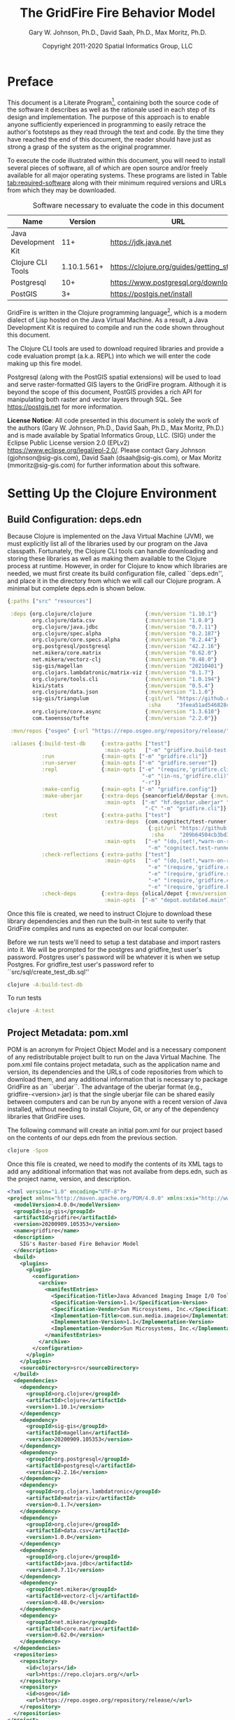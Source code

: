 #+TITLE: The GridFire Fire Behavior Model
#+AUTHOR: Gary W. Johnson, Ph.D., David Saah, Ph.D., Max Moritz, Ph.D.
#+DATE: Copyright 2011-2020 Spatial Informatics Group, LLC
#+OPTIONS: ^:{} toc:nil h:3
#+LATEX_CLASS: article
#+LATEX_CLASS_OPTIONS: [11pt]
#+LATEX_HEADER: \usepackage{amsmath}
#+LATEX_HEADER: \usepackage{amsfonts}
#+LATEX_HEADER: \usepackage{amssymb}
#+LATEX_HEADER: \usepackage{fancyhdr}
#+LATEX_HEADER: \usepackage[left=1in]{geometry}
#+LATEX_HEADER: \usepackage{geometry}
#+LATEX_HEADER: \pagestyle{fancyplain}
#+LATEX_HEADER: \usepackage{wrapfig}
#+LATEX_HEADER: \usepackage{subfigure}
#+LATEX_HEADER: \usepackage{setspace}
#+LATEX_HEADER: \usepackage{epsfig}
#+LATEX_HEADER: \usepackage{color}
#+LATEX_HEADER: \usepackage[round,comma]{natbib}
#+LATEX_HEADER: \usepackage{tikz}
#+LATEX_HEADER: \usetikzlibrary{calc}
#+LATEX_HEADER: \usepackage{cancel}
#+LATEX_HEADER: \setlength{\headheight}{13.6pt}
#+LATEX_HEADER: \hypersetup{
#+LATEX_HEADER:     colorlinks=true,
#+LATEX_HEADER:     citecolor=black,
#+LATEX_HEADER:     linkbordercolor=black,
#+LATEX_HEADER:     linkcolor=black}

* Preface

This document is a Literate Program[fn::
https://en.wikipedia.org/wiki/Literate_programming], containing both
the source code of the software it describes as well as the rationale
used in each step of its design and implementation. The purpose of
this approach is to enable anyone sufficiently experienced in
programming to easily retrace the author's footsteps as they read
through the text and code. By the time they have reached the end of
this document, the reader should have just as strong a grasp of the
system as the original programmer.

To execute the code illustrated within this document, you will need to
install several pieces of software, all of which are open source
and/or freely available for all major operating systems. These
programs are listed in Table [[tab:required-software]] along with their
minimum required versions and URLs from which they may be downloaded.

#+NAME: tab:required-software
#+CAPTION: Software necessary to evaluate the code in this document
#+ATTR_LATEX: :align |l|r|l| :font \small
|----------------------+-------------+--------------------------------------------|
| Name                 |     Version | URL                                        |
|----------------------+-------------+--------------------------------------------|
| Java Development Kit |         11+ | https://jdk.java.net                       |
| Clojure CLI Tools    | 1.10.1.561+ | https://clojure.org/guides/getting_started |
| Postgresql           |         10+ | https://www.postgresql.org/download        |
| PostGIS              |          3+ | https://postgis.net/install                |
|----------------------+-------------+--------------------------------------------|

GridFire is written in the Clojure programming language[fn::
https://clojure.org], which is a modern dialect of Lisp hosted on the
Java Virtual Machine.\citep{Hickey2008} As a result, a Java
Development Kit is required to compile and run the code shown
throughout this document.

The Clojure CLI tools are used to download required libraries and
provide a code evaluation prompt (a.k.a. REPL) into which we will
enter the code making up this fire model.

Postgresql (along with the PostGIS spatial extensions) will be used to
load and serve raster-formatted GIS layers to the GridFire program.
Although it is beyond the scope of this document, PostGIS provides a
rich API for manipulating both raster and vector layers through SQL.
See https://postgis.net for more information.

*License Notice*: All code presented in this document is solely the
work of the authors (Gary W. Johnson, Ph.D., David Saah, Ph.D., Max
Moritz, Ph.D.) and is made available by Spatial Informatics Group,
LLC. (SIG) under the Eclipse Public License version 2.0 (EPLv2)
https://www.eclipse.org/legal/epl-2.0/. Please contact Gary Johnson
(gjohnson@sig-gis.com), David Saah (dsaah@sig-gis.com), or Max Moritz
(mmoritz@sig-gis.com) for further information about this software.

* Setting Up the Clojure Environment
** Build Configuration: deps.edn

Because Clojure is implemented on the Java Virtual Machine (JVM), we
must explicitly list all of the libraries used by our program on the
Java classpath. Fortunately, the Clojure CLI tools can handle
downloading and storing these libraries as well as making them
available to the Clojure process at runtime. However, in order for
Clojure to know which libraries are needed, we must first create its
build configuration file, called ``deps.edn'', and place it in the
directory from which we will call our Clojure program. A minimal but
complete deps.edn is shown below.

#+name: deps.edn
#+begin_src clojure :results silent :exports code :tangle ../deps.edn :padline no :no-expand :comments link
{:paths ["src" "resources"]

 :deps {org.clojure/clojure                 {:mvn/version "1.10.1"}
        org.clojure/data.csv                {:mvn/version "1.0.0"}
        org.clojure/java.jdbc               {:mvn/version "0.7.11"}
        org.clojure/spec.alpha              {:mvn/version "0.2.187"}
        org.clojure/core.specs.alpha        {:mvn/version "0.2.44"}
        org.postgresql/postgresql           {:mvn/version "42.2.16"}
        net.mikera/core.matrix              {:mvn/version "0.62.0"}
        net.mikera/vectorz-clj              {:mvn/version "0.48.0"}
        sig-gis/magellan                    {:mvn/version "20210401"}
        org.clojars.lambdatronic/matrix-viz {:mvn/version "0.1.7"}
        org.clojure/tools.cli               {:mvn/version "1.0.194"}
        kixi/stats                          {:mvn/version "0.5.4"}
        org.clojure/data.json               {:mvn/version "1.1.0"}
        sig-gis/triangulum                  {:git/url "https://github.com/sig-gis/triangulum"
                                             :sha     "3feea51ad546828cecc2bf96256534d4c0aad066"}
        org.clojure/core.async              {:mvn/version "1.3.610"}
        com.taoensso/tufte                  {:mvn/version "2.2.0"}}

 :mvn/repos {"osgeo" {:url "https://repo.osgeo.org/repository/release/"}}

 :aliases {:build-test-db     {:extra-paths ["test"]
                               :main-opts   ["-m" "gridfire.build-test-db"]}
           :run               {:main-opts ["-m" "gridfire.cli"]}
           :run-server        {:main-opts ["-m" "gridfire.server"]}
           :repl              {:main-opts ["-e" "(require,'gridfire.cli)"
                                           "-e" "(in-ns,'gridfire.cli)"
                                           "-r"]}
           :make-config       {:main-opts ["-m" "gridfire.config"]}
           :make-uberjar      {:extra-deps {seancorfield/depstar {:mvn/version "1.0.97"}}
                               :main-opts  ["-m" "hf.depstar.uberjar" "target/gridfire-20200909.105353.jar"
                                            "-C" "-m" "gridfire.cli"]}
           :test              {:extra-paths ["test"]
                               :extra-deps  {com.cognitect/test-runner
                                             {:git/url "https://github.com/cognitect-labs/test-runner.git"
                                              :sha     "209b64504cb3bd3b99ecfec7937b358a879f55c1"}}
                               :main-opts   ["-e" "(do,(set!,*warn-on-reflection*,true),nil)"
                                             "-m" "cognitect.test-runner"]}
           :check-reflections {:extra-paths ["test"]
                               :main-opts   ["-e" "(do,(set!,*warn-on-reflection*,true),nil)"
                                             "-e" "(require,'gridfire.cli)"
                                             "-e" "(require,'gridfire.server)"
                                             "-e" "(require,'gridfire.config)"
                                             "-e" "(require,'gridfire.build-test-db)"]}
           :check-deps        {:extra-deps {olical/depot {:mvn/version "1.8.4"}}
                               :main-opts  ["-m" "depot.outdated.main"]}}}
#+end_src

Once this file is created, we need to instruct Clojure to download
these library dependencies and then run the built-in test suite to
verify that GridFire compiles and runs as expected on our local
computer.

Before we run tests we'll need to setup a test database and import
rasters into it. We will be prompted for the postgres and
gridfire_test user's password. Postgres user's password will be
whatever it is when we setup Postgres. For gridfire_test user's
password refer to ``src/sql/create_test_db.sql''

#+name: clojure-test-db
#+begin_src sh :results silent :exports code
clojure -A:build-test-db
#+end_src

To run tests

#+name: clojure-test
#+begin_src sh :results silent :exports code
clojure -A:test
#+end_src

** Project Metadata: pom.xml

POM is an acronym for Project Object Model and is a necessary
component of any redistributable project built to run on the Java
Virtual Machine. The pom.xml file contains project metadata, such as
the application name and version, its dependencies and the URLs of
code repositories from which to download them, and any additional
information that is necessary to package GridFire as an ``uberjar``.
The advantage of the uberjar format (e.g., gridfire-<version>.jar) is
that the single uberjar file can be shared easily between computers
and can be run by anyone with a recent version of Java installed,
without needing to install Clojure, Git, or any of the dependency
libraries that GridFire uses.

The following command will create an initial pom.xml for our project
based on the contents of our deps.edn from the previous section.

#+name: clojure-pom
#+begin_src sh :results silent :exports code
clojure -Spom
#+end_src

Once this file is created, we need to modify the contents of its XML
tags to add any additional information that was not availabe from
deps.edn, such as the project name, version, and description.

#+name: pom.xml
#+begin_src xml :results silent :exports code :tangle ../pom.xml :padline no :no-expand :comments link
<?xml version="1.0" encoding="UTF-8"?>
<project xmlns="http://maven.apache.org/POM/4.0.0" xmlns:xsi="http://www.w3.org/2001/XMLSchema-instance" xsi:schemaLocation="http://maven.apache.org/POM/4.0.0 http://maven.apache.org/xsd/maven-4.0.0.xsd">
  <modelVersion>4.0.0</modelVersion>
  <groupId>sig-gis</groupId>
  <artifactId>gridfire</artifactId>
  <version>20200909.105353</version>
  <name>gridfire</name>
  <description>
    SIG's Raster-based Fire Behavior Model
  </description>
  <build>
    <plugins>
      <plugin>
        <configuration>
          <archive>
            <manifestEntries>
              <Specification-Title>Java Advanced Imaging Image I/O Tools</Specification-Title>
              <Specification-Version>1.1</Specification-Version>
              <Specification-Vendor>Sun Microsystems, Inc.</Specification-Vendor>
              <Implementation-Title>com.sun.media.imageio</Implementation-Title>
              <Implementation-Version>1.1</Implementation-Version>
              <Implementation-Vendor>Sun Microsystems, Inc.</Implementation-Vendor>
            </manifestEntries>
          </archive>
        </configuration>
      </plugin>
    </plugins>
    <sourceDirectory>src</sourceDirectory>
  </build>
  <dependencies>
    <dependency>
      <groupId>org.clojure</groupId>
      <artifactId>clojure</artifactId>
      <version>1.10.1</version>
    </dependency>
    <dependency>
      <groupId>sig-gis</groupId>
      <artifactId>magellan</artifactId>
      <version>20200909.105353</version>
    </dependency>
    <dependency>
      <groupId>org.postgresql</groupId>
      <artifactId>postgresql</artifactId>
      <version>42.2.16</version>
    </dependency>
    <dependency>
      <groupId>org.clojars.lambdatronic</groupId>
      <artifactId>matrix-viz</artifactId>
      <version>0.1.7</version>
    </dependency>
    <dependency>
      <groupId>org.clojure</groupId>
      <artifactId>data.csv</artifactId>
      <version>1.0.0</version>
    </dependency>
    <dependency>
      <groupId>org.clojure</groupId>
      <artifactId>java.jdbc</artifactId>
      <version>0.7.11</version>
    </dependency>
    <dependency>
      <groupId>net.mikera</groupId>
      <artifactId>vectorz-clj</artifactId>
      <version>0.48.0</version>
    </dependency>
    <dependency>
      <groupId>net.mikera</groupId>
      <artifactId>core.matrix</artifactId>
      <version>0.62.0</version>
    </dependency>
  </dependencies>
  <repositories>
    <repository>
      <id>clojars</id>
      <url>https://repo.clojars.org/</url>
    </repository>
    <repository>
      <id>osgeo</id>
      <url>https://repo.osgeo.org/repository/release/</url>
    </repository>
  </repositories>
</project>
#+end_src

Once the pom.xml has been configured correctly, we can compile
GridFire and package it up as an uberjar (under
target/gridfire-<version>.jar) by running the following command:

#+name: clojure-make-uberjar
#+begin_src sh :results silent :exports code
clojure -A:make-uberjar
#+end_src

* Setting Up the PostGIS Database

GridFire may make use of any raster-formatted GIS layers that are
loaded into a PostGIS database. Therefore, we must begin by creating a
spatially-enabled database on our local Postgresql server.

When installing Postgresql, we should have been prompted to create an
initial superuser called *postgres*, who has full permissions to
create new databases and roles. We can log into the Postgresql server
as this user with the following *psql* command.

#+name: connect-to-postgresql-server-as-postgres
#+begin_src sh :results silent :exports code
psql -U postgres
#+end_src

Once logged in, we issue the following commands to first create a new
database role and to then create a new database (owned by this role)
in which to store our raster data. Finally, we import the PostGIS
spatial extensions into the new database.

#+name: create-gridfire-db
#+begin_src sql :engine postgresql :cmdline -U postgres :results silent :exports code
CREATE ROLE gridfire WITH LOGIN CREATEDB;
CREATE DATABASE gridfire WITH OWNER gridfire;
\c gridfire
CREATE EXTENSION postgis;
#+end_src

* Importing Rasters into the Database

Whenever we want to add a new raster-formatted GIS layer to our
database, we can simply issue the *raster2pgsql* command as follows,
replacing the raster name and table name to match our own datasets.

#+name: raster2pgsql-import-example-single
#+begin_src sh :results silent :exports code
SRID=4326
RASTER=dem.tif
TABLE=dem
DATABASE=gridfire
raster2pgsql -s $SRID $RASTER $TABLE | psql $DATABASE
#+end_src

*Note:* The raster2pgsql command has several useful command line
options, including automatic tiling of the raster layer in the
database, creating fast spatial indeces after import, or setting
raster constraints on the newly created table. Run *raster2pgsql -?*
from the command line for more details.

Here's an example shell script that will tile multiple large rasters
(asp.tif, cbd.tif, cbh.tif, etc) into 100x100 tiles and import them
into our database.

*Note:* Here we specified a schema (e.g, landfire) along with the table
name so as to match the sample config file in
``resources/sample_config.edn''.

First create the schema in our database.

#+name: create-landfire-schema
#+begin_src sql :engine postgresql :cmdline -U gridfire :results silent :exports code
CREATE SCHEMA landfire;
#+end_src

Then we can use the following script to import LANDFIRE layers into
our database given the username and schema as inputs.

*Note:* This script needs to be run in the same folder as where these
rasters reside. The filenames of these rasters should match the
elements in the for loop (i.e. asp.tif, cbd.tif etc)
#+name: raster2pgsql-import-example-all
#+begin_src sh :results silent :exports code :tangle ../resources/import_landfire_rasters.sh :padline no :no-expand :comments link
#!/bin/sh

USERNAME=$1
SCHEMA=$2
SRID=$3

for LAYER in asp cbd cbh cc ch dem fbfm13 fbfm40 slp
do
    raster2pgsql -t auto -I -C -s $SRID $LAYER.tif $SCHEMA.$LAYER | psql -h localhost -U $USERNAME
done
#+end_src

To run the script, give it our username, schema, and srid we wish the layers to
have.

#+begin_src sh
sh import_landfire_rasters.sh gridfire landfire 90914
#+end_src

Whenever we want to add a new spatial reference system to our
database, we can insert a record into our spatial_ref_sys table.

#+name: insert-spatial-reference-systems
#+begin_src sql :engine postgresql :cmdline -U gridfire :results silent :exports code
INSERT INTO public.spatial_ref_sys (srid, auth_name, auth_srid, srtext, proj4text)
VALUES (900914, 'user-generated', 900914,
        'PROJCS["USA_Contiguous_Albers_Equal_Area_Conic_USGS_version",' ||
        'GEOGCS["NAD83",' ||
        'DATUM["North_American_Datum_1983",' ||
        'SPHEROID["GRS 1980",6378137,298.2572221010002,' ||
        'AUTHORITY["EPSG","7019"]],' ||
        'AUTHORITY["EPSG","6269"]],' ||
        'PRIMEM["Greenwich",0],' ||
        'UNIT["degree",0.0174532925199433],' ||
        'AUTHORITY["EPSG","4269"]],' ||
        'PROJECTION["Albers_Conic_Equal_Area"],' ||
        'PARAMETER["standard_parallel_1",29.5],' ||
        'PARAMETER["standard_parallel_2",45.5],' ||
        'PARAMETER["latitude_of_center",23],' ||
        'PARAMETER["longitude_of_center",-96],' ||
        'PARAMETER["false_easting",0],' ||
        'PARAMETER["false_northing",0],' ||
        'UNIT["metre",1,' ||
        'AUTHORITY["EPSG","9001"]]]',
        '+proj=aea +lat_1=29.5 +lat_2=45.5 +lat_0=23 +lon_0=-96 +x_0=0 +y_0=0' ||
        ' +datum=NAD83 +units=m +no_defs');
#+end_src

We may also want to import initial ignition rasters into our database.
We can do so with a similar script as importing LANDFIRE rasters.

First create a new schema.

#+name: create-ignition-schema
#+begin_src sql :engine postgresql :cmdline -U gridfire :results silent :exports code
CREATE SCHEMA ignition;
#+end_src

Then we can use the following script to import an ignition raster into
our database given the schema and username as inputs.

*Note:* This script needs to be run in the same folder as where this
raster resides. The filename of this raster should match the value
assigned to the LAYER variable (i.e., ign) plus a .tif extension.

#+name: raster2pgsql-import-ignition-raster
#+begin_src sh :results silent :exports code :tangle ../resources/import_ignition_rasters.sh :padline no :no-expand :comments link
#!/bin/sh

USERNAME=$1
SCHEMA=$2
SRID=$3

LAYER="ign"
raster2pgsql -I -C -t auto -s $SRID $LAYER.tif $SCHEMA.$LAYER | psql -h localhost -U $USERNAME
#+end_src

To run the script, give it the username, schema name, and srid we wish the layers to have.

#+begin_src bash
sh import_ignition_rasters.sh gridfire ignition 90014
#+end_src

We may also want to import weather rasters into our database.
We can do so with a similar script as importing LANDFIRE rasters.

First create a new schema.

#+name: create-weather-schema
#+begin_src sql :engine postgresql :cmdline -U gridfire :results silent :exports code
CREATE SCHEMA weather;
#+end_src

Then we can use the following script to import weather rasters into
our database given the schema and username as inputs.

*Note:* This script needs to be run in the same folder as where this
rasters resides. The filename of these rasters should match the
elements in the for loop (i.e. tmpf_to_sample.tif)

#+name: raster2pgsql-import-weather-rasters
#+begin_src sh :results silent :exports code :tangle ../resources/import_weather_rasters.sh :padline no :no-expand :comments link
#!/bin/sh

USERNAME=$1
SCHEMA=$2
SRID=$3
TILING=$4

echo $4

for LAYER in tmpf wd ws rh
do
    if [ -z "$4" ]
    then
        raster2pgsql -I -C -t auto -s $SRID ${LAYER}_to_sample.tif $SCHEMA.$LAYER | psql -h localhost -U $USERNAME
    else
        raster2pgsql -I -C -t $TILING -s $SRID ${LAYER}_to_sample.tif $SCHEMA.$LAYER | psql -h localhost -U $USERNAME

    fi
done
#+end_src

To run the script, give it the username, schema name, and srid we wish the layers to have.

#+begin_src bash
sh import_weather_rasters.sh gridfire weather 90014
#+end_src

You may optionally include a fourth argument to set the tiling (defaults to auto).

#+begin_src bash
sh import_weather_rasters.sh gridfire weather 90014 800x800
#+end_src

*Note:* This script needs to be run in the same folder as where these rasters reside.

* Fire Spread Model

GridFire implements the following fire behavior formulas from the fire
science literature:

- Surface Fire Spread: Rothermel 1972 with FIREMODS adjustments from Albini 1976
- Crown Fire Initiation: Van Wagner 1977
- Passive/Active Crown Fire Spread: Cruz 2005
- Flame Length and Fire Line Intensity: Byram 1959
- Midflame Wind Adjustment Factor: Albini & Baughman 1979 parameterized as in BehavePlus, FARSITE, FlamMap, FSPro, and FPA according to Andrews 2012\nocite{Albini1979,Andrews2012}
- Fire Spread on a Raster Grid: Morais 2001 (method of adaptive timesteps and fractional distances)
- Spot Fire: Perryman 2013

The following fuel models are supported:

- Anderson 13: no dynamic loading
- Scott & Burgan 40: dynamic loading implemented according to Scott & Burgan 2005

The method used to translate linear fire spread rates to a
2-dimensional raster grid were originally developed by Marco Morais at
UCSB as part of his HFire
system.\citep{Peterson2011,Peterson2009,Morais2001} Detailed
information about this software, including its source code and
research article references can be found here:

  http://firecenter.berkeley.edu/hfire/about.html

Outputs from GridFire include fire size (ac), fire line intensity
(Btu/ft/s), flame length (ft), fire volume (ac*ft), fire shape (ac/ft)
and conditional burn probability (times burned/fires initiated). Fire
line intensity and flame length may both be exported as either average
values per fire or as maps of the individual values per burned cell.

In the following sections, we describe the operation of this system in
detail.

** Fuel Model Definitions

All fires ignite and travel through some form of burnable fuel.
Although the effects of wind and slope on the rate of fire spread can
be quite pronounced, its fundamental thermodynamic characteristics are
largely determined by the fuel type in which it is sustained. For
wildfires, these fuels are predominantly herbaceous and woody
vegetation (both alive and dead) as well as decomposing elements of
dead vegetation, such as duff or leaf litter. To estimate the heat
output and rate of spread of a fire burning through any of these
fuels, we must determine those physical properties that affect heat
absorption and release.

Of course, measuring these fuel properties for every kind of
vegetation that may be burned in a wildfire is an intractable task. To
cope with this, fuels are classified into categories called ``fuel
models'' which share similar burning characteristics. Each fuel model
is then assigned a set of representative values for each of the
thermally relevant physical properties shown in Table
[[tab:fuel-model-properties]].

#+NAME: tab:fuel-model-properties
#+CAPTION: Physical properties assigned to each fuel model
#+ATTR_LATEX: :align |l|l|l| :font \small
|----------+--------------------------------------------+-----------------------------------------|
| Property | Description                                | Units                                   |
|----------+--------------------------------------------+-----------------------------------------|
| \delta   | fuel depth                                 | ft                                      |
| w_{o}    | ovendry fuel loading                       | lb/ft^{2}                               |
| \sigma   | fuel particle surface-area-to-volume ratio | ft^{2}/ft^{3}                           |
| M_{x}    | moisture content of extinction             | lb moisture/lb ovendry wood             |
| h        | fuel particle low heat content             | Btu/lb                                  |
| \rho_{p} | ovendry particle density                   | lb/ft^{3}                               |
| S_{T}    | fuel particle total mineral content        | lb minerals/lb ovendry wood             |
| S_{e}    | fuel particle effective mineral content    | lb silica-free minerals/lb ovendry wood |
| M_{f}    | fuel particle moisture content             | lb moisture/lb ovendry wood             |
|----------+--------------------------------------------+-----------------------------------------|

*Note:* While M_{f} is not, in fact, directly assigned to any of these
fuel models, their definitions remain incomplete for the purposes of
fire spread modelling (particularly those reliant on the curing
formulas of dynamic fuel loading) until it is provided as a
characteristic of local weather conditions.

The fuel models supported by GridFire include the standard 13 fuel
models of Rothermel, Albini, and Anderson\citep{Anderson1982} and the
additional 40 fuel models defined by Scott and
Burgan\citep{Scott2005}. These are all concisely encoded in an
internal data structure, which may be updated to include additional
custom fuel models desired by the user.

#+name: fuel-model-definitions
#+begin_src clojure :results silent :exports code :tangle ../src/gridfire/fuel_models.clj :padline no :no-expand :comments link
(ns gridfire.fuel-models)

(def fuel-models
  "Lookup table including one entry for each of the Anderson 13 and
   Scott & Burgan 40 fuel models. The fields have the following
   meanings:
   {number
    [name delta M_x-dead h
     [w_o-dead-1hr w_o-dead-10hr w_o-dead-100hr w_o-live-herbaceous w_o-live-woody]
     [sigma-dead-1hr sigma-dead-10hr sigma-dead-100hr sigma-live-herbaceous sigma-live-woody]]
   }"
  {
   ;; Grass and Grass-dominated (short-grass,timber-grass-and-understory,tall-grass)
   1   [:R01 1.0 12 8 [0.0340 0.0000 0.0000 0.0000 0.0000] [3500.0   0.0  0.0    0.0    0.0]]
   2   [:R02 1.0 15 8 [0.0920 0.0460 0.0230 0.0230 0.0000] [3000.0 109.0 30.0 1500.0    0.0]]
   3   [:R03 2.5 25 8 [0.1380 0.0000 0.0000 0.0000 0.0000] [1500.0   0.0  0.0    0.0    0.0]]
   ;; Chaparral and Shrubfields (chaparral,brush,dormant-brush-hardwood-slash,southern-rough)
   4   [:R04 6.0 20 8 [0.2300 0.1840 0.0920 0.2300 0.0000] [2000.0 109.0 30.0 1500.0    0.0]]
   5   [:R05 2.0 20 8 [0.0460 0.0230 0.0000 0.0920 0.0000] [2000.0 109.0  0.0 1500.0    0.0]]
   6   [:R06 2.5 25 8 [0.0690 0.1150 0.0920 0.0000 0.0000] [1750.0 109.0 30.0    0.0    0.0]]
   7   [:R07 2.5 40 8 [0.0520 0.0860 0.0690 0.0170 0.0000] [1750.0 109.0 30.0 1550.0    0.0]]
   ;; Timber Litter (closed-timber-litter,hardwood-litter,timber-litter-and-understory)
   8   [:R08 0.2 30 8 [0.0690 0.0460 0.1150 0.0000 0.0000] [2000.0 109.0 30.0    0.0    0.0]]
   9   [:R09 0.2 25 8 [0.1340 0.0190 0.0070 0.0000 0.0000] [2500.0 109.0 30.0    0.0    0.0]]
   10  [:R10 1.0 25 8 [0.1380 0.0920 0.2300 0.0920 0.0000] [2000.0 109.0 30.0 1500.0    0.0]]
   ;; Logging Slash (light-logging-slash,medium-logging-slash,heavy-logging-slash)
   11  [:R11 1.0 15 8 [0.0690 0.2070 0.2530 0.0000 0.0000] [1500.0 109.0 30.0    0.0    0.0]]
   12  [:R12 2.3 20 8 [0.1840 0.6440 0.7590 0.0000 0.0000] [1500.0 109.0 30.0    0.0    0.0]]
   13  [:R13 3.0 25 8 [0.3220 1.0580 1.2880 0.0000 0.0000] [1500.0 109.0 30.0    0.0    0.0]]
   ;; Nonburnable (NB)
   91  [:NB1 0.0  0 0 [0.0000 0.0000 0.0000 0.0000 0.0000] [   0.0   0.0  0.0    0.0    0.0]]
   92  [:NB2 0.0  0 0 [0.0000 0.0000 0.0000 0.0000 0.0000] [   0.0   0.0  0.0    0.0    0.0]]
   93  [:NB3 0.0  0 0 [0.0000 0.0000 0.0000 0.0000 0.0000] [   0.0   0.0  0.0    0.0    0.0]]
   98  [:NB4 0.0  0 0 [0.0000 0.0000 0.0000 0.0000 0.0000] [   0.0   0.0  0.0    0.0    0.0]]
   99  [:NB5 0.0  0 0 [0.0000 0.0000 0.0000 0.0000 0.0000] [   0.0   0.0  0.0    0.0    0.0]]
   ;; Grass (GR)
   101 [:GR1 0.4 15 8 [0.0046 0.0000 0.0000 0.0138 0.0000] [2200.0 109.0 30.0 2000.0    0.0]]
   102 [:GR2 1.0 15 8 [0.0046 0.0000 0.0000 0.0459 0.0000] [2000.0 109.0 30.0 1800.0    0.0]]
   103 [:GR3 2.0 30 8 [0.0046 0.0184 0.0000 0.0689 0.0000] [1500.0 109.0 30.0 1300.0    0.0]]
   104 [:GR4 2.0 15 8 [0.0115 0.0000 0.0000 0.0872 0.0000] [2000.0 109.0 30.0 1800.0    0.0]]
   105 [:GR5 1.5 40 8 [0.0184 0.0000 0.0000 0.1148 0.0000] [1800.0 109.0 30.0 1600.0    0.0]]
   106 [:GR6 1.5 40 9 [0.0046 0.0000 0.0000 0.1561 0.0000] [2200.0 109.0 30.0 2000.0    0.0]]
   107 [:GR7 3.0 15 8 [0.0459 0.0000 0.0000 0.2479 0.0000] [2000.0 109.0 30.0 1800.0    0.0]]
   108 [:GR8 4.0 30 8 [0.0230 0.0459 0.0000 0.3352 0.0000] [1500.0 109.0 30.0 1300.0    0.0]]
   109 [:GR9 5.0 40 8 [0.0459 0.0459 0.0000 0.4132 0.0000] [1800.0 109.0 30.0 1600.0    0.0]]
   ;; Grass-Shrub (GS)
   121 [:GS1 0.9 15 8 [0.0092 0.0000 0.0000 0.0230 0.0298] [2000.0 109.0 30.0 1800.0 1800.0]]
   122 [:GS2 1.5 15 8 [0.0230 0.0230 0.0000 0.0275 0.0459] [2000.0 109.0 30.0 1800.0 1800.0]]
   123 [:GS3 1.8 40 8 [0.0138 0.0115 0.0000 0.0666 0.0574] [1800.0 109.0 30.0 1600.0 1600.0]]
   124 [:GS4 2.1 40 8 [0.0872 0.0138 0.0046 0.1561 0.3260] [1800.0 109.0 30.0 1600.0 1600.0]]
   ;; Shrub (SH)
   141 [:SH1 1.0 15 8 [0.0115 0.0115 0.0000 0.0069 0.0597] [2000.0 109.0 30.0 1800.0 1600.0]]
   142 [:SH2 1.0 15 8 [0.0620 0.1102 0.0344 0.0000 0.1768] [2000.0 109.0 30.0    0.0 1600.0]]
   143 [:SH3 2.4 40 8 [0.0207 0.1377 0.0000 0.0000 0.2847] [1600.0 109.0 30.0    0.0 1400.0]]
   144 [:SH4 3.0 30 8 [0.0390 0.0528 0.0092 0.0000 0.1171] [2000.0 109.0 30.0 1800.0 1600.0]]
   145 [:SH5 6.0 15 8 [0.1653 0.0964 0.0000 0.0000 0.1331] [ 750.0 109.0 30.0    0.0 1600.0]]
   146 [:SH6 2.0 30 8 [0.1331 0.0666 0.0000 0.0000 0.0643] [ 750.0 109.0 30.0    0.0 1600.0]]
   147 [:SH7 6.0 15 8 [0.1607 0.2433 0.1010 0.0000 0.1561] [ 750.0 109.0 30.0    0.0 1600.0]]
   148 [:SH8 3.0 40 8 [0.0941 0.1561 0.0390 0.0000 0.1997] [ 750.0 109.0 30.0    0.0 1600.0]]
   149 [:SH9 4.4 40 8 [0.2066 0.1125 0.0000 0.0712 0.3214] [ 750.0 109.0 30.0 1800.0 1500.0]]
   ;; Timber-Understory (TU)
   161 [:TU1 0.6 20 8 [0.0092 0.0413 0.0689 0.0092 0.0413] [2000.0 109.0 30.0 1800.0 1600.0]]
   162 [:TU2 1.0 30 8 [0.0436 0.0826 0.0574 0.0000 0.0092] [2000.0 109.0 30.0    0.0 1600.0]]
   163 [:TU3 1.3 30 8 [0.0505 0.0069 0.0115 0.0298 0.0505] [1800.0 109.0 30.0 1600.0 1400.0]]
   164 [:TU4 0.5 12 8 [0.2066 0.0000 0.0000 0.0000 0.0918] [2300.0 109.0 30.0    0.0 2000.0]]
   165 [:TU5 1.0 25 8 [0.1837 0.1837 0.1377 0.0000 0.1377] [1500.0 109.0 30.0    0.0  750.0]]
   ;; Timber Litter (TL)
   181 [:TL1 0.2 30 8 [0.0459 0.1010 0.1653 0.0000 0.0000] [2000.0 109.0 30.0    0.0    0.0]]
   182 [:TL2 0.2 25 8 [0.0643 0.1056 0.1010 0.0000 0.0000] [2000.0 109.0 30.0    0.0    0.0]]
   183 [:TL3 0.3 20 8 [0.0230 0.1010 0.1286 0.0000 0.0000] [2000.0 109.0 30.0    0.0    0.0]]
   184 [:TL4 0.4 25 8 [0.0230 0.0689 0.1928 0.0000 0.0000] [2000.0 109.0 30.0    0.0    0.0]]
   185 [:TL5 0.6 25 8 [0.0528 0.1148 0.2020 0.0000 0.0000] [2000.0 109.0 30.0    0.0 1600.0]]
   186 [:TL6 0.3 25 8 [0.1102 0.0551 0.0551 0.0000 0.0000] [2000.0 109.0 30.0    0.0    0.0]]
   187 [:TL7 0.4 25 8 [0.0138 0.0643 0.3719 0.0000 0.0000] [2000.0 109.0 30.0    0.0    0.0]]
   188 [:TL8 0.3 35 8 [0.2663 0.0643 0.0505 0.0000 0.0000] [1800.0 109.0 30.0    0.0    0.0]]
   189 [:TL9 0.6 35 8 [0.3053 0.1515 0.1905 0.0000 0.0000] [1800.0 109.0 30.0    0.0 1600.0]]
   ;; Slash-Blowdown (SB)
   201 [:SB1 1.0 25 8 [0.0689 0.1377 0.5051 0.0000 0.0000] [2000.0 109.0 30.0    0.0    0.0]]
   202 [:SB2 1.0 25 8 [0.2066 0.1951 0.1837 0.0000 0.0000] [2000.0 109.0 30.0    0.0    0.0]]
   203 [:SB3 1.2 25 8 [0.2525 0.1263 0.1377 0.0000 0.0000] [2000.0 109.0 30.0    0.0    0.0]]
   204 [:SB4 2.7 25 8 [0.2410 0.1607 0.2410 0.0000 0.0000] [2000.0 109.0 30.0    0.0    0.0]]
   })
#+end_src

Once fuel moisture is added to the base fuel model definitions, they
will each contain values for the following six fuel size classes:

#+ATTR_LATEX: :options \setlength{\itemsep}{-3mm}
1. Dead 1 hour ($<$ 1/4" diameter)
2. Dead 10 hour (1/4"--1" diameter)
3. Dead 100 hour (1"--3" diameter)
4. Dead herbaceous (dynamic fuel models only)
5. Live herbaceous
6. Live woody

In order to more easily encode mathematical operations over these size
classes, we define a collection of utility functions that will later
be used in both the fuel moisture and fire spread algorithms.

#+name: fuel-category-and-size-class-functions
#+begin_src clojure :results silent :exports code :tangle ../src/gridfire/fuel_models.clj :no-expand :comments link
(defn map-category [f]
  {:dead (f :dead) :live (f :live)})

(defn map-size-class [f]
  {:dead {:1hr        (f :dead :1hr)
          :10hr       (f :dead :10hr)
          :100hr      (f :dead :100hr)
          :herbaceous (f :dead :herbaceous)}
   :live {:herbaceous (f :live :herbaceous)
          :woody      (f :live :woody)}})

(defn category-sum [f]
  (+ (f :dead) (f :live)))

(defn size-class-sum [f]
  {:dead (+ (f :dead :1hr) (f :dead :10hr) (f :dead :100hr) (f :dead :herbaceous))
   :live (+ (f :live :herbaceous) (f :live :woody))})
#+end_src

Using these new size class processing functions, we can translate the
encoded fuel model definitions into human-readable representations of
the fuel model properties.

#+name: fuel-model-constructor-functions
#+begin_src clojure :results silent :exports code :tangle ../src/gridfire/fuel_models.clj :no-expand :comments link
(defn build-fuel-model
  [fuel-model-number]
  (let [[name delta M_x-dead h
         [w_o-dead-1hr w_o-dead-10hr w_o-dead-100hr
          w_o-live-herbaceous w_o-live-woody]
         [sigma-dead-1hr sigma-dead-10hr sigma-dead-100hr
          sigma-live-herbaceous sigma-live-woody]]
        (fuel-models fuel-model-number)
        M_x-dead (* M_x-dead 0.01)
        h        (* h 1000.0)]
    {:name   name
     :number fuel-model-number
     :delta  delta
     :M_x    {:dead {:1hr        M_x-dead
                     :10hr       M_x-dead
                     :100hr      M_x-dead
                     :herbaceous 0.0}
              :live {:herbaceous 0.0
                     :woody      0.0}}
     :w_o    {:dead {:1hr        w_o-dead-1hr
                     :10hr       w_o-dead-10hr
                     :100hr      w_o-dead-100hr
                     :herbaceous 0.0}
              :live {:herbaceous w_o-live-herbaceous
                     :woody      w_o-live-woody}}
     :sigma  {:dead {:1hr        sigma-dead-1hr
                     :10hr       sigma-dead-10hr
                     :100hr      sigma-dead-100hr
                     :herbaceous 0.0}
              :live {:herbaceous sigma-live-herbaceous
                     :woody      sigma-live-woody}}
     :h      {:dead {:1hr        h
                     :10hr       h
                     :100hr      h
                     :herbaceous h}
              :live {:herbaceous h
                     :woody      h}}
     :rho_p  {:dead {:1hr        32.0
                     :10hr       32.0
                     :100hr      32.0
                     :herbaceous 32.0}
              :live {:herbaceous 32.0
                     :woody      32.0}}
     :S_T    {:dead {:1hr        0.0555
                     :10hr       0.0555
                     :100hr      0.0555
                     :herbaceous 0.0555}
              :live {:herbaceous 0.0555
                     :woody      0.0555}}
     :S_e    {:dead {:1hr        0.01
                     :10hr       0.01
                     :100hr      0.01
                     :herbaceous 0.01}
              :live {:herbaceous 0.01
                     :woody      0.01}}}))
#+end_src

Although most fuel model properties are static with respect to
environmental conditions, the fuel moisture content can have two
significant impacts on a fuel model's burning potential:

#+ATTR_LATEX: :options \setlength{\itemsep}{-3mm}
1. Dynamic fuel loading
2. Live moisture of extinction

These two topics are discussed in the remainder of this section.

*** Dynamic Fuel Loading

All of the Scott & Burgan 40 fuel models with a live herbaceous
component are considered dynamic. In these models, a fraction of the
live herbaceous load is transferred to a new dead herbaceous category
as a function of live herbaceous moisture content (see equation
below).\citep{Burgan1979} The dead herbaceous category uses the dead 1
hour moisture content, dead moisture of extinction, and live
herbaceous surface-area-to-volume-ratio. In the following formula,
$M_{f}^{lh}$ is the live herbaceous moisture content.

\begin{align*}
  \textrm{FractionGreen} &= \left\{
    \begin{array}{lr}
      0 & M_{f}^{lh} \le 0.3 \\
      1 & M_{f}^{lh} \ge 1.2 \\
      \frac{M_{f}^{lh}}{0.9} - \frac{1}{3} & \textrm{else}
    \end{array}
  \right. \\
  \textrm{FractionCured} &= 1 - \textrm{FractionGreen}
\end{align*}

#+name: add-dynamic-fuel-loading
#+begin_src clojure :results silent :exports code :tangle ../src/gridfire/fuel_models.clj :no-expand :comments link
(defn add-dynamic-fuel-loading
  [{:keys [number M_x M_f w_o sigma] :as fuel-model}]
  (let [live-herbaceous-load (-> w_o :live :herbaceous)]
    (if (and (> number 100) (pos? live-herbaceous-load))
      ;; dynamic fuel model
      (let [fraction-green (max 0.0 (min 1.0 (- (/ (-> M_f :live :herbaceous) 0.9) 1/3)))
            fraction-cured (- 1.0 fraction-green)]
        (-> fuel-model
            (assoc-in [:M_f   :dead :herbaceous] (-> M_f :dead :1hr))
            (assoc-in [:M_x   :dead :herbaceous] (-> M_x :dead :1hr))
            (assoc-in [:w_o   :dead :herbaceous] (* live-herbaceous-load fraction-cured))
            (assoc-in [:w_o   :live :herbaceous] (* live-herbaceous-load fraction-green))
            (assoc-in [:sigma :dead :herbaceous] (-> sigma :live :herbaceous))))
      ;; static fuel model
      fuel-model)))
#+end_src

Once the dynamic fuel loading is applied, we can compute the size
class weighting factors expressed in equations 53-57 in Rothermel
1972\citep{Rothermel1972}. For brevity, these formulas are elided from
this text.

#+name: add-weighting-factors
#+begin_src clojure :results silent :exports code :tangle ../src/gridfire/fuel_models.clj :no-expand :comments link
(defn add-weighting-factors
  [{:keys [w_o sigma rho_p] :as fuel-model}]
  (let [A_ij (map-size-class (fn [i j] (/ (* (-> sigma i j) (-> w_o i j))
                                          (-> rho_p i j))))

        A_i  (size-class-sum (fn [i j] (-> A_ij i j)))

        A_T  (category-sum (fn [i] (-> A_i i)))

        f_ij (map-size-class (fn [i j] (if (pos? (-> A_i i))
                                         (/ (-> A_ij i j)
                                            (-> A_i i))
                                         0.0)))

        f_i  (map-category (fn [i] (if (pos? A_T)
                                     (/ (-> A_i i) A_T)
                                     0.0)))

        firemod-size-classes (map-size-class
                              (fn [i j] (condp <= (-> sigma i j)
                                          1200 1
                                          192  2
                                          96   3
                                          48   4
                                          16   5
                                          0    6)))

        firemod-weights (into {}
                              (for [[category size-classes] firemod-size-classes]
                                [category
                                 (apply merge-with +
                                        (for [[size-class firemod-size-class] size-classes]
                                          {firemod-size-class (get-in f_ij [category size-class])}))]))

        g_ij (map-size-class (fn [i j]
                               (let [firemod-size-class (-> firemod-size-classes i j)]
                                 (get-in firemod-weights [i firemod-size-class]))))]
    (-> fuel-model
        (assoc :f_ij f_ij)
        (assoc :f_i  f_i)
        (assoc :g_ij g_ij))))
#+end_src

*** Live Moisture of Extinction

The live moisture of extinction for each fuel model is determined from
the dead fuel moisture content, the dead moisture of extinction, and
the ratio of dead fuel loading to live fuel loading using Equation 88
from Rothermel 1972, adjusted according to Albini 1976 Appendix III to
match the behavior of Albini's original FIREMODS
library.\citep{Rothermel1972,Albini1976} Whenever the fuel moisture
content becomes greater than or equal to the moisture of extinction, a
fire will no longer spread through that fuel. Here are the formulas
referenced above:

\begin{align*}
  M_{x}^{l} &= \max(M_{x}^{d}, 2.9 \, W' \, (1 - \frac{M_{f}^{d}}{M_{x}^{d}}) - 0.226) \\
  W' &= \frac{\sum_{c \in D}{w_{o}^{c} \> e^{-138/\sigma^{c}}}}{\sum_{c \in L}{w_{o}^{c} \> e^{-500/\sigma^{c}}}} \\
  M_{f}^{d} &= \frac{\sum_{c \in D}{w_{o}^{c} \> M_{f}^{c} \> e^{-138/\sigma^{c}}}}{\sum_{c \in D}{w_{o}^{c} \> e^{-138/\sigma^{c}}}}
\end{align*}

where $M_{x}^{l}$ is the live moisture of extinction, $M_{x}^{d}$ is
the dead moisture of extinction, $D$ is the set of dead fuel size
classes (1hr, 10hr, 100hr, herbaceous), $L$ is the set of live fuel
size classes (herbaceous, woody), $w_{o}^{c}$ is the dry weight
loading of size class $c$, $\sigma^{c}$ is the surface area to volume
ratio of size class $c$, and $M_{f}^{c}$ is the moisture content of
size class $c$.

#+name: add-live-moisture-of-extinction
#+begin_src clojure :results silent :exports code :tangle ../src/gridfire/fuel_models.clj :no-expand :comments link
(defn add-live-moisture-of-extinction
  "Equation 88 from Rothermel 1972 adjusted by Albini 1976 Appendix III."
  [{:keys [w_o sigma M_f M_x] :as fuel-model}]
  (let [dead-loading-factor  (:dead (size-class-sum
                                     (fn [i j] (if (pos? (-> sigma i j))
                                                 (* (-> w_o i j)
                                                    (Math/exp (/ -138.0 (-> sigma i j))))
                                                 0.0))))
        live-loading-factor  (:live (size-class-sum
                                     (fn [i j] (if (pos? (-> sigma i j))
                                                 (* (-> w_o i j)
                                                    (Math/exp (/ -500.0 (-> sigma i j))))
                                                 0.0))))
        dead-moisture-factor (:dead (size-class-sum
                                     (fn [i j] (if (pos? (-> sigma i j))
                                                 (* (-> w_o i j)
                                                    (Math/exp (/ -138.0 (-> sigma i j)))
                                                    (-> M_f i j))
                                                 0.0))))
        dead-to-live-ratio   (if (pos? live-loading-factor)
                               (/ dead-loading-factor live-loading-factor))
        dead-fuel-moisture   (if (pos? dead-loading-factor)
                               (/ dead-moisture-factor dead-loading-factor)
                               0.0)
        M_x-dead             (-> M_x :dead :1hr)
        M_x-live             (if (pos? live-loading-factor)
                               (max M_x-dead
                                    (- (* 2.9
                                          dead-to-live-ratio
                                          (- 1.0 (/ dead-fuel-moisture M_x-dead)))
                                       0.226))
                               M_x-dead)]
    (-> fuel-model
        (assoc-in [:M_x :live :herbaceous] M_x-live)
        (assoc-in [:M_x :live :woody]      M_x-live))))

(defn moisturize
  [fuel-model fuel-moisture]
  (-> fuel-model
      (assoc :M_f fuel-moisture)
      (assoc-in [:M_f :dead :herbaceous] 0.0)
      (add-dynamic-fuel-loading)
      (add-weighting-factors)
      (add-live-moisture-of-extinction)))
#+end_src

This concludes our coverage of fuel models and and fuel moisture.

** Surface Fire Formulas

To simulate fire behavior in as similar a way as possible to the US
government-sponsored fire models (e.g., FARSITE, FlamMap, FPA,
BehavePlus), we adopt the surface fire spread and reaction intensity
formulas from Rothermel's 1972 publication ``A Mathematical Model for
Predicting Fire Spread in Wildland Fuels''.\citep{Rothermel1972}

Very briefly, the surface rate of spread of a fire's leading edge $R$
is described by the following formula:

\begin{displaymath}
R = \frac{I_{R} \, \xi \, (1 + \phi_{W} + \phi_{S})}{\rho_{b} \, \epsilon \, Q_{ig}}
\end{displaymath}

where these terms have the meanings shown in Table
[[tab:fire-spread-inputs]].

#+NAME: tab:fire-spread-inputs
#+CAPTION: Inputs to Rothermel's surface fire rate of spread equation
#+ATTR_LATEX: :align |l|l| :font \small
|----------+--------------------------------|
| Term     | Meaning                        |
|----------+--------------------------------|
| R        | surface fire spread rate       |
| I_{R}    | reaction intensity             |
| \xi      | propagating flux ratio         |
| \phi_{W} | wind coefficient               |
| \phi_{S} | slope factor                   |
| \rho_{b} | oven-dry fuel bed bulk density |
| \epsilon | effective heating number       |
| Q_{ig}   | heat of preignition            |
|----------+--------------------------------|

For a full description of each of the subcomponents of Rothermel's
surface fire spread rate equation, see the Rothermel 1972 reference
above. In addition to applying the base Rothermel equations, GridFire
reduces the spread rates for all of the Scott & Burgan 40 fuel models
of the grass subgroup (101-109) by 50%. This addition was originally
suggested by Chris Lautenberger of REAX Engineering.

For efficiency, the surface fire spread equation given above is
computed first without introducing the effects of wind and slope
($\phi_{W} = \phi_{S} = 0$).

#+name: rothermel-surface-fire-spread-no-wind-no-slope
#+begin_src clojure :results silent :exports code :tangle ../src/gridfire/surface_fire.clj :padline no :no-expand :comments link
(ns gridfire.surface-fire
  (:require [gridfire.fuel-models :refer [map-category map-size-class
                                          category-sum size-class-sum]]))

(def grass-fuel-model? #(and (> % 100) (< % 110)))

(defn rothermel-surface-fire-spread-no-wind-no-slope
  "Returns the rate of surface fire spread in ft/min and the reaction
   intensity (i.e., amount of heat output) of a fire in Btu/ft^2*min
   given a map containing these keys:
   - number [fuel model number]
   - delta [fuel depth (ft)]
   - w_o [ovendry fuel loading (lb/ft^2)]
   - sigma [fuel particle surface-area-to-volume ratio (ft^2/ft^3)]
   - h [fuel particle low heat content (Btu/lb)]
   - rho_p [ovendry particle density (lb/ft^3)]
   - S_T [fuel particle total mineral content (lb minerals/lb ovendry wood)]
   - S_e [fuel particle effective mineral content (lb silica-free minerals/lb ovendry wood)]
   - M_x [moisture content of extinction (lb moisture/lb ovendry wood)]
   - M_f [fuel particle moisture content (lb moisture/lb ovendry wood)]
   - f_ij [percent of load per size class (%)]
   - f_i [percent of load per category (%)]
   - g_ij [percent of load per size class from Albini_1976_FIREMOD, page 20]"
  [{:keys [number delta w_o sigma h rho_p S_T S_e M_x M_f f_ij f_i g_ij] :as fuel-model}]
  (let [S_e_i      (size-class-sum (fn [i j] (* (-> f_ij i j) (-> S_e i j))))

        ;; Mineral damping coefficient
        eta_S_i    (map-category (fn [i] (let [S_e_i (-> S_e_i i)]
                                           (if (pos? S_e_i)
                                             (/ 0.174 (Math/pow S_e_i 0.19))
                                             1.0))))

        M_f_i      (size-class-sum (fn [i j] (* (-> f_ij i j) (-> M_f i j))))

        M_x_i      (size-class-sum (fn [i j] (* (-> f_ij i j) (-> M_x i j))))

        r_M_i      (map-category (fn [i] (let [M_f (-> M_f_i i)
                                               M_x (-> M_x_i i)]
                                           (if (pos? M_x)
                                             (min 1.0 (/ M_f M_x))
                                             1.0))))

        ;; Moisture damping coefficient
        eta_M_i    (map-category (fn [i] (+ 1.0
                                            (* -2.59 (-> r_M_i i))
                                            (* 5.11 (Math/pow (-> r_M_i i) 2))
                                            (* -3.52 (Math/pow (-> r_M_i i) 3)))))

        h_i        (size-class-sum (fn [i j] (* (-> f_ij i j) (-> h i j))))

        ;; Net fuel loading (lb/ft^2)
        W_n_i      (size-class-sum (fn [i j] (* (-> g_ij i j)
                                                (-> w_o i j)
                                                (- 1.0 (-> S_T i j)))))

        beta_i     (size-class-sum (fn [i j] (/ (-> w_o i j) (-> rho_p i j))))

        ;; Packing ratio
        beta       (if (pos? delta)
                     (/ (category-sum (fn [i] (-> beta_i i))) delta)
                     0.0)

        sigma'_i   (size-class-sum (fn [i j] (* (-> f_ij i j) (-> sigma i j))))

        sigma'     (category-sum (fn [i] (* (-> f_i i) (-> sigma'_i i))))

        ;; Optimum packing ratio
        beta_op    (if (pos? sigma')
                     (/ 3.348 (Math/pow sigma' 0.8189))
                     1.0)

        ;; Albini 1976 replaces (/ 1 (- (* 4.774 (Math/pow sigma' 0.1)) 7.27))
        A          (if (pos? sigma')
                     (/ 133.0 (Math/pow sigma' 0.7913))
                     0.0)

        ;; Maximum reaction velocity (1/min)
        Gamma'_max (/ (Math/pow sigma' 1.5)
                      (+ 495.0 (* 0.0594 (Math/pow sigma' 1.5))))

        ;; Optimum reaction velocity (1/min)
        Gamma'     (* Gamma'_max
                      (Math/pow (/ beta beta_op) A)
                      (Math/exp (* A (- 1.0 (/ beta beta_op)))))

        ;; Reaction intensity (Btu/ft^2*min)
        I_R        (* Gamma' (category-sum (fn [i] (* (W_n_i i) (h_i i)
                                                      (eta_M_i i) (eta_S_i i)))))

        ;; Propagating flux ratio
        xi         (/ (Math/exp (* (+ 0.792 (* 0.681 (Math/pow sigma' 0.5)))
                                   (+ beta 0.1)))
                      (+ 192.0 (* 0.2595 sigma')))

        E          (* 0.715 (Math/exp (* -3.59 (/ sigma' 10000.0))))

        B          (* 0.02526 (Math/pow sigma' 0.54))

        C          (* 7.47 (Math/exp (* -0.133 (Math/pow sigma' 0.55))))

        ;; Derive wind factor
        get-phi_W  (fn [midflame-wind-speed]
                     (if (and (pos? beta) (pos? midflame-wind-speed))
                       (-> midflame-wind-speed
                           (Math/pow B)
                           (* C)
                           (/ (Math/pow (/ beta beta_op) E)))
                       0.0))

        ;; Derive wind speed from wind factor
        get-wind-speed (fn [phi_W]
                         (-> phi_W
                             (* (Math/pow (/ beta beta_op) E))
                             (/ C)
                             (Math/pow (/ 1.0 B))))

        ;; Derive slope factor
        get-phi_S  (fn [slope]
                     (if (and (pos? beta) (pos? slope))
                       (* 5.275 (Math/pow beta -0.3) (Math/pow slope 2.0))
                       0.0))

        ;; Heat of preignition (Btu/lb)
        Q_ig       (map-size-class (fn [i j] (+ 250.0 (* 1116.0 (-> M_f i j)))))

        foo_i      (size-class-sum (fn [i j] (let [sigma_ij (-> sigma i j)
                                                   Q_ig_ij  (-> Q_ig  i j)]
                                               (if (pos? sigma_ij)
                                                 (* (-> f_ij i j)
                                                    (Math/exp (/ -138 sigma_ij))
                                                    Q_ig_ij)
                                                 0.0))))

        rho_b_i    (size-class-sum (fn [i j] (-> w_o i j)))

        ;; Ovendry bulk density (lb/ft^3)
        rho_b      (if (pos? delta)
                     (/ (category-sum (fn [i] (-> rho_b_i i))) delta)
                     0.0)

        rho_b-epsilon-Q_ig (* rho_b (category-sum (fn [i] (* (-> f_i i) (-> foo_i i)))))

        ;; Surface fire spread rate (ft/min)
        R          (if (pos? rho_b-epsilon-Q_ig)
                     (/ (* I_R xi) rho_b-epsilon-Q_ig)
                     0.0)

        ;; Addition proposed by Chris Lautenberger (REAX 2015)
        spread-rate-multiplier (if (grass-fuel-model? number) 0.5 1.0)]

    {:spread-rate        (* R spread-rate-multiplier)
     :reaction-intensity I_R
     :residence-time     (/ 384.0 sigma')
     :get-phi_W          get-phi_W
     :get-phi_S          get-phi_S
     :get-wind-speed     get-wind-speed}))
#+end_src

Later, this no-wind-no-slope value is used to compute the maximum
spread rate and direction for the leading edge of the surface fire
under analysis. Since Rothermel's original equations assume that the
wind direction and slope are aligned, the effects of cross-slope winds
must be taken into effect. Like Morais' HFire system, GridFire implements
the vector addition procedure defined in Rothermel 1983 that combines
the wind-only and slope-only spread rates independently to calculate
the effective fire spread direction and
magnitude.\citep{Peterson2011,Peterson2009,Morais2001,Rothermel1983}

A minor wrinkle is introduced when putting these calculations into
practice because Rothermel's formulas all expect a measure of midflame
wind speed. However, wind speed data is often collected at a height 20
feet above either unsheltered ground or a tree canopy layer if
present. To convert this 20-ft wind speed to the required midflame
wind speed value, GridFire uses the *wind adjustment factor* formula
from Albini & Baughman 1979, parameterized as in BehavePlus, FARSITE,
FlamMap, FSPro, and FPA according to Andrews
2012\citep{Albini1979,Andrews2012}. This formula is shown below:

\begin{displaymath}
  WAF &= \left\{
    \begin{array}{lr}
      \frac{1.83}{ \ln(\frac{20.0 + 0.36 FBD}{0.13 FBD}) } & CC = 0 \\
      \frac{0.555}{ \sqrt(CH (CC/300.0)) \ln(\frac{20 + 0.36 CH}{0.13 CH}) } & CC > 0
    \end{array}
  \right.
\end{displaymath}

where WAF is the unitless wind adjustment factor, FBD is the fuel bed
depth in feet, CH is the canopy height in ft, and CC is the canopy
cover percentage (0-100).

#+name: wind-adjustment-factor
#+begin_src clojure :results silent :exports code :tangle ../src/gridfire/surface_fire.clj :no-expand :comments link
(defn wind-adjustment-factor
  "ft ft 0-100"
  [fuel-bed-depth canopy-height canopy-cover]
  (cond
    ;; sheltered: equation 2 based on CC and CH, CR=1 (Andrews 2012)
    (and (pos? canopy-cover)
         (pos? canopy-height))
    (/ 0.555 (* (Math/sqrt (* (/ canopy-cover 300.0) canopy-height))
                (Math/log (/ (+ 20.0 (* 0.36 canopy-height)) (* 0.13 canopy-height)))))

    ;; unsheltered: equation 6 H_F = H (Andrews 2012)
    (pos? fuel-bed-depth)
    (/ 1.83 (Math/log (/ (+ 20.0 (* 0.36 fuel-bed-depth)) (* 0.13 fuel-bed-depth))))

    ;; non-burnable fuel model
    :otherwise
    0.0))

(defn wind-adjustment-factor-elmfire
  "ft m 0-1"
  [fuel-bed-depth canopy-height canopy-cover]
  (cond
    ;; sheltered WAF
    (and (pos? canopy-cover)
         (pos? canopy-height))
    (* (/ 1.0 (Math/log (/ (+ 20.0 (* 0.36 (/ canopy-height 0.3048)))
                           (* 0.13 (/ canopy-height 0.3048)))))
       (/ 0.555 (Math/sqrt (* (/ canopy-cover 3.0) (/ canopy-height 0.3048)))))

    ;; unsheltered WAF
    (pos? fuel-bed-depth)
    (* (/ (+ 1.0 (/ 0.36 1.0))
          (Math/log (/ (+ 20.0 (* 0.36 fuel-bed-depth))
                       (* 0.13 fuel-bed-depth))))
       (- (Math/log (/ (+ 1.0 0.36) 0.13)) 1.0))

    ;; non-burnable fuel model
    :otherwise
    0.0))
#+end_src

The midflame wind speed that would be required to produce the combined
spread rate in a no-slope scenario is termed the effective windspeed
$U_{\textrm{eff}}$. Following the recommendations given in Appendix
III of Albini 1976, these midflame wind speeds are all limited to $0.9
I_{R}$.\citep{Albini1976}

Next, the effective wind speed is used to compute the length to width
ratio $\frac{L}{W}$ of an ellipse that approximates the fire front
using equation 9 from Rothermel 1991.\citep{Rothermel1991} This length
to width ratio is then converted into an eccentricity measure of the
ellipse using equation 8 from Albini and Chase 1980.\citep{Albini1980}
Finally, this eccentricity $E$ is used to project the maximum spread
rate to any point along the fire front. Here are the formulas used:

\begin{align*}
  \frac{L}{W} &= 1 + 0.002840909 \, U_{\textrm{eff}} \, \textrm{EAF} \\
  E &= \frac{\sqrt{(\frac{L}{W})^{2} - 1}}{\frac{L}{W}} \\
  R_{\theta} &= R_{\max}\left(\frac{1-E}{1-E\cos\theta}\right)
\end{align*}

where \theta is the angular offset from the direction of maximum fire
spread, R_{max} is the maximum spread rate, R_{\theta} is the spread
rate in direction \theta, and EAF is the ellipse adjustment factor, a
term introduced by Marco Morais and Seth Peterson in their HFire work
that can be increased or decreased to make the fire shape more
elliptical or circular respectively.\citep{Peterson2009}

*Note:* The coefficient 0.002840909 in the $\frac{L}{W}$ formula is in
units of min/ft. The original equation from Rothermel 1991 used 0.25
in units of hr/mi, so this was converted to match GridFire's use of
ft/min for $U_{\textrm{eff}}$.

#+name: rothermel-surface-fire-spread-max-and-any
#+begin_src clojure :results silent :exports code :tangle ../src/gridfire/surface_fire.clj :no-expand :comments link
(defn almost-zero? [^double x]
  (< (Math/abs x) 0.000001))

(defn degrees-to-radians
  [degrees]
  (/ (* degrees Math/PI) 180.0))

(defn radians-to-degrees
  [radians]
  (/ (* radians 180.0) Math/PI))

(defn scale-spread-to-max-wind-speed
  [{:keys [effective-wind-speed max-spread-direction] :as spread-properties}
   spread-rate max-wind-speed phi-max]
  (if (> effective-wind-speed max-wind-speed)
    {:max-spread-rate      (* spread-rate (+ 1.0 phi-max))
     :max-spread-direction max-spread-direction
     :effective-wind-speed max-wind-speed}
    spread-properties))

(defn add-eccentricity
  [{:keys [effective-wind-speed] :as spread-properties} ellipse-adjustment-factor]
  (let [length-width-ratio (+ 1.0 (* 0.002840909
                                     effective-wind-speed
                                     ellipse-adjustment-factor))
        eccentricity       (/ (Math/sqrt (- (Math/pow length-width-ratio 2.0) 1.0))
                              length-width-ratio)]
    (assoc spread-properties :eccentricity eccentricity)))

(defn smallest-angle-between [theta1 theta2]
  (let [angle (Math/abs ^double (- theta1 theta2))]
    (if (> angle 180.0)
      (- 360.0 angle)
      angle)))

(defn rothermel-surface-fire-spread-max
  "Note: fire ellipse adjustment factor, < 1.0 = more circular, > 1.0 = more elliptical"
  [{:keys [spread-rate reaction-intensity get-phi_W get-phi_S get-wind-speed]}
   midflame-wind-speed wind-from-direction slope aspect ellipse-adjustment-factor]
  (let [phi_W             (get-phi_W midflame-wind-speed)
        phi_S             (get-phi_S slope)
        slope-direction   (mod (+ aspect 180.0) 360.0)
        wind-to-direction (mod (+ wind-from-direction 180.0) 360.0)
        max-wind-speed    (* 0.9 reaction-intensity)
        phi-max           (get-phi_W max-wind-speed)]
    (->
     (cond (and (almost-zero? midflame-wind-speed) (almost-zero? slope))
           ;; no wind, no slope
           {:max-spread-rate      spread-rate
            :max-spread-direction 0.0
            :effective-wind-speed 0.0}

           (almost-zero? slope)
           ;; wind only
           {:max-spread-rate      (* spread-rate (+ 1.0 phi_W))
            :max-spread-direction wind-to-direction
            :effective-wind-speed midflame-wind-speed}

           (almost-zero? midflame-wind-speed)
           ;; slope only
           {:max-spread-rate      (* spread-rate (+ 1.0 phi_S))
            :max-spread-direction slope-direction
            :effective-wind-speed (get-wind-speed phi_S)}

           (< (smallest-angle-between wind-to-direction slope-direction) 15.0)
           ;; wind blows (within 15 degrees of) upslope
           {:max-spread-rate      (* spread-rate (+ 1.0 phi_W phi_S))
            :max-spread-direction slope-direction
            :effective-wind-speed (get-wind-speed (+ phi_W phi_S))}

           :else
           ;; wind blows across slope
           (let [slope-magnitude    (* spread-rate phi_S)
                 wind-magnitude     (* spread-rate phi_W)
                 difference-angle   (degrees-to-radians
                                     (mod (- wind-to-direction slope-direction) 360.0))
                 x                  (+ slope-magnitude
                                       (* wind-magnitude (Math/cos difference-angle)))
                 y                  (* wind-magnitude (Math/sin difference-angle))
                 combined-magnitude (Math/sqrt (+ (* x x) (* y y)))]
             (if (almost-zero? combined-magnitude)
               {:max-spread-rate      spread-rate
                :max-spread-direction 0.0
                :effective-wind-speed 0.0}
               (let [max-spread-rate      (+ spread-rate combined-magnitude)
                     phi-combined         (- (/ max-spread-rate spread-rate) 1.0)
                     offset               (radians-to-degrees
                                           (Math/asin (/ (Math/abs y) combined-magnitude)))
                     offset'              (if (>= x 0.0)
                                            (if (>= y 0.0)
                                              offset
                                              (- 360.0 offset))
                                            (if (>= y 0.0)
                                              (- 180.0 offset)
                                              (+ 180.0 offset)))
                     max-spread-direction (mod (+ slope-direction offset') 360.0)
                     effective-wind-speed (get-wind-speed phi-combined)]
                 {:max-spread-rate      max-spread-rate
                  :max-spread-direction max-spread-direction
                  :effective-wind-speed effective-wind-speed}))))
     (scale-spread-to-max-wind-speed spread-rate max-wind-speed phi-max)
     (add-eccentricity ellipse-adjustment-factor))))

(defn rothermel-surface-fire-spread-any
  [{:keys [max-spread-rate max-spread-direction eccentricity]} spread-direction]
  (let [theta (smallest-angle-between max-spread-direction spread-direction)]
    (if (or (almost-zero? eccentricity) (almost-zero? theta))
      max-spread-rate
      (* max-spread-rate (/ (- 1.0 eccentricity)
                            (- 1.0 (* eccentricity
                                      (Math/cos (degrees-to-radians theta)))))))))
#+end_src

Using these surface fire spread rate and reaction intensity values, we
next calculate fire intensity values by applying Anderson's flame
depth formula and Byram's fire line intensity and flame length
equations as described below.\citep{Anderson1969,Byram1959}

\begin{align*}
  t &= \frac{384}{\sigma} \\
  D &= Rt \\
  I &= \frac{I_{R}D}{60} \\
  L &= 0.45(I)^{0.46}
\end{align*}

where $\sigma$ is the weighted sum by size class of the fuel model's
surface area to volume ratio in ft^{2}/ft^{3}, $t$ is the residence
time in minutes, $R$ is the surface fire spread rate in ft/min, $D$ is
the flame depth in ft, $I_{R}$ is the reaction intensity in
Btu/ft^{2}/min, $I$ is the fire line intensity in Btu/ft/s, and $L$ is
the flame length in ft.

#+name: surface-fire-intensity-formulas
#+begin_src clojure :results silent :exports code :tangle ../src/gridfire/surface_fire.clj :no-expand :comments link
(defn anderson-flame-depth
  "Returns the depth, or front-to-back distance, of the actively flaming zone
   of a free-spreading fire in ft given:
   - spread-rate (ft/min)
   - residence-time (min)"
  [spread-rate residence-time]
  (* spread-rate residence-time))

(defn byram-fire-line-intensity
  "Returns the rate of heat release per unit of fire edge in Btu/ft*s given:
   - reaction-intensity (Btu/ft^2*min)
   - flame-depth (ft)"
  [reaction-intensity flame-depth]
  (/ (* reaction-intensity flame-depth) 60.0))

(defn byram-flame-length
  "Returns the average flame length in ft given:
   - fire-line-intensity (Btu/ft*s)"
  [fire-line-intensity]
  (* 0.45 (Math/pow fire-line-intensity 0.46)))
#+end_src

This concludes our coverage of the surface fire behavior equations
implemented in GridFire. In Section [[Fire Spread on a Raster Grid]],
these formulas will be translated from one-dimension to
two-dimensional spread on a raster grid. Before we move on to that,
however, the following section explains how crown fire behavior
metrics are incorporated into our model.

** Crown Fire Formulas

In order to incorporate the effects of crown fire behavior, GridFire
includes the crown fire initiation routine from Van Wagner
1977.\citep{VanWagner1977} According to this approach, there are two
threshold values (/critical intensity/ and /critical spread rate/)
that must be calculated in order to determine whether a fire will
become an active or passive crown fire or simply remain a surface
fire. The formulas for these thresholds are as follows:

\begin{align*}
  H &= 460 + 2600 M^{f} \\
  I^{*} &= (0.01 \, Z_{b} \, H)^{1.5} \\
  R^{*} &= \frac{3.0}{B_{m}}
\end{align*}

where $H$ is the heat of ignition for the herbaceous material in the
canopy in kJ/kg, $M^{f}$ is the foliar moisture content in lb
moisture/lb ovendry weight, $Z_{b}$ is the canopy base height in
meters, $I^{*}$ is the critical intensity in kW/m, $B_{m}$ is the
crown bulk density in kg/m^{3}, and $R^{*}$ is the critical spread
rate in m/min.

If the canopy cover is greater than 40% and the surface fire line
intensity is greater than the critical intensity ($I > I^{*}$), then
crown fire initiation occurs.

#+name: van-wagner-crown-fire-initiation
#+begin_src clojure :results silent :exports code :tangle ../src/gridfire/crown_fire.clj :padline no :no-expand :comments link
(ns gridfire.crown-fire)

(defn ft->m [ft] (* 0.3048 ft))

(defn kW-m->Btu-ft-s [kW-m] (* 0.288894658272 kW-m))

(defn van-wagner-crown-fire-initiation?
  "- canopy-cover (0-100 %)
   - canopy-base-height (ft)
   - foliar-moisture (lb moisture/lb ovendry weight)
   - fire-line-intensity (Btu/ft*s)"
  [canopy-cover canopy-base-height foliar-moisture fire-line-intensity]
  (and (> canopy-cover 40.0)
       (-> (+ 460.0 (* 2600.0 foliar-moisture)) ;; heat-of-ignition = kJ/kg
           (* 0.01 (ft->m canopy-base-height))
           (Math/pow 1.5) ;; critical-intensity = kW/m
           (kW-m->Btu-ft-s)
           (< fire-line-intensity))))
#+end_src

If crowning occurs, then the active and passive crown fire spread
rates are calculated from the formulas given in Cruz
2005.\citep{Cruz2005}

\begin{align*}
  \textrm{CROS}_{A} &= 11.02 \> U_{10m}^{0.90} \> B_{m}^{0.19} \> e^{-0.17 \, \textrm{EFFM}} \\
  \textrm{CROS}_{P} &= \textrm{CROS}_{A} \> e^{\frac{-\textrm{CROS}_{A}}{R^{*}}}
\end{align*}

where $\textrm{CROS}_{A}$ is the active crown fire spread rate in
m/min, $U_{10m}$ is the 10 meter windspeed in km/hr, $B_{m}$ is the
crown bulk density in kg/m^{3}, EFFM is the estimated fine fuel
moisture as a percent (0-100), and $\textrm{CROS}_{P}$ is the passive
crown fire spread rate in m/min.

If the active crown fire spread rate is greater than the critical
spread rate ($\textrm{CROS}_{A} > R^{*}$), then the crown fire will be
active, otherwise passive.

#+name: cruz-crown-fire-spread
#+begin_src clojure :results silent :exports code :tangle ../src/gridfire/crown_fire.clj :no-expand :comments link
(defn mph->km-hr [mph] (* 1.609344 mph))

(defn lb-ft3->kg-m3 [lb-ft3] (* 16.01846 lb-ft3))

(defn m->ft [m] (* 3.281 m))

(defn cruz-crown-fire-spread
  "Returns spread-rate in ft/min given:
   - wind-speed-20ft (mph)
   - crown-bulk-density (lb/ft^3)
   - estimated-fine-fuel-moisture (-> M_f :dead :1hr) (0-1)"
  [wind-speed-20ft crown-bulk-density estimated-fine-fuel-moisture]
  (let [wind-speed-10m               (/ (mph->km-hr wind-speed-20ft) 0.87) ;; km/hr
        crown-bulk-density           (lb-ft3->kg-m3 crown-bulk-density) ;; kg/m^3
        estimated-fine-fuel-moisture (* 100.0 estimated-fine-fuel-moisture)
        active-spread-rate           (* 11.02
                                        (Math/pow wind-speed-10m 0.90)
                                        (Math/pow crown-bulk-density 0.19)
                                        (Math/exp (* -0.17 estimated-fine-fuel-moisture)))
                                        ;; m/min
        critical-spread-rate         (/ 3.0 crown-bulk-density) ;; m/min
        criteria-for-active-crowning (/ active-spread-rate critical-spread-rate)]
    (if (> active-spread-rate critical-spread-rate)
      [:active-crown (m->ft active-spread-rate)]
      [:passive-crown (m->ft (* active-spread-rate (Math/exp (- criteria-for-active-crowning))))])))
#+end_src

Once the crown fire spread rate is determined, the crown fire line
intensity and flame lengths may be derived using the following
formulas:

\begin{align*}
  I_{c} &= \frac{R_{c} B (Z - Z_{b}) h}{60} \\
  L_{c} &= 0.45(I + I_{c})^{0.46}
\end{align*}

where $I_{c}$ is the crown fire line intensity in Btu/ft/s, $R_{c}$ is
the crown fire spread rate (either $\textrm{CROS}_{A}$ or
$\textrm{CROS}_{P}$) in ft/min, $B$ is the crown bulk density in
lb/ft^{3}, $Z$ is the canopy height in ft, $Z_{b}$ is the canopy base
height in ft, $h$ is the fuel model heat of combustion (generally 8000
Btu/lb), $L_{c}$ is the crown flame length in ft, and $I$ is the
surface fire line intensity in Btu/ft/s.

#+name: crown-fire-line-intensity
#+begin_src clojure :results silent :exports code :tangle ../src/gridfire/crown_fire.clj :no-expand :comments link
;; heat of combustion is h from the fuel models (generally 8000 Btu/lb)
(defn crown-fire-line-intensity
  "(ft/min * lb/ft^3 * ft * Btu/lb)/60 = (Btu/ft*min)/60 = Btu/ft*s"
  [crown-spread-rate crown-bulk-density canopy-height canopy-base-height heat-of-combustion]
  (/ (* crown-spread-rate
        crown-bulk-density
        (- canopy-height canopy-base-height)
        heat-of-combustion)
     60.0))

(defn crown-fire-line-intensity-elmfire ;; kW/m
  [surface-fire-line-intensity crown-spread-rate crown-bulk-density
   canopy-height canopy-base-height]
  (let [heat-of-combustion 18000] ;; kJ/m^2
    (+ surface-fire-line-intensity ;; kW/m
       (/ (* 0.3048 ;; m/ft
             crown-spread-rate ;; ft/min
             crown-bulk-density ;; kg/m^3
             (- canopy-height canopy-base-height) ;; m
             heat-of-combustion) ;; kJ/kg
          60.0)))) ;; s/min
#+end_src

As with surface fire spread, the wind speed (this time the 20-ft wind
speed in mph $U_{20}$) is used to compute the length to width ratio
$\frac{L}{W}$ of an ellipse that approximates the crown fire front
using equation 9 from Rothermel 1991.\citep{Rothermel1991} This length
to width ratio is then converted into an eccentricity measure of the
ellipse using equation 8 from Albini and Chase 1980.\citep{Albini1980}
Finally, this eccentricity $E$ is used to project the maximum spread
rate to any point along the fire front. Here are the formulas used:

\begin{align*}
  \frac{L}{W} &= 1 + 0.125 \, U_{20} \, \textrm{EAF} \\
  E &= \frac{\sqrt{(\frac{L}{W})^{2} - 1}}{\frac{L}{W}} \\
  R_{\theta} &= R_{\max}\left(\frac{1-E}{1-E\cos\theta}\right)
\end{align*}

where \theta is the angular offset from the direction of maximum fire
spread, R_{max} is the maximum spread rate, R_{\theta} is the spread
rate in direction \theta, and EAF is the ellipse adjustment factor, a
term introduced by Marco Morais and Seth Peterson in their HFire work
that can be increased or decreased to make the fire shape more
elliptical or circular respectively.\citep{Peterson2009}

#+name: crown-eccentricity
#+begin_src clojure :results silent :exports code :tangle ../src/gridfire/crown_fire.clj :no-expand :comments link
(defn crown-fire-eccentricity
  "mph"
  [wind-speed-20ft ellipse-adjustment-factor]
  (let [length-width-ratio (+ 1.0 (* 0.125
                                     wind-speed-20ft
                                     ellipse-adjustment-factor))]
    (/ (Math/sqrt (- (Math/pow length-width-ratio 2.0) 1.0))
       length-width-ratio)))

(defn elmfire-length-to-width-ratio
  "true/false mph int>0 ft/min
   Crown L/W = min(1.0 + 0.125*U20_mph, L/W_max)
   Surface L/W = 0.936*e^(0.2566*Ueff_mph) + 0.461*e^(-0.1548*Ueff_mph) - 0.397"
  [crown-fire? wind-speed-20ft max-length-to-width-ratio effective-wind-speed]
  (if crown-fire?
    (min (+ 1.0 (* 0.125 wind-speed-20ft)) max-length-to-width-ratio)
    (min (+ (* 0.936 (Math/exp (/ (* 0.2566 effective-wind-speed 60.0) 5280.0)))
            (* 0.461 (Math/exp (/ (* -0.1548 effective-wind-speed 60.0) 5280.0)))
            -0.397)
         8.0)))
#+end_src

This concludes our discussion of the crown fire behavior formulas used
in GridFire.

** Fire Spread on a Raster Grid

Although Rothermel's spread rate formula provides some useful insight
into how quickly a fire's leading edge may travel, it offers no
specific mechanism for simulating fire movement in two or more
dimensions. Therefore, when attempting to use the Rothermel equations
in any spatial analysis, one must begin by choosing a model of space
and then decide how best to employ the spread rate equations along
each possible burn trajectory.

In GridFire, SIG adopted a raster grid view of space so as to reduce the
potentially exponential complexity of modeling a fractal shape (i.e.,
fire front) at high resolutions using vector approximation. This also
provided the practical benefit of being able to work directly with
widely used raster datasets, such as LANDFIRE, without a geometric
lookup step or /a priori/ translation to vector space.

In simulation tests versus FARSITE on several historical California
fires, Marco Morais wrote that he saw similarly accurate results from
both his HFire model and from FARSITE but experienced several orders
of magnitude improvement in runtime
efficiency.\citep{Peterson2011,Peterson2009,Morais2001} His
explanation for this phenomenon was in the same vein as that described
above, namely, that it was FARSITE's choice of vector space that
slowed it down versus the faster raster-based HFire system.

Taking a cue from HFire's success in this regard, GridFire has adopted
HFire's two-dimensional spread algorithm, called the
/method of adaptive timesteps and fractional distances/.
\citep{Peterson2011,Peterson2009,Morais2001} The following
pseudo-code lays out the steps taken in this procedure:

1. Inputs

   1. Read in the values shown in Table [[tab:fire-model-inputs]].

   #+NAME: tab:fire-model-inputs
   #+CAPTION: Inputs to SIG's raster-based fire behavior model
   #+ATTR_LATEX: :align |l|l|l| :font \small
   |---------------------------+-------------------------------------+------------------------------------|
   | Value                     | Units                               | Type                               |
   |---------------------------+-------------------------------------+------------------------------------|
   | max-runtime               | minutes                             | double                             |
   | cell-size                 | feet                                | double                             |
   | elevation-matrix          | feet                                | core.matrix 2D double array        |
   | slope-matrix              | vertical feet/horizontal feet       | core.matrix 2D double array        |
   | aspect-matrix             | degrees clockwise from north        | core.matrix 2D double array        |
   | fuel-model-matrix         | fuel model numbers 1-256            | core.matrix 2D double array        |
   | canopy-height-matrix      | feet                                | core.matrix 2D double array        |
   | canopy-base-height-matrix | feet                                | core.matrix 2D double array        |
   | crown-bulk-density-matrix | lb/ft^{3}                           | core.matrix 2D double array        |
   | canopy-cover-matrix       | 0-100                               | core.matrix 2D double array        |
   | wind-speed-20ft           | miles/hour                          | double                             |
   | wind-from-direction       | degrees clockwise from North        | double                             |
   | fuel-moisture             | %                                   | map of doubles per fuel size class |
   | foliar-moisture           | %                                   | double                             |
   | ellipse-adjustment-factor | $< 1.0 =$ circle, $> 1.0 =$ ellipse | double                             |
   | initial-ignition-site     | point represented as [row col]      | vector                             |
   |---------------------------+-------------------------------------+------------------------------------|

2. Initialization

   1. Verify that *initial-ignition-site* and at least one of its
      neighboring cells has a burnable fuel model (not 91-99).
      Otherwise, terminate the simulation, indicating that no fire
      spread is possible.

   2. Create three new matrices, called *fire-spread-matrix*,
      *flame-length-matrix*, and *fire-line-intensity-matrix*. All
      three are initialized to zero except for a value of 1 at the
      *initial-ignition-site*.

   3. Set *global-clock* to 0. This will track the amount of time that
      has passed since the initial ignition in minutes.

   4. Create a new hash-map, called *ignited-cells*, which maps the
      *initial-ignition-site* to a set of trajectories into each of
      its burnable neighbors. See ``Computing Burn Trajectories''
      below for the steps used in this procedure.

3. Computing Burn Trajectories

   1. Look up the fuel model, slope, aspect, canopy height, canopy
      base height, crown bulk density, and canopy cover associated
      with the ignited cell in the input matrices.

   2. Calculate the dead herbaceous size class parameters, live
      moisture of extinction, and size class weighting factors for
      this fuel model.

   3. Use the Rothermel equations to calculate the minimum surface
      rate of spread (i.e., wind = slope = 0) leaving this cell.

   4. Compute Albini and Baughman's wind adjustment factor for this
      cell using the fuel bed depth, canopy height, and canopy cover.
      Multiply this value by the 20-ft wind speed to derive the local
      midflame wind speed.

   5. Calculate the maximum surface rate of spread (and bearing)
      originating from this cell using the Rothermel equations and
      taking into account the effects of downhill and cross-slope
      winds as described in Rothermel 1983.

   6. Use the Cruz formulas to calculate the maximum crown fire spread
      rate from the 20-ft wind speed, crown bulk density, and dead
      1-hr fuel moisture.

   7. Determine the surface and crown elliptical eccentricities by
      calculating their length-to-width ratios using the equations
      from Rothermel 1991.

   8. For each burnable neighboring cell:

      1. Use the eccentricity values to determine the possible surface
         and crown rates of spread into it from the ignited cell.

      2. Compute Byram's surface fire line intensity and Rothermel's
         crown intensity from these spread rates.

      3. Apply Van Wagner's crown initiation model to determine if the
         fire will be a passive or active crown fire or remain a
         surface fire.

      4. In the surface fire case, the spread rate into this neighbor
         will simply be the surface spread rate calculated above. The
         fire line intensity is the surface fire line intensity, and
         the flame length is calculated from this intensity value
         using Byram's relation.

      5. In the case of a crown fire, the spread rate into this
         neighbor will be the maximum of the surface and crown spread
         rates. The fire line intensity is the sum of the surface and
         crown intensities, and the flame length is once again
         computed from Byram's relation.

      6. Store this neighboring cell, the bearing to it from the
         ignited cell, and the spread rate, fire line intensity, and
         flame length values computed above in a burn trajectory
         record. Also include the terrain (e.g., 3d) distance between
         this cell and the ignited cell. Finally, set its
         *fractional-distance* value to be 0, or in the event that
         this bearing matches an overflow bearing from a previous
         iteration, set it to the *overflow-heat* value.

   9. Return a collection of burn trajectory records, one per burnable
      neighboring cell.

4. Main Loop

   1. If *global-clock* has not yet reached *max-runtime* and
      *ignited-cells* is not empty, proceed to 4.(b). Otherwise, jump
      to 5.(a).

   2. The timestep for this iteration of the model is calculated by
      dividing *cell-size* by the maximum spread rate into any cell
      from those cells in the *ignited-cells* map. As spread rates
      increase, the timesteps grow shorter and the model takes more
      iterations to complete. Similarly, the model has longer
      timesteps and takes less iterations as spread rates decrease.
      This is called the /method of adaptive timesteps/.

   3. If the timestep calculated in 4.(b) would cause the
      *global-clock* to exceed the max-runtime, then the timestep is
      set to the difference between *max-runtime* and *global-clock*.

   4. For each burn trajectory in *ignited-cells*:

      1. Multiply the spread rate (ft/min) by the timestep (min) to
         get the distance traveled by the fire (ft) along this path
         during this iteration.

      2. Divide this distance traveled by the terrain distance between
         these two cells to get the new spread fraction $\in [0,1]$
         and increment the *fractional-distance* associated with the
         trajectory by this value.

      3. If the new *fractional-distance* is greater than or equal to
         1, append this updated burn trajectory record to a list
         called *ignition-events*.

   5. If more than one trajectory in *ignition-events* shares the same
      target cell, retain only the trajectory with the largest
      *fractional-distance* value.

   6. For each trajectory in *ignition-events*:

      1. Set the target cell's value to 1 in *fire-spread-matrix*,
         *flame-length* in *flame-length-matrix*, and
         *fire-line-intensity* in *fire-line-intensity-matrix*.

      2. If the target cell has any burnable neighbors, append an
         entry to *ignited-cells*, mapping this cell to each of the
         burn trajectories emanating from it, which are calculated by
         following the steps in section ``Computing Burn
         Trajectories'' above. If its *fractional-distance* value is
         greater than 1, add the overflow amount above 1 to the
         outgoing trajectory with the same bearing along which this
         cell was ignited. That is, if this cell was ignited by a
         neighbor to the southeast, then pass any overflow heat onto
         the trajectory leading to the northwest.

   7. Remove any trajectories from *ignited-cells* that have as their
      targets any of the cells in *ignition-events*.

   8. Remove any cells from *ignited-cells* that no longer have any
      burnable neighbors.

   9. Increment the *global-clock* by this iteration's *timestep*.

   10. Repeat from 4.(a).

5. Outputs

   1. Return an associative map with the fields shown in Table
      [[tab:fire-model-outputs]].

   #+NAME: tab:fire-model-outputs
   #+CAPTION: Outputs from SIG's raster-based fire behavior model
   #+ATTR_LATEX: :align |l|l|l| :font \small
   |----------------------------+-----------------------------------------+-----------------------------|
   | Value                      | Units                                   | Type                        |
   |----------------------------+-----------------------------------------+-----------------------------|
   | global-clock               | minutes                                 | double                      |
   | initial-ignition-site      | point represented as [row col]          | vector                      |
   | ignited-cells              | list of points represented as [row col] | list of vectors             |
   | fire-spread-matrix         | [0,1]                                   | core.matrix 2D double array |
   | flame-length-matrix        | feet                                    | core.matrix 2D double array |
   | fire-line-intensity-matrix | Btu/ft/s                                | core.matrix 2D double array |
   |----------------------------+-----------------------------------------+-----------------------------|

#+name: fire-spread-algorithm
#+begin_src clojure :results silent :exports code :tangle ../src/gridfire/fire_spread.clj :padline no :no-expand :comments link
(ns gridfire.fire-spread
  (:require [clojure.core.matrix           :as m]
            [clojure.core.matrix.operators :as mop]
            [clojure.core.reducers         :as r]
            [gridfire.common               :refer [burnable-fuel-model?
                                                   burnable?
                                                   get-fuel-moisture
                                                   fuel-moisture-from-raster
                                                   in-bounds?
                                                   burnable-neighbors?
                                                   get-neighbors
                                                   sample-at]]
            [gridfire.crown-fire          :refer [crown-fire-eccentricity
                                                  crown-fire-line-intensity
                                                  cruz-crown-fire-spread
                                                  van-wagner-crown-fire-initiation?]]
            [gridfire.fuel-models         :refer [build-fuel-model moisturize]]
            [gridfire.perturbation        :as perturbation]
            [gridfire.random-ignition     :as random-ignition]
            [gridfire.spotting            :as spot]
            [gridfire.surface-fire        :refer [anderson-flame-depth
                                                  byram-fire-line-intensity
                                                  byram-flame-length
                                                  rothermel-surface-fire-spread-any
                                                  rothermel-surface-fire-spread-max
                                                  rothermel-surface-fire-spread-no-wind-no-slope
                                                  wind-adjustment-factor]]
            [taoensso.tufte :as tufte]))

(m/set-current-implementation :vectorz)

;; for surface fire, tau = 10 mins, t0 = 0, and t = global-clock
;; for crown fire, tau = 20 mins, t0 = time of first torch, t = global-clock
;; (defn lautenberger-spread-acceleration
;;   [equilibrium-spread-rate t0 t tau]
;;   (* equilibrium-spread-rate (- 1.0 (Math/exp (/ (- t0 t 0.2) tau)))))
;;
;; Note: Because of our use of adaptive timesteps, if the spread rate on
;;       the first timestep is not at least 83 ft/min, then the timestep will
;;       be calculated as greater than 60 minutes, which will terminate the
;;       one hour fire simulation instantly.

(defn random-cell
  "Returns a random [i j] pair with i < num-rows and j < num-cols."
  [num-rows num-cols]
  [(rand-int num-rows)
   (rand-int num-cols)])

(defn distance-3d
  "Returns the terrain distance between two points in feet."
  [elevation-matrix cell-size [i1 j1] [i2 j2]]
  (let [di (* cell-size (- i1 i2))
        dj (* cell-size (- j1 j2))
        dz (- (m/mget elevation-matrix i1 j1)
              (m/mget elevation-matrix i2 j2))]
    (Math/sqrt (+ (* di di) (* dj dj) (* dz dz)))))

(def offset-to-degrees
  "Returns clockwise degrees from north."
  {[-1  0]   0.0   ; N
   [-1  1]  45.0   ; NE
   [ 0  1]  90.0   ; E
   [ 1  1] 135.0   ; SE
   [ 1  0] 180.0   ; S
   [ 1 -1] 225.0   ; SW
   [ 0 -1] 270.0   ; W
   [-1 -1] 315.0}) ; NW

(def rothermel-fast-wrapper
  (memoize
   (fn [fuel-model-number fuel-moisture]
     (let [fuel-model      (-> (build-fuel-model (int fuel-model-number))
                               (moisturize fuel-moisture))
           spread-info-min (rothermel-surface-fire-spread-no-wind-no-slope fuel-model)]
       [fuel-model spread-info-min]))))

(defn compute-burn-trajectory
  [neighbor here spread-info-min spread-info-max fuel-model crown-bulk-density
   canopy-cover canopy-height canopy-base-height foliar-moisture crown-spread-max
   crown-eccentricity landfire-rasters cell-size overflow-trajectory overflow-heat
   crown-type]
  (let [trajectory          (mop/- neighbor here)
        spread-direction    (offset-to-degrees trajectory)
        surface-spread-rate (rothermel-surface-fire-spread-any spread-info-max
                                                               spread-direction)
        residence-time      (:residence-time spread-info-min)
        reaction-intensity  (:reaction-intensity spread-info-min)
        surface-intensity   (->> (anderson-flame-depth surface-spread-rate residence-time)
                                 (byram-fire-line-intensity reaction-intensity))
        crown-fire?         (van-wagner-crown-fire-initiation? canopy-cover
                                                               canopy-base-height
                                                               foliar-moisture
                                                               surface-intensity)
        crown-spread-rate   (if crown-fire?
                              (rothermel-surface-fire-spread-any
                               (assoc spread-info-max
                                      :max-spread-rate crown-spread-max
                                      :eccentricity crown-eccentricity)
                               spread-direction))
        crown-intensity     (if crown-fire?
                              (crown-fire-line-intensity
                               crown-spread-rate
                               crown-bulk-density
                               canopy-height
                               canopy-base-height
                               (-> fuel-model :h :dead :1hr)))
        spread-rate         (if crown-fire?
                              (max surface-spread-rate crown-spread-rate)
                              surface-spread-rate)
        fire-line-intensity (if crown-fire?
                              (+ surface-intensity crown-intensity)
                              surface-intensity)
        flame-length        (byram-flame-length fire-line-intensity)]
    {:cell                neighbor
     :source              here
     :trajectory          trajectory
     :terrain-distance    (distance-3d (:elevation landfire-rasters) cell-size here neighbor)
     :spread-rate         spread-rate
     :fire-line-intensity fire-line-intensity
     :flame-length        flame-length
     :fractional-distance (volatile! (if (= trajectory overflow-trajectory)
                                       overflow-heat
                                       0.0))
     :fire-type           (if crown-fire? crown-type :surface)
     :crown-fire?         crown-fire?}))

(defn- get-value-at [here global-clock matrix-or-val multiplier perturb-info]
  (if (> (m/dimensionality matrix-or-val) 1)
    (sample-at here global-clock matrix-or-val multiplier perturb-info)
    matrix-or-val))

(defn compute-neighborhood-fire-spread-rates!
  "Returns a vector of entries of the form:
  {:cell [i j],
   :trajectory [di dj],
   :terrain-distance ft,
   :spread-rate ft/min,
   :fire-line-intensity Btu/ft/s,
   :flame-length ft,
   :fractional-distance [0-1]}, one for each cell adjacent to here."
  [{:keys [landfire-rasters multiplier-lookup perturbations wind-speed-20ft wind-from-direction
           temperature relative-humidity foliar-moisture ellipse-adjustment-factor
           cell-size num-rows num-cols] :as constants}
   fire-spread-matrix
   here
   overflow-trajectory
   overflow-heat
   global-clock]
  (let [aspect                      (sample-at here
                                               global-clock
                                               (:aspect landfire-rasters)
                                               (:aspect multiplier-lookup)
                                               (:aspect perturbations))
        canopy-base-height          (sample-at here
                                               global-clock
                                               (:canopy-base-height landfire-rasters)
                                               (:canopy-base-height multiplier-lookup)
                                               (:canopy-base-height perturbations))
        canopy-cover                (sample-at here
                                               global-clock
                                               (:canopy-cover landfire-rasters)
                                               (:canopy-cover multiplier-lookup)
                                               (:canopy-cover perturbations))
        canopy-height               (sample-at here
                                               global-clock
                                               (:canopy-height landfire-rasters)
                                               (:canopy-height multiplier-lookup)
                                               (:canopy-height perturbations))
        crown-bulk-density           (sample-at here
                                                global-clock
                                                (:crown-bulk-density landfire-rasters)
                                                (:crown-bulk-density multiplier-lookup)
                                                (:crown-bulk-density perturbations))
        fuel-model                   (sample-at here
                                                global-clock
                                                (:fuel-model landfire-rasters)
                                                (:fuel-model multiplier-lookup)
                                                (:fuel-model perturbations))
        slope                        (sample-at here
                                                global-clock
                                                (:slope landfire-rasters)
                                                (:slope multiplier-lookup)
                                                (:slope perturbations))
        relative-humidity            (get-value-at here
                                                   global-clock
                                                   relative-humidity
                                                   (:relative-humidity multiplier-lookup)
                                                   (:relative-humidity perturbations))
        temperature                   (get-value-at here
                                                    global-clock
                                                    temperature
                                                    (:temperature multiplier-lookup)
                                                    (:temperature perturbations))
        wind-from-direction           (get-value-at here
                                                    global-clock
                                                    wind-from-direction
                                                    (:wind-from-direction multiplier-lookup)
                                                    (:wind-from-direction perturbations))
        wind-speed-20ft               (get-value-at here
                                                    global-clock
                                                    wind-speed-20ft
                                                    (:wind-speed-20ft multiplier-lookup)
                                                    (:wind-speed-20ft perturbations))
        fuel-moisture                 (or (fuel-moisture-from-raster constants here global-clock)
                                          (get-fuel-moisture relative-humidity temperature))
        [fuel-model spread-info-min]  (rothermel-fast-wrapper fuel-model fuel-moisture)
        midflame-wind-speed           (* wind-speed-20ft 88.0 (wind-adjustment-factor (:delta fuel-model) canopy-height canopy-cover)) ; mi/hr -> ft/min
        spread-info-max               (rothermel-surface-fire-spread-max spread-info-min
                                                                         midflame-wind-speed
                                                                         wind-from-direction
                                                                         slope
                                                                         aspect
                                                                         ellipse-adjustment-factor)
        [crown-type crown-spread-max] (cruz-crown-fire-spread wind-speed-20ft crown-bulk-density
                                                              (-> fuel-moisture :dead :1hr))
        crown-eccentricity            (crown-fire-eccentricity wind-speed-20ft
                                                               ellipse-adjustment-factor)]
    (into []
          (comp
           (filter #(and (in-bounds? num-rows num-cols %)
                         (burnable? fire-spread-matrix (:fuel-model landfire-rasters) here %)))
           (map #(compute-burn-trajectory % here spread-info-min spread-info-max fuel-model
                                          crown-bulk-density canopy-cover canopy-height
                                          canopy-base-height foliar-moisture crown-spread-max
                                          crown-eccentricity landfire-rasters cell-size
                                          overflow-trajectory overflow-heat crown-type)))
          (get-neighbors here))))

(defn identify-ignition-events
  [ignited-cells timestep fire-spread-matrix]
  (->> ignited-cells
       (reduce (fn [acc trajectory]
                 (let [{:keys
                        [source
                         cell
                         terrain-distance
                         spread-rate
                         fractional-distance]} trajectory
                       [i j]                   source
                       new-spread-fraction     (/ (* spread-rate timestep) terrain-distance)
                       old-total               @fractional-distance
                       new-total               (vreset! fractional-distance
                                                        (+ old-total new-spread-fraction))]
                   (if (and (>= new-total 1.0)
                            (> new-total (get-in acc [cell :fractional-distance] 0.0)))
                     (assoc! acc cell (merge trajectory {:fractional-distance  @fractional-distance
                                                         :dt-adjusted          (* (/ (- 1.0 old-total) (- new-total old-total))
                                                                                  timestep)
                                                         :ignition-probability (m/mget fire-spread-matrix i j)}))
                     acc)))
               (transient {}))
       persistent!
       vals))

(defn update-ignited-cells
  [{:keys [landfire-rasters num-rows num-cols parallel-strategy] :as constants}
   ignited-cells
   ignition-events
   fire-spread-matrix
   global-clock]
  (let [fuel-model-matrix    (:fuel-model landfire-rasters)
        parallel-bin-size    (max 1 (quot (count ignition-events) (.availableProcessors (Runtime/getRuntime))))
        newly-ignited-cells  (into #{} (map :cell) ignition-events)
        pruned-ignited-cells (into [] (remove #(contains? newly-ignited-cells (:cell %))) ignited-cells)
        reducer-fn           (if (= parallel-strategy :within-fires)
                               #(->> (r/fold parallel-bin-size r/cat r/append! %)
                                     (reduce (fn [acc v] (into acc v)) pruned-ignited-cells))
                               #(reduce (fn [acc v] (into acc v)) pruned-ignited-cells %))]
    (->> ignition-events
         (r/map (fn [{:keys [cell trajectory fractional-distance]}]
                  (when (burnable-neighbors? fire-spread-matrix
                                             fuel-model-matrix
                                             num-rows num-cols
                                             cell)
                    (compute-neighborhood-fire-spread-rates!
                     constants
                     fire-spread-matrix
                     cell
                     trajectory
                     (- fractional-distance 1.0)
                     global-clock))))
         (r/remove nil?)
         (reducer-fn))))

(defn generate-ignited-cells
  [constants fire-spread-matrix cells]
  (when (seq cells)
    (reduce (fn [ignited-cells cell]
              (into ignited-cells
                    (compute-neighborhood-fire-spread-rates! constants
                                                             fire-spread-matrix
                                                             cell
                                                             nil
                                                             0.0
                                                             0.0)))
            []
            cells)))

(defn identify-spot-ignition-events
  [global-clock spot-ignitions]
  (let [to-ignite-now (group-by (fn [[cell [time ign-prob]]]
                                  (>= global-clock time))
                                spot-ignitions)
        ignite-later  (into {} (get to-ignite-now false))
        ignite-now    (into {} (get to-ignite-now true))]
    [ignite-later ignite-now]))

(defn spot-ignited-cells
  "Updates matrices for spot ignited cells
  Returns a map of ignited cells"
  [constants
   global-clock
   {:keys [fire-spread-matrix burn-time-matrix spread-rate-matrix fire-type-matrix
           flame-length-matrix fire-line-intensity-matrix]}
   spot-ignite-now]
  (let [ignited?        (fn [[k v]]
                          (let [[i j] k
                                [_ p] v]
                            (> (m/mget fire-spread-matrix i j) p)))
        spot-ignite-now (remove ignited? spot-ignite-now)
        ignited-cells   (generate-ignited-cells constants
                                                fire-spread-matrix
                                                (keys spot-ignite-now))]
    (doseq [cell spot-ignite-now
            :let [[i j]                    (key cell)
                  [_ ignition-probability] (val cell)]]
      (m/mset! fire-spread-matrix i j ignition-probability)
      (m/mset! burn-time-matrix i j global-clock)
      (m/mset! flame-length-matrix i j 1.0)
      (m/mset! fire-line-intensity-matrix i j 1.0)
      (m/mset! spread-rate-matrix i j -1.0)
      (m/mset! fire-type-matrix i j -1.0))
    ignited-cells))

(defn new-spot-ignitions
  "Returns a map of [x y] locations to [t p] where:
  t: time of ignition
  p: ignition-probability"
  [{:keys [spotting] :as inputs} matrices ignition-events]
  (when spotting
    (reduce (fn [acc ignition-event]
              (merge-with (partial min-key first)
                          acc
                          (->> (spot/spread-firebrands
                                inputs
                                matrices
                                ignition-event)
                               (into {}))))
            {}
            ignition-events)))

(def fire-type-to-value
  {:surface       1.0
   :passive-crown 2.0
   :active-crown  3.0})

(defn run-loop
  [{:keys [max-runtime cell-size spotting] :as inputs}
   {:keys [fire-spread-matrix
           flame-length-matrix
           fire-line-intensity-matrix
           firebrand-count-matrix
           burn-time-matrix
           spread-rate-matrix
           fire-type-matrix] :as matrices}
   ignited-cells]
  (loop [global-clock      0.0
         ignited-cells     ignited-cells
         spot-ignitions {}]
    (if (and (< global-clock max-runtime)
             (seq ignited-cells))
      (let [dt                (->> ignited-cells
                                   (reduce (fn [max-spread-rate ignited-cell]
                                             (max max-spread-rate (:spread-rate ignited-cell)))
                                           0.0)
                                   (/ cell-size))
            timestep          (if (> (+ global-clock dt) max-runtime)
                                (- max-runtime global-clock)
                                dt)
            next-global-clock (+ global-clock timestep)
            ignition-events   (identify-ignition-events ignited-cells timestep fire-spread-matrix)
            inputs            (perturbation/update-global-vals inputs global-clock next-global-clock)]
        ;; [{:cell :trajectory :fractional-distance
        ;;   :flame-length :fire-line-intensity} ...]
        (doseq [{:keys
                 [cell flame-length fire-line-intensity
                  ignition-probability spread-rate fire-type
                  dt-adjusted] :as ignition-event} ignition-events]
          (let [[i j] cell]
            (m/mset! fire-spread-matrix         i j ignition-probability)
            (m/mset! flame-length-matrix        i j flame-length)
            (m/mset! fire-line-intensity-matrix i j fire-line-intensity)
            (m/mset! burn-time-matrix           i j (+ global-clock dt-adjusted))
            (m/mset! spread-rate-matrix         i j spread-rate)
            (m/mset! fire-type-matrix           i j (fire-type fire-type-to-value))))
        (let [new-spot-ignitions (new-spot-ignitions (assoc inputs :global-clock global-clock)
                                                     matrices
                                                     ignition-events)
              [spot-ignite-later
               spot-ignite-now]  (identify-spot-ignition-events global-clock
                                                                (merge-with (partial min-key first)
                                                                            spot-ignitions
                                                                            new-spot-ignitions))
              spot-ignited-cells (spot-ignited-cells inputs
                                                     global-clock
                                                     matrices
                                                     spot-ignite-now)]
          (recur next-global-clock
                 (update-ignited-cells inputs
                                       (into spot-ignited-cells ignited-cells)
                                       ignition-events
                                       fire-spread-matrix
                                       global-clock)
                 spot-ignite-later)))
      {:global-clock               global-clock
       :exit-condition             (if (seq ignited-cells) :max-runtime-reached :no-burnable-fuels)
       :fire-spread-matrix         fire-spread-matrix
       :flame-length-matrix        flame-length-matrix
       :fire-line-intensity-matrix fire-line-intensity-matrix
       :burn-time-matrix           burn-time-matrix
       :spread-rate-matrix         spread-rate-matrix
       :fire-type-matrix           fire-type-matrix})))

(defn- initialize-matrix
  [num-rows num-cols indices]
  (let [matrix (m/zero-matrix num-rows num-cols)]
    (doseq [[i j] indices
            :when (in-bounds? num-rows num-cols [i j])]
      (m/mset! matrix i j -1.0))
    matrix))

(defn- get-non-zero-indices [m]
  (for [[r cols] (map-indexed vector (m/non-zero-indices m))
        c        cols]
    [r c]))

(defmulti run-fire-spread
  "Runs the raster-based fire spread model with a map of these arguments:
  - max-runtime: double (minutes)
  - cell-size: double (feet)
  - landfire-rasters: map containing these entries;
    - elevation: core.matrix 2D double array (feet)
    - slope: core.matrix 2D double array (vertical feet/horizontal feet)
    - aspect: core.matrix 2D double array (degrees clockwise from north)
    - fuel-model: core.matrix 2D double array (fuel model numbers 1-256)
    - canopy-height: core.matrix 2D double array (feet)
    - canopy-base-height: core.matrix 2D double array (feet)
    - crown-bulk-density: core.matrix 2D double array (lb/ft^3)
    - canopy-cover: core.matrix 2D double array (0-100)
  - wind-speed-20ft: double (miles/hour)
  - wind-from-direction: double (degrees clockwise from north)
  - fuel-moisture: doubles (%){:dead {:1hr :10hr :100hr} :live {:herbaceous :woody}}
  - foliar-moisture: double (%)
  - ellipse-adjustment-factor: (< 1.0 = more circular, > 1.0 = more elliptical)
  - initial-ignition-site: One of the following:
     - point represented as [row col]
     - map containing a :matrix field of type core.matrix 2D double array (0-2)
     - nil (this causes GridFire to select a random ignition-point)
  - num-rows: integer
  - num-cols: integer"
  (fn [{:keys [initial-ignition-site]}]
    (condp = (type initial-ignition-site)
      clojure.lang.PersistentHashMap :ignition-perimeter
      clojure.lang.PersistentVector  :ignition-point
      :random-ignition-point)))

(defmethod run-fire-spread :random-ignition-point
  [inputs]
  (run-fire-spread (assoc inputs
                          :initial-ignition-site
                          (random-ignition/select-ignition-site inputs))))

(defmethod run-fire-spread :ignition-point
  [{:keys [landfire-rasters num-rows num-cols initial-ignition-site spotting] :as inputs}]
  (let [[i j]                      initial-ignition-site
        fuel-model-matrix          (:fuel-model landfire-rasters)
        fire-spread-matrix         (m/zero-matrix num-rows num-cols)
        flame-length-matrix        (m/zero-matrix num-rows num-cols)
        fire-line-intensity-matrix (m/zero-matrix num-rows num-cols)
        burn-time-matrix           (m/zero-matrix num-rows num-cols)
        firebrand-count-matrix     (when spotting (m/zero-matrix num-rows num-cols))
        spread-rate-matrix         (m/zero-matrix num-rows num-cols)
        fire-type-matrix           (m/zero-matrix num-rows num-cols)]
    (when (and (in-bounds? num-rows num-cols initial-ignition-site)
               (burnable-fuel-model? (m/mget fuel-model-matrix i j))
               (burnable-neighbors? fire-spread-matrix fuel-model-matrix
                                    num-rows num-cols initial-ignition-site))
      ;; initialize the ignition site
      (m/mset! fire-spread-matrix i j 1.0)
      (m/mset! flame-length-matrix i j 1.0)
      (m/mset! fire-line-intensity-matrix i j 1.0)
      (m/mset! burn-time-matrix i j -1.0)
      (m/mset! spread-rate-matrix i j -1.0)
      (m/mset! fire-type-matrix i j -1.0)
      (let [ignited-cells (compute-neighborhood-fire-spread-rates!
                           inputs
                           fire-spread-matrix
                           initial-ignition-site
                           nil
                           0.0
                           0.0)]
        (run-loop inputs
                  {:fire-spread-matrix         fire-spread-matrix
                   :spread-rate-matrix         spread-rate-matrix
                   :flame-length-matrix        flame-length-matrix
                   :fire-line-intensity-matrix fire-line-intensity-matrix
                   :firebrand-count-matrix     firebrand-count-matrix
                   :burn-time-matrix           burn-time-matrix
                   :fire-type-matrix           fire-type-matrix}
                  ignited-cells)))))

(defmethod run-fire-spread :ignition-perimeter
  [{:keys [num-rows num-cols initial-ignition-site landfire-rasters spotting] :as inputs}]
  (let [fire-spread-matrix         (first (m/mutable (:matrix initial-ignition-site)))
        non-zero-indices           (get-non-zero-indices fire-spread-matrix)
        perimeter-indices          (filter #(burnable-neighbors? fire-spread-matrix
                                                                 (:fuel-model landfire-rasters)
                                                                 num-rows
                                                                 num-cols
                                                                 %)
                                           non-zero-indices)]
    (when (seq perimeter-indices)
      (let [flame-length-matrix        (initialize-matrix num-rows num-cols non-zero-indices)
            fire-line-intensity-matrix (initialize-matrix num-rows num-cols non-zero-indices)
            burn-time-matrix           (initialize-matrix num-rows num-cols non-zero-indices)
            firebrand-count-matrix     (when spotting (m/zero-matrix num-rows num-cols))
            spread-rate-matrix         (initialize-matrix num-rows num-cols non-zero-indices)
            fire-type-matrix           (initialize-matrix num-rows num-cols non-zero-indices)
            ignited-cells              (generate-ignited-cells inputs fire-spread-matrix perimeter-indices)]
        (when (seq ignited-cells)
         (run-loop inputs
                   {:fire-spread-matrix         fire-spread-matrix
                    :spread-rate-matrix         spread-rate-matrix
                    :flame-length-matrix        flame-length-matrix
                    :fire-line-intensity-matrix fire-line-intensity-matrix
                    :firebrand-count-matrix     firebrand-count-matrix
                    :burn-time-matrix           burn-time-matrix
                    :fire-type-matrix           fire-type-matrix}
                   ignited-cells))))))
#+end_src

This concludes our description of GridFire's raster-based fire spread
algorithm.

** Spotting Model Forumulas

Gridfire can optionally include spot fires using a cellular automata model
described in Perryman 2013. The model is broken up into four submodels:
Surface Spread, Tree Torching, Firebrand Dispersal, and Spot Ignition. For
Surface Spread and Tree Torching, the Perryman model uses Rothermal (1972) and
Van Wagner 1977 respectively. Gridfire will use the same models described in
the previous sections.

The Firebrand Dispersal model describes the distributions of firebrands relative
to the wind direction. The location of where the firebrand lands is determined
by the probabilties of landing d meters in the direction parallel and
perpendicular to the wind.

For determining the distance a firebrands should land parallel to the wind a
lognormal probability density function is used from Sardoy (2008). Instead
of calculating the probability GridFire will sample using a log-normal
distribution using the mean and standard deviations derived from the fireline
intensity and wind speed (Sardoy 2008).

Mean and spotting distance (/m/) and it's variance (/v/):

\begin{align*}
m = aQ^{b} * U^{c}
\end{align*}

\begin{align*}
v = m * d
\end{align*}

The emperical parameters a,b,c, and d is specified directly (see
section 8 in Confguration File)

a = mean-distance

b = flin-exp

c = ws-exp

d = normalized-distance-variance

The normalized mean (\mu) and standard deviation (\sigma) of the
lognormal distribution are then calculated from /m/ and /v/ as:

\begin{align*}
\mu = ln(\frac{m^2}{\sqrt{v + m^{2}}})
\end{align*}

\begin{align*}
\sigma = \sqrt{ln(1 + \frac{v}{m^{2}})}
\end{align*}

The above values are used to plugged into the lognormal distribution
function:

\begin{align*}
f(d) = \frac{1}{\sqrt{2 \pi \sigma x}} exp (-\frac{1}{2} \frac{ln(d) - \mu}{\sigma}^2)
\end{align*}

Instead of implementing this function Gridfire uses the log-normal
function from kixi.stats (a Clojure/Clojurescript library of
statistical sampling and transducing functions).

For determining the distance a firebrands should land perpendicular to the wind
a normal distribution with the mean of 0 and standard deviation of 0.92 is used,
as described in Himoto and Tanaka (2005) (referenced in Perryman).

Once we have the mean and standard deviation we can sample using log-normal
distribution for the direction parallel to the wind and normal distribution for
the direction perpendicular to the wind.

#+name: sardoy-firebrand-dispersal
#+begin_src clojure :results silent :exports code :tangle ../src/gridfire/spotting.clj :padline no :no-expand :comments link
(ns gridfire.spotting
  (:require [clojure.core.matrix :as m]
            [gridfire.common :refer [extract-constants
                                     distance-3d
                                     get-fuel-moisture
                                     in-bounds?
                                     burnable?
                                     fuel-moisture-from-raster]]
            [gridfire.crown-fire :refer [ft->m]]
            [gridfire.utils.random :refer [random-float my-rand-range]]
            [gridfire.conversion :as convert]
            [kixi.stats.distribution :as distribution]))

;;-----------------------------------------------------------------------------
;; Formulas
;;-----------------------------------------------------------------------------

(defn- sample-spotting-params
  [param rand-gen]
  (if (map? param)
    (let [{:keys [lo hi]} param
          l               (if (vector? lo) (my-rand-range rand-gen lo) lo)
          h               (if (vector? hi) (my-rand-range rand-gen hi) hi)]
      (my-rand-range rand-gen [l h]))
    param))

(defn- mean-variance
  "Returns mean spotting distance and it's variance given:
  fire-line-intensity: (kWm^-1)
  wind-speed-20ft: (ms^-1)"
  [{:keys [mean-distance flin-exp ws-exp normalized-distance-variance]}
   rand-gen fire-line-intensity wind-speed-20ft]
  (let [a (sample-spotting-params mean-distance rand-gen)
        b (sample-spotting-params flin-exp rand-gen)
        c (sample-spotting-params ws-exp rand-gen)
        m (* a (Math/pow fire-line-intensity b) (Math/pow wind-speed-20ft c))]
    {:mean m :variance (* m (sample-spotting-params normalized-distance-variance rand-gen))}))

(defn- standard-deviation
  "Returns standard deviation for the lognormal distribution given:
  mean spotting distance and it's variance"
  [m v]
  (Math/sqrt (Math/log (+ 1 (/ v (Math/pow m 2))))))

(defn- normalized-mean
  "Returns normalized mean for the lognormal distribution given:
  mean spotting distance and it's variance"
  [m v]
  (Math/log (/ (Math/pow m 2)
               (Math/sqrt (+ v (Math/pow m 2))))))

(defn- sample-wind-dir-deltas
  "Returns a sequence of [x y] distances (meters) that firebrands land away
  from a torched cell at i j where:
  x: parallel to the wind
  y: perpendicular to the wind (positive values are to the right of wind direction)"
  [{:keys [spotting rand-gen random-seed]}
   fire-line-intensity-matrix
   wind-speed-20ft [i j]]
  (let [num-firebrands          (sample-spotting-params (:num-firebrands spotting) rand-gen)
        intensity               (convert/Btu-ft-s->kW-m (m/mget fire-line-intensity-matrix i j))
        {:keys [mean variance]} (mean-variance spotting rand-gen intensity wind-speed-20ft)
        mu                      (normalized-mean mean variance)
        sd                      (standard-deviation mean variance)
        parallel                (distribution/log-normal {:mu mu :sd sd})
        perpendicular           (distribution/normal {:mu 0 :sd 0.92})
        parallel-values         (distribution/sample num-firebrands parallel {:seed random-seed})
        perpendicular-values    (distribution/sample num-firebrands perpendicular {:seed random-seed})]
    (mapv (fn [x y] [(convert/m->ft x) (convert/m->ft y)])
         parallel-values
         perpendicular-values)))
#+end_src

Since the results are distance deltas relative to the wind direction we must
convert  this to deltas in our coordinate plane. We can convert
these deltas by using trigonometric functions.

#+name: convert-deltas
#+begin_src clojure :results silent :exports code :tangle ../src/gridfire/spotting.clj :padline no :no-expand :comments link
(defn- hypotenuse [x y]
  (Math/sqrt (+ (Math/pow x 2) (Math/pow y 2))))

(defn- deltas-wind->coord
  "Converts deltas from the torched tree in the wind direction to deltas
  in the coordinate plane"
  [deltas wind-direction]
  (mapv (fn [[d-paral d-perp]]
         (let [H  (hypotenuse d-paral d-perp)
               t1 wind-direction
               t2 (convert/rad->deg (Math/atan (/ d-perp d-paral)))
               t3 (+ t1 t2)]
           [(* -1 H (Math/cos (convert/deg->rad t3)))
            (* H (Math/sin (convert/deg->rad t3)))]))
       deltas))

(defn- firebrands
  "Returns a sequence of cells that firebrands land in"
  [deltas wind-towards-direction cell cell-size]
  (let [step         (/ cell-size 2)
        [x y]        (mapv #(+ step (* % step)) cell)
        coord-deltas (deltas-wind->coord deltas wind-towards-direction)]
    (mapv (fn [[dx dy]] [(int (Math/floor (/ (+ dx x) step)))
                         (int (Math/floor (/ (+ dy y) step)))])
          coord-deltas)))
#+end_src

The Spot Ignition model describes the probability of a spot ignition as well as
when the spot ignition should occur. Perryman uses the method described in
Schroeder (1969) but adjusts the result to take into account the distance a
firebrand lands from the source tree (using Albini 1979) and the number of
firebrands that land in a cell (using Stauffer 2008).


\begin{align*}
P(I)_d = P(I)exp(-\lambda_sd)
P(I)_d^{FB} = 1 - (1 - P(I)_d)^b
\end{align*}

where \lambda is a positive number representing the decay constant, d is the
firebrand's landing distance away from the source cell. $P(I)_d$ is the
probability of spot ignition taking into consideration of d. $P(I)_d^{FB}$ is
the probability of spot fire ignition taking into consideration b, the number of
firebrands landing in a cell.

#+name: firebrand-ignition-probability
#+begin_src clojure :results silent :exports code :tangle ../src/gridfire/spotting.clj :padline no :no-expand :comments link
(defn- specific-heat-dry-fuel
  "Returns specific heat of dry fuel given:
  initiial-temp: (Celcius)
  ignition-temp: (Celcius)"
  [initial-temp ignition-temp]
  (+ 0.266 (* 0.0016 (/ (+ ignition-temp initial-temp) 2))))

(defn- heat-of-preignition
  "Returns heat of preignition given:
  init-temperature: (Celcius)
  ignition-temperature: (Celcius)
  moisture content: (Percent)"
  [init-temperature ignition-temperature moisture]
  (let [T_o init-temperature
        T_i ignition-temperature
        M   moisture
        c_f (specific-heat-dry-fuel T_o T_i)

        ;; heat required to reach ignition temperature
        Q_a (* (- T_i T_o) c_f)

        ;; heat required to raise moisture to reach boiling point
        Q_b (* (- 100 T_o) M)

        ;; Heat of desorption
        Q_c (* 18.54 (- 1 (Math/exp (* -15.1 M))))

        ;; Heat required to vaporize moisture
        Q_d (* 540 M)]
    (+ Q_a Q_b Q_c Q_d)))

(defn- schroeder-ign-prob
  "Returns the probability of ignition as described in Shroeder (1969) given:
  relative-humidity: (%)
  temperature: (Farenheit)"
  [fuel-moisture temperature]
  (let [ignition-temperature 320 ;;FIXME should this be a constant?
        moisture             (-> fuel-moisture :dead :1hr)
        Q_ig                 (heat-of-preignition (convert/F->C temperature) ignition-temperature moisture)
        X                    (/ (- 400 Q_ig) 10)]
    (/ (* 0.000048 (Math/pow X 4.3)) 50)))

(defn- spot-ignition-probability
  [{:keys [cell-size landfire-rasters]}
   {:keys [decay-constant]}
   fuel-moisture
   temperature
   firebrand-count
   torched-origin
   here]
  (let [ignition-probability (schroeder-ign-prob fuel-moisture temperature)
        distance             (ft->m (distance-3d (:elevation landfire-rasters)
                                                 cell-size
                                                 here
                                                 torched-origin))
        decay-factor         (Math/exp (* -1 decay-constant distance))]
    (- 1 (Math/pow (- 1 (* ignition-probability decay-factor)) firebrand-count))))
#+end_src

A firebrand will cause an unburened cell to transition to a burned state if the
cell receives atleast one firebrand and the cell's probability of ignition as
calculated by the above equations is greater than a randomly generated uniform number.
Once a cell has been determined to ignite then the time until ignition is
calculated. The time until ignition is a sum of three time intervals: the amount
of time required for the firebrand to reach its maximum vertical height $t_v$,
the amount of time required for the firebrand to descend from the maximum
vertical height to the forest floor $t_g$, and the amount of time required for a
spot fire to ignite and build up to the steady-state $t_I$. Perryman assumes $t_v$
and $t_g$ to be equal and used the formula from Albini (1979) to calculate it.
$t_I$ is also assumed to be 20 min as used in McAlpine and Wakimoto (1991).

#+name: firebrands-time-of-ignition
#+begin_src clojure :results silent :exports code :tangle ../src/gridfire/spotting.clj :padline no :no-expand :comments link
(defn- spot-ignition?
  [rand-gen spot-ignition-probability]
  (let [random-number (random-float 0 1 rand-gen)]
    (> spot-ignition-probability random-number)))

(defn- spot-ignition-time
  "Returns the time of spot ignition in minutes given:
  global-clock: (min)
  flame-length: (m)
  wind-speed-20ft: (ms^-1)"
  [global-clock flame-length wind-speed-20ft]
  (let [a              5.963
        b              (- a 1.4)
        D              0.003 ;firebrand diameter (m)
        z-max          (* 0.39 D (Math/pow 10 5))
        t-steady-state 20 ;period of building up to steady state from ignition (min)
        t_o            1 ;period of steady burning of tree crowns (min)
        t-max-height   (+ (/ t_o (/ (* 2 flame-length) wind-speed-20ft))
                          1.2
                          (* (/ a 3.0)
                             (- (Math/pow (/ (+ b (/ z-max flame-length)) a) (/ 3.0 2.0)) 1)))]
    (+ global-clock (* 2 t-max-height) t-steady-state)))
#+end_src

Once the locations, ignition probabilities, and time of ignition has been
calculated for each of the firebrands a sequence of key value pairs are
returned, to be processed in `gridfire.cli`. The key is [x y] location of the
firebrand and the value [t p] where t is the time of igintion and p is the
ignition probability.
#+name: spread-firebrands
#+begin_src clojure :results silent :exports code :tangle ../src/gridfire/spotting.clj :padline no :no-expand :comments link
(defn- update-firebrand-counts!
  [{:keys [num-rows num-cols landfire-rasters]}
   firebrand-count-matrix
   fire-spread-matrix
   source
   firebrands]
  (doseq [[x y :as here] firebrands
          :when          (and (in-bounds? num-rows num-cols [x y])
                              (burnable? fire-spread-matrix
                                         (:fuel-model landfire-rasters)
                                         source
                                         here))
          :let           [new-count (inc (m/mget firebrand-count-matrix x y))]]
    (m/mset! firebrand-count-matrix x y new-count)))

(defn- in-range?
  [[min max] fuel-model-number]
  (<= min fuel-model-number max))

(defn- surface-spot-percent
  [fuel-range-percents fuel-model-number rand-gen]
  (reduce (fn [acc [fuel-range percent]]
            (if (in-range? fuel-range fuel-model-number)
              (if (vector? percent)
                (my-rand-range rand-gen percent)
                percent)
              acc))
          0.0
          fuel-range-percents))

(defn- surface-fire-spot-fire?
  "Expects surface-fire-spotting config to be a sequence of tuples of
  ranges [lo hi] and spottting percent. The range represents the range (inclusive)
  of fuel model numbers that the spotting percent is set to.
  [[[1 140] 0.0]
  [[141 149] 1.0]
  [[150 256] 1.0]]"
  [{:keys [spotting rand-gen landfire-rasters]} [i j] fire-line-intensity]
  (let [{:keys [surface-fire-spotting]} spotting]
    (when (and
           surface-fire-spotting
           (> fire-line-intensity (:critical-fire-line-intensity surface-fire-spotting)))
      (let [fuel-range-percents (:spotting-percent surface-fire-spotting)
            fuel-model-raster   (:fuel-model landfire-rasters)
            fuel-model-number   (int (m/mget fuel-model-raster i j))
            spot-percent        (surface-spot-percent fuel-range-percents fuel-model-number rand-gen)]
        (>= spot-percent (random-float 0.0 1.0 rand-gen))))))

(defn- crown-spot-fire? [{:keys [spotting rand-gen]}]
  (when-let [spot-percent (:crown-fire-spotting-percent spotting)]
    (let [p (if (vector? spot-percent)
              (let [[lo hi] spot-percent]
                (random-float lo hi rand-gen))
              spot-percent)]
      (>= p (random-float 0.0 1.0 rand-gen)))))

(defn- spot-fire? [inputs crown-fire? here fire-line-intensity]
  (if crown-fire?
    (crown-spot-fire? inputs)
    (surface-fire-spot-fire? inputs here fire-line-intensity)))

(defn spread-firebrands
  "Returns a sequence of key value pairs where
  key: [x y] locations of the cell
  val: [t p] where:
  t: time of ignition
  p: ignition-probability"
  [{:keys [num-rows num-cols cell-size landfire-rasters global-clock spotting rand-gen] :as inputs}
   {:keys [firebrand-count-matrix fire-spread-matrix fire-line-intensity-matrix flame-length-matrix]}
   {:keys [cell fire-line-intensity crown-fire?]}]
  (when (spot-fire? inputs crown-fire? cell fire-line-intensity)
    (let [{:keys
           [wind-speed-20ft
            temperature
            wind-from-direction
            relative-humidity]} (extract-constants inputs global-clock cell)
          fuel-moisture         (or (fuel-moisture-from-raster inputs cell global-clock)
                                    (get-fuel-moisture relative-humidity temperature))
          deltas                (sample-wind-dir-deltas inputs
                                                        fire-line-intensity-matrix
                                                        (convert/mph->mps wind-speed-20ft)
                                                        cell)
          wind-to-direction     (mod (+ 180 wind-from-direction) 360)
          firebrands            (firebrands deltas wind-to-direction cell cell-size)]
      (update-firebrand-counts! inputs firebrand-count-matrix fire-spread-matrix cell firebrands)
      (->> (for [[x y] firebrands
                 :when (and (in-bounds? num-rows num-cols [x y])
                            (burnable? fire-spread-matrix (:fuel-model landfire-rasters) cell [x y]))
                 :let  [firebrand-count (m/mget firebrand-count-matrix x y)
                        spot-ignition-p (spot-ignition-probability inputs
                                                                   spotting
                                                                   fuel-moisture
                                                                   temperature
                                                                   firebrand-count
                                                                   cell
                                                                   [x y])]]
             (when (spot-ignition? rand-gen spot-ignition-p)
               (let [[i j] cell
                     t     (spot-ignition-time global-clock
                                               (ft->m (m/mget flame-length-matrix i j))
                                               (convert/mph->mps wind-speed-20ft))]
                 [[x y] [t spot-ignition-p]])))
           (remove nil?)))))
#+end_src
* User Interface

The GridFire model described in the previous section may be called
directly from the REPL through the *run-fire-spread* function.
However, this would require that the user had already prepared all of
their map layers as 2D Clojure core.matrix values. In order to enable
GridFire to easily access a wide range of raster formatted GIS layers
directly, we have the following options:

1. A simple Clojure interface to a Postgresql database, containing
   the PostGIS spatial extensions. This interface is described in
   Section [[PostGIS Bridge]].

2. Magellan, a Clojure library for interacting with geospatial
   datasets. This interface is described in Section [[Magellan]].

Section [[Command Line Interface]] describes GridFire's command line
interface along with its input configuration file format, which
allows users to select between the PostGIS and Magellan data import
options easily.

Using one of these options along with a simple client interface in
clojure Section [[Command Line Interface]] which describes GridFire's
command line interface along with its input configuration file format.

** PostGIS Bridge

Extracting raster layers from a PostGIS database is performed by a
single function, called *postgis-raster-to-matrix*, which constructs a
SQL query for the layer, sends it to the database in a transaction,
and returns the result as a core.matrix 2D double array with nodata
values represented as -1.0. The georeferencing information associated
with this tile is also included in the returned results. This function
may be called directly from the REPL or indirectly through GridFire's
command line interface.

#+name: postgis-bridge
#+begin_src clojure :results silent :exports code :tangle ../src/gridfire/postgis_bridge.clj :padline no :no-expand :comments link
(ns gridfire.postgis-bridge
  (:require [clojure.core.matrix :as m]
            [clojure.java.jdbc   :as jdbc])
  (:import org.postgresql.jdbc.PgArray
           java.util.UUID))

(m/set-current-implementation :vectorz)

(defn extract-matrix [result]
  (->> result
       :matrix
       (#(.getArray ^PgArray %))
       (m/emap #(or % -1.0))
       m/matrix))

(defn build-rescale-query [rescaled-table-name resolution table-name]
  (format (str "CREATE TEMPORARY TABLE %s "
               "ON COMMIT DROP AS "
               "SELECT ST_Rescale(rast,%s,-%s,'NearestNeighbor') AS rast "
               "FROM %s")
          rescaled-table-name
          resolution
          resolution
          table-name))

(defn build-threshold-query [threshold]
  (format (str "ST_MapAlgebra(rast,band,NULL,"
               "'CASE WHEN [rast.val] < %s"
               " THEN 0.0 ELSE [rast.val] END')")
          threshold))

(defn build-data-query [threshold threshold-query metadata table-name]
  (format (str "SELECT ST_DumpValues(%s,%s) AS matrix "
               "FROM generate_series(1,%s) AS band "
               "CROSS JOIN %s")
          (if threshold threshold-query "rast")
          (if threshold 1 "band")
          (:numbands metadata)
          table-name))

(defn build-meta-query [table-name]
  (format "SELECT (ST_Metadata(rast)).* FROM %s" table-name))

(defn postgis-raster-to-matrix
  "Send a SQL query to the PostGIS database given by db-spec for a
  raster tile from table table-name. Optionally resample the raster to
  match resolution and set any values below threshold to 0. Return the
  post-processed raster values as a Clojure matrix using the
  core.matrix API along with all of the georeferencing information
  associated with this tile in a hash-map with the following form:
  {:srid 900916,
   :upperleftx -321043.875,
   :upperlefty -1917341.5,
   :width 486,
   :height 534,
   :scalex 2000.0,
   :scaley -2000.0,
   :skewx 0.0,
   :skewy 0.0,
   :numbands 10,
   :matrix #vectorz/matrix Large matrix with shape: [10,534,486]}"
  [db-spec table-name & [resolution threshold]]
  (jdbc/with-db-transaction [conn db-spec]
    (let [table-name      (if-not resolution
                            table-name
                            (let [rescaled-table-name (str "gridfire_" (subs (str (UUID/randomUUID)) 0 8))
                                  rescale-query       (build-rescale-query rescaled-table-name resolution table-name)]
                              ;; Create a temporary table to hold the rescaled raster.
                              ;; It will be dropped when the transaction completes.
                              (jdbc/db-do-commands conn [rescale-query])
                              rescaled-table-name))
          meta-query      (build-meta-query table-name)
          metadata        (first (jdbc/query conn [meta-query]))
          threshold-query (build-threshold-query threshold)
          data-query      (build-data-query threshold threshold-query metadata table-name)
          matrix          (when-let [results (seq (jdbc/query conn [data-query]))]
                            (m/matrix (mapv extract-matrix results)))]
      (assoc metadata :matrix matrix))))
#+end_src

** Magellan

Reading raster layers from disk is performed by a single function,
called *geotiff-raster-to-matrix*. Given the location of a GeoTIFF
file, this function will read the raster into memory and return the
same map of information as the *postgis-raster-to-matrix* function,
described in the previous section.

#+begin_src clojure :results silent :exports code :tangle ../src/gridfire/magellan_bridge.clj :padline no :no-expand :comments link
(ns gridfire.magellan-bridge
  (:require [clojure.core.matrix     :as m]
            [magellan.core           :refer [read-raster]]
            [magellan.raster.inspect :as inspect])
  (:import org.geotools.coverage.grid.GridGeometry2D
           org.geotools.referencing.operation.transform.AffineTransform2D))

(defn geotiff-raster-to-matrix
  "Reads a raster from a file using the magellan.core library. Returns the
   post-processed raster values as a Clojure matrix using the core.matrix API
   along with all of the georeferencing information associated with this tile in a
   hash-map with the following form:
  {:srid 900916,
   :upperleftx -321043.875,
   :upperlefty -1917341.5,
   :width 486,
   :height 534,
   :scalex 2000.0,
   :scaley -2000.0,
   :skewx 0.0,
   :skewy 0.0,
   :numbands 10,
   :matrix #vectorz/matrix Large matrix with shape: [10,534,486]}"
  [file-path]
  (let [raster   (read-raster file-path)
        grid     ^GridGeometry2D (:grid raster)
        r-info   (inspect/describe-raster raster)
        matrix   (inspect/extract-matrix raster)
        image    (:image r-info)
        envelope (:envelope r-info)
        crs2d    ^AffineTransform2D (.getGridToCRS2D grid)]
    {:srid       (:srid r-info)
     :upperleftx (get-in envelope [:x :min])
     :upperlefty (get-in envelope [:y :max])
     :width      (:width image)
     :height     (:height image)
     :scalex     (.getScaleX crs2d)
     :scaley     (.getScaleY crs2d)
     :skewx      0.0 ;FIXME not used?
     :skewy      0.0 ;FIXME not used?
     :numbands   (:bands image)
     :matrix     (m/matrix matrix)}))
#+end_src

** Command Line Interface

The entire GridFire system is available for use directly from the
Clojure REPL. This enables straightforward analysis and introspection
of the fire behavior functions and their results over a range of
inputs. However, if you just want to simulate an individual
ignition event, GridFire comes with a simple command line interface
that can be parameterized by a single configuration file, specifying
the ignition location, burn duration, weather values, and the location
of the PostGIS raster layers to use for topography and fuels.

The executable may be created using the Clojure CLI tools as follows:

#+name: build-jar
#+begin_src sh :results silent :exports code
clojure -A:make-uberjar
#+end_src

This command will generate a Java Archive (JAR) file in
the *target* directory that may be run from the command line as
follows:

#+name: run-gridfire-jar
#+begin_src sh :results silent :exports code
java -jar gridfire-<version>.jar myconfig.edn
#+end_src

When run, the executable connects to the PostGIS database specified in
the passed-in config file, downloads the necessary raster layers,
simulates the ignition event for the requested duration, and returns
2D maps showing the spatial distributions of fire spread, flame
length, and fire line intensity respectively. Finally, it prints out
the final clock time from when the simulation was terminated as well
as the total number of ignited cells on the raster grid at that point.

Which maps are created (and in what formats) may be configured by
setting the following options in GridFire's input config file to true
or false:

#+ATTR_LATEX: :options \setlength{\itemsep}{-3mm}
1. :output-landfire-inputs?
2. :output-geotiffs?
3. :output-pngs?

#+name: command-line-interface
#+begin_src clojure :results silent :exports code :tangle ../src/gridfire/cli.clj :padline no :no-expand :comments link
(ns gridfire.cli
  (:gen-class)
  (:require [clojure.core.matrix    :as m]
            [clojure.core.reducers  :as r]
            [clojure.data.csv       :as csv]
            [clojure.edn            :as edn]
            [clojure.java.io        :as io]
            [clojure.spec.alpha     :as s]
            [clojure.string         :as str]
            [gridfire.binary-output :as binary]
            [gridfire.common        :refer [calc-emc get-neighbors in-bounds?]]
            [gridfire.crown-fire    :refer [m->ft]]
            [gridfire.fetch         :as fetch]
            [gridfire.fire-spread   :refer [run-fire-spread]]
            [gridfire.perturbation  :as perturbation]
            [gridfire.spec.config   :as spec]
            [gridfire.utils.random  :refer [draw-samples]]
            [magellan.core          :refer [make-envelope
                                            matrix-to-raster
                                            register-new-crs-definitions-from-properties-file!
                                            write-raster]]
            [matrix-viz.core        :refer [save-matrix-as-png]]
            [taoensso.tufte         :as tufte]
            [triangulum.logging     :refer [log-str log]])
  (:import java.util.Random))

(m/set-current-implementation :vectorz)

(register-new-crs-definitions-from-properties-file! "CUSTOM"
                                                    (io/resource "custom_projections.properties"))

(defn cells-to-acres
  [cell-size num-cells]
  (let [acres-per-cell (/ (* cell-size cell-size) 43560.0)]
    (* acres-per-cell num-cells)))

(defn summarize-fire-spread-results
  [fire-spread-results cell-size]
  (let [flame-lengths              (filterv pos? (m/eseq (:flame-length-matrix fire-spread-results)))
        fire-line-intensities      (filterv pos? (m/eseq (:fire-line-intensity-matrix fire-spread-results)))
        burned-cells               (count flame-lengths)
        fire-size                  (cells-to-acres cell-size burned-cells)
        flame-length-mean          (/ (m/esum flame-lengths) burned-cells)
        fire-line-intensity-mean   (/ (m/esum fire-line-intensities) burned-cells)
        flame-length-stddev        (->> flame-lengths
                                        (m/emap #(Math/pow (- flame-length-mean %) 2.0))
                                        (m/esum)
                                        (#(/ % burned-cells))
                                        (Math/sqrt))
        fire-line-intensity-stddev (->> fire-line-intensities
                                        (m/emap #(Math/pow (- fire-line-intensity-mean %) 2.0))
                                        (m/esum)
                                        (#(/ % burned-cells))
                                        (Math/sqrt))]
    {:fire-size                  fire-size
     :flame-length-mean          flame-length-mean
     :flame-length-stddev        flame-length-stddev
     :fire-line-intensity-mean   fire-line-intensity-mean
     :fire-line-intensity-stddev fire-line-intensity-stddev}))

(defn calc-ffwi
  "Computes the Fosberg Fire Weather Index value from rh (relative
   humidity in %), temp (temperature in F), wsp (wind speed in mph),
   and a constant x (gust multiplier).
   ------------------------------------------------------------------
   Note: ffwi can be computed with (calc-ffwi rh temp wsp 1.0)
         ffwi-max can be computed with (calc-ffwi minrh maxtemp wsp 1.75)
   Geek points: Uses Cramer's rule: (+ d (* x (+ c (* x (+ b (* x a))))))
                for an efficient cubic calculation on tmp."
  [rh temp wsp x]
  (let [m   (calc-emc rh temp)
        eta (+ 1 (* m (+ -2 (* m (+ 1.5 (* m -0.5))))))]
    (/ (* eta (Math/sqrt (+ 1 (Math/pow (* x wsp) 2))))
       0.3002)))

(defn kebab->snake [s]
  (str/replace s #"-" "_"))

(defn snake->kebab [s]
  (str/replace s #"_" "-"))

(defn min->hour [t]
  (int (quot t 60)))

(defn previous-active-perimeter?
  [[i j :as here] matrix]
  (let [num-rows (m/row-count matrix)
        num-cols (m/column-count matrix)]
    (and
     (= (m/mget matrix i j) -1.0)
     (->> (get-neighbors here)
          (filter #(in-bounds? num-rows num-cols %))
          (map #(apply m/mget matrix %))
          (some pos?)))))

(defn to-color-map-values [burn-time-matrix current-clock]
  (m/emap-indexed (fn [here burn-time]
                    (let [delta-hours (->> (- current-clock burn-time)
                                           min->hour)]
                      (cond
                        (previous-active-perimeter? here burn-time-matrix) 201
                        (= burn-time -1.0)                                 200
                        (< 0 delta-hours 5)                                delta-hours
                        (>= delta-hours 5)                                 5
                        :else                                              0)))
                  burn-time-matrix))

(defn layer-snapshot [burn-time-matrix layer-matrix t]
  (m/emap (fn [layer-value burn-time]
            (if (<= burn-time t)
              layer-value
              0))
          layer-matrix
          burn-time-matrix))

(defn output-filename [name outfile-suffix simulation-id output-time ext]
  (as-> [name outfile-suffix simulation-id (when output-time (str "t" output-time))] $
    (remove str/blank? $)
    (str/join "_" $)
    (str $ ext)))

(defn output-geotiff
  ([config matrix name envelope]
   (output-geotiff config matrix name envelope nil nil))

  ([config matrix name envelope simulation-id]
   (output-geotiff config matrix name envelope simulation-id nil))

  ([{:keys [output-directory output-geotiffs? outfile-suffix] :as config}
    matrix name envelope simulation-id output-time]
   (when output-geotiffs?
     (let [file-name (output-filename name
                                      outfile-suffix
                                      (str simulation-id)
                                      output-time
                                      ".tif")]
       (-> (matrix-to-raster name matrix envelope)
           (write-raster (if output-directory
                           (str/join "/" [output-directory file-name])
                           file-name)))))))

(defn output-png
  ([config matrix name envelope]
   (output-png config matrix name envelope nil nil))

  ([config matrix name envelope simulation-id]
   (output-png config matrix name envelope simulation-id nil))

  ([{:keys [output-directory output-png? outfile-suffix] :as config}
    matrix name envelope simulation-id output-time]
   (when output-png?
     (let [file-name (output-filename name
                                      outfile-suffix
                                      (str simulation-id)
                                      output-time
                                      ".png")]
       (save-matrix-as-png :color 4 -1.0
                           matrix
                           (if output-directory
                             (str/join "/" [output-directory file-name])
                             (file-name)))))))

(def layer-name->matrix
  [["fire_spread"         :fire-spread-matrix]
   ["flame_length"        :flame-length-matrix]
   ["fire_line_intensity" :fire-line-intensity-matrix]
   ["burn_history"        :burn-time-matrix]
   ["spread_rate"         :spread-rate-matrix]
   ["fire_type"           :fire-type-matrix]])

(defn filter-output-layers [output-layers]
  (let [layers-to-filter (set (map (comp kebab->snake name) (keys output-layers)))]
    (filter (fn [[name _]] (contains? layers-to-filter name)) layer-name->matrix)))

(defn process-output-layers-timestepped
  [{:keys [simulation-id] :as config}
   {:keys [global-clock burn-time-matrix] :as fire-spread-results}
   name layer timestep envelope]
  (doseq [output-time (range 0 (inc global-clock) timestep)]
    (let [matrix          (if (= layer "burn_history")
                            (to-color-map-values layer output-time)
                            (fire-spread-results layer))
          filtered-matrix (layer-snapshot burn-time-matrix matrix output-time)]
      (output-geotiff config filtered-matrix name envelope simulation-id output-time)
      (output-png config filtered-matrix name envelope simulation-id output-time))))

(defn process-output-layers!
  [{:keys [output-layers] :as config}
   {:keys [global-clock burn-time-matrix] :as fire-spread-results}
   envelope
   simulation-id]
  (let [layers (if output-layers
                 (filter-output-layers output-layers)
                 layer-name->matrix)]
    (doseq [[name layer] layers]
      (let [kw       (keyword (snake->kebab name))
            timestep (get output-layers kw)]
        (if (int? timestep)
          (process-output-layers-timestepped config
                                             fire-spread-results
                                             name
                                             layer
                                             timestep
                                             envelope)
          (let [matrix (if (= layer "burn_history")
                         (to-color-map-values layer global-clock)
                         (fire-spread-results layer))]
            (output-geotiff config matrix name envelope simulation-id)
            (output-png config matrix name envelope simulation-id)))))))

(defn process-burn-count!
  [{:keys [fire-spread-matrix burn-time-matrix global-clock]}
   burn-count-matrix
   timestep]
  (if (int? timestep)
    (doseq [clock (range 0 (inc global-clock) timestep)]
      (let [filtered-fire-spread (m/emap (fn [layer-value burn-time]
                                           (if (<= burn-time clock)
                                             layer-value
                                             0))
                                         fire-spread-matrix
                                         burn-time-matrix)
            band                 (int (quot clock timestep))]
        (m/add! (nth (seq burn-count-matrix) band) filtered-fire-spread)))
    (m/add! burn-count-matrix fire-spread-matrix)))

(defn initialize-burn-count-matrix
  [output-burn-probability max-runtimes num-rows num-cols]
  (when output-burn-probability
    (if (int? output-burn-probability)
      (let [num-bands (inc (quot (apply max max-runtimes) output-burn-probability))]
        (m/zero-array [num-bands num-rows num-cols]))
      (m/zero-array [num-rows num-cols]))))

(defn process-binary-output!
  [{:keys [output-binary? output-directory]}
   {:keys [burn-time-matrix flame-length-matrix spread-rate-matrix fire-type-matrix]}
   simulation]
  (when output-binary?
    (let [output-name (format "toa_0001_%05d.bin" (inc simulation))
          output-path (if output-directory
                        (.getPath (io/file output-directory output-name))
                        output-name)]
      (binary/write-matrices-as-binary output-path
                                       [:float :float :float :int]
                                       [(m/emap #(if (pos? %) (* 60 %) %) burn-time-matrix)
                                        flame-length-matrix
                                        spread-rate-matrix
                                        fire-type-matrix]))))

(defn get-envelope
  [config landfire-layers]
  (let [{:keys [upperleftx upperlefty width height scalex scaley]} (landfire-layers :elevation)]
    (make-envelope (:srid config)
                   upperleftx
                   (+ upperlefty (* height scaley))
                   (* width scalex)
                   (* -1.0 height scaley))))

(defn fuel-moisture-multiplier-lookup
  [cell-size fuel-moisture-layers]
  (when fuel-moisture-layers
    (letfn [(f [{:keys [scalex]}] (int (quot (m->ft scalex) cell-size)))]
      (-> fuel-moisture-layers
          (update-in [:dead :1hr] f)
          (update-in [:dead :10hr] f)
          (update-in [:dead :100hr] f)
          (update-in [:live :herbaceous] f)
          (update-in [:live :woody] f)))))

(defn create-multiplier-lookup
  [{:keys [cell-size weather-layers fuel-moisture-layers]}]
  (merge
   (reduce-kv (fn [acc k {:keys [scalex]}]
                (assoc acc k (int (quot (m->ft scalex) cell-size))))
              {}
              weather-layers)
   (fuel-moisture-multiplier-lookup cell-size fuel-moisture-layers)))

(defn get-weather [config rand-generator weather-type weather-layers]
  (if (contains? weather-layers weather-type)
    (weather-type weather-layers)
    (draw-samples rand-generator (:simulations config) (config weather-type))))

;; FIXME: Use common raster vs layer terminology
(defn add-input-layers
  [config]
  (let [landfire-layers (fetch/landfire-layers config)]
    (assoc config
           :envelope             (get-envelope config landfire-layers)
           :landfire-rasters     (into {}
                                       (map (fn [[layer info]] [layer (first (:matrix info))]))
                                       landfire-layers)
           :ignition-layer       (fetch/ignition-layer config)
           :ignition-mask-layer  (fetch/ignition-mask-layer config)
           :weather-layers       (fetch/weather-layers config)
           :fuel-moisture-layers (fetch/fuel-moisture-layers config))))

(defn add-misc-params
  [{:keys [random-seed landfire-rasters] :as inputs}]
  (assoc inputs
         :num-rows          (m/row-count (:fuel-model landfire-rasters))
         :num-cols          (m/column-count (:fuel-model landfire-rasters))
         :multiplier-lookup (create-multiplier-lookup inputs)
         :rand-gen          (if random-seed
                              (Random. random-seed)
                              (Random.))))

(defn add-sampled-params
  [{:keys [rand-gen simulations max-runtime ignition-row ignition-col
           foliar-moisture ellipse-adjustment-factor perturbations]
    :as inputs}]
  (assoc inputs
         :max-runtimes               (draw-samples rand-gen simulations max-runtime)
         :ignition-rows              (draw-samples rand-gen simulations ignition-row)
         :ignition-cols              (draw-samples rand-gen simulations ignition-col)
         :foliar-moistures           (draw-samples rand-gen simulations foliar-moisture)
         :ellipse-adjustment-factors (draw-samples rand-gen simulations ellipse-adjustment-factor)
         :perturbations              (perturbation/draw-samples rand-gen simulations perturbations))) ; FIXME: shadowed

(defn add-weather-params
  [{:keys [rand-gen weather-layers] :as inputs}]
  (assoc inputs
         :temperatures         (get-weather inputs rand-gen :temperature weather-layers)
         :relative-humidities  (get-weather inputs rand-gen :relative-humidity weather-layers)
         :wind-speeds-20ft     (get-weather inputs rand-gen :wind-speed-20ft weather-layers)
         :wind-from-directions (get-weather inputs rand-gen :wind-from-direction weather-layers)))

(defn load-inputs
  [config]
  (-> config
      (add-input-layers)
      (add-misc-params)
      (add-sampled-params)
      (add-weather-params)))

;; FIXME: Replace input-variations expression with add-sampled-params
;;        and add-weather-params (and remove them from load-inputs).
;;        This will require making these function return single
;;        samples instead of sequences of samples. Also combine the
;;        initial-ignition-site calculation into input-variations or
;;        move it to run-fire-spread.
(defn run-simulation!
  [{:keys [output-csvs? output-burn-probability envelope ignition-layer cell-size
           max-runtimes ignition-rows ignition-cols foliar-moistures ellipse-adjustment-factors perturbations
           temperatures relative-humidities wind-speeds-20ft wind-from-directions
           random-seed] :as inputs}
   burn-count-matrix
   i]
  (tufte/profile
   {:id :run-simulation}
   (let [matrix-or-i           (fn [obj i] (:matrix obj (obj i)))
         initial-ignition-site (or ignition-layer
                                   (when (and (ignition-rows i) (ignition-cols i))
                                     [(ignition-rows i) (ignition-cols i)]))
         input-variations      {:rand-gen                  (if random-seed (Random. (+ random-seed i)) (Random.))
                                :max-runtime               (max-runtimes i)
                                :foliar-moisture           (* 0.01 (foliar-moistures i))
                                :ellipse-adjustment-factor (ellipse-adjustment-factors i)
                                :perturbations             (when perturbations (perturbations i))
                                :temperature               (matrix-or-i temperatures i)
                                :relative-humidity         (matrix-or-i relative-humidities i)
                                :wind-speed-20ft           (matrix-or-i wind-speeds-20ft i)
                                :wind-from-direction       (matrix-or-i wind-from-directions i)}
         fire-spread-results   (tufte/p :run-fire-spread
                                        (run-fire-spread
                                         (merge inputs
                                                input-variations
                                                {:initial-ignition-site initial-ignition-site})))]
     (when fire-spread-results
       (process-output-layers! inputs fire-spread-results envelope i)
       (when-let [timestep output-burn-probability]
         (process-burn-count! fire-spread-results burn-count-matrix timestep))
       (process-binary-output! inputs fire-spread-results i))
     (when output-csvs?
       (merge
        input-variations
        {:simulation      (inc i)
         :ignition-row    (ignition-rows i)
         :ignition-col    (ignition-cols i)
         :foliar-moisture (foliar-moistures i)
         :exit-condition  (:exit-condition fire-spread-results :no-fire-spread)}
        (if fire-spread-results
          (summarize-fire-spread-results fire-spread-results cell-size)
          {:fire-size                  0.0
           :flame-length-mean          0.0
           :flame-length-stddev        0.0
           :fire-line-intensity-mean   0.0
           :fire-line-intensity-stddev 0.0}))))))

(defn run-simulations!
  [{:keys [simulations max-runtimes output-burn-probability parallel-strategy num-rows num-cols] :as inputs}]
  (log-str "Running simulations")
  (let [stats-accumulator (do
                            (tufte/remove-handler! :accumulating)
                            (tufte/add-accumulating-handler! {:handler-id :accumulating}))
        burn-count-matrix (initialize-burn-count-matrix output-burn-probability
                                                        max-runtimes
                                                        num-rows
                                                        num-cols)
        parallel-bin-size (max 1 (quot simulations (.availableProcessors (Runtime/getRuntime))))
        reducer-fn        (if (= parallel-strategy :between-fires)
                            #(into [] (r/fold parallel-bin-size r/cat r/append! %))
                            #(into [] %))
        summary-stats     (->> (vec (range simulations))
                               (r/map (partial run-simulation! inputs burn-count-matrix))
                               (r/remove nil?)
                               (reducer-fn))]
    (Thread/sleep 1000)
    (log (tufte/format-grouped-pstats @stats-accumulator
                                      {:format-pstats-opts {:columns [:n-calls :min :max :mean :mad :clock :total]}})
         :truncate? false)
    {:burn-count-matrix burn-count-matrix
     :summary-stats     summary-stats}))

(defn write-landfire-layers!
  [{:keys [output-landfire-inputs? outfile-suffix landfire-rasters envelope]}]
  (when output-landfire-inputs?
    (doseq [[layer matrix] landfire-rasters]
      (-> (matrix-to-raster (name layer) matrix envelope)
          (write-raster (str (name layer) outfile-suffix ".tif"))))))

(defn write-burn-probability-layer!
  [{:keys [output-burn-probability simulations envelope] :as inputs} {:keys [burn-count-matrix]}]
  (when-let [timestep output-burn-probability]
    (let [output-name "burn_probability"]
      (if (int? timestep)
        (doseq [[band matrix] (map-indexed vector burn-count-matrix)]
          (let [output-time        (* band timestep)
                probability-matrix (m/emap #(/ % simulations) matrix)]
            (output-geotiff inputs probability-matrix output-name envelope nil output-time)
            (output-png inputs probability-matrix output-name envelope nil output-time)))
        (let [probability-matrix (m/emap #(/ % simulations) burn-count-matrix)]
          (output-geotiff inputs probability-matrix output-name envelope)
          (output-png inputs probability-matrix output-name envelope))))))

(defn write-csv-outputs!
  [{:keys [output-csvs? output-directory outfile-suffix]} {:keys [summary-stats]}]
  (when output-csvs?
    (let [output-filename (str "summary_stats" outfile-suffix ".csv")]
      (with-open [out-file (io/writer (if output-directory
                                        (str/join "/" [output-directory output-filename])
                                        output-filename))]
        (->> summary-stats
             (sort-by #(vector (:ignition-row %) (:ignition-col %)))
             (mapv (fn [{:keys [ignition-row ignition-col max-runtime temperature relative-humidity
                                wind-speed-20ft wind-from-direction foliar-moisture ellipse-adjustment-factor
                                fire-size flame-length-mean flame-length-stddev fire-line-intensity-mean
                                fire-line-intensity-stddev simulation]}]
                     [simulation
                      ignition-row
                      ignition-col
                      max-runtime
                      temperature
                      relative-humidity
                      wind-speed-20ft
                      wind-from-direction
                      foliar-moisture
                      ellipse-adjustment-factor
                      fire-size
                      flame-length-mean
                      flame-length-stddev
                      fire-line-intensity-mean
                      fire-line-intensity-stddev]))
             (cons ["simulation" "ignition-row" "ignition-col" "max-runtime" "temperature" "relative-humidity" "wind-speed-20ft"
                    "wind-from-direction" "foliar-moisture" "ellipse-adjustment-factor" "fire-size" "flame-length-mean"
                    "flame-length-stddev" "fire-line-intensity-mean" "fire-line-intensity-stddev"])
             (csv/write-csv out-file))))))

;; FIXME: Add a program banner and better usage/error messages
(defn -main
  [& config-files]
  (doseq [config-file config-files]
    (let [config (edn/read-string (slurp config-file))]
      (if-not (s/valid? ::spec/config config)
        (s/explain ::spec/config config)
        (let [inputs  (load-inputs config)
              outputs (run-simulations! inputs)]
          (write-landfire-layers! inputs)
          (write-burn-probability-layer! inputs outputs)
          (write-csv-outputs! inputs outputs))))))
#+end_src

#+name: utils-random
#+begin_src clojure :results silent :exports code :tangle ../src/gridfire/utils/random.clj :padline no :no-expand :comments link
(ns gridfire.utils.random
  (:import java.util.Random))

(defn my-rand
  ([^Random rand-generator] (.nextDouble rand-generator))
  ([^Random rand-generator n] (* n (my-rand rand-generator))))

(defn my-rand-int
  [rand-generator n]
  (int (my-rand rand-generator n)))

(defn my-rand-nth
  [rand-generator coll]
  (nth coll (my-rand-int rand-generator (count coll))))

;;TODO remove , we can just use my-rand-range
(defn random-float
  [min-val max-val rand-generator]
  (let [range (- max-val min-val)]
    (+ min-val (my-rand rand-generator range))))

(defn my-rand-range
  [rand-generator [min-val max-val]]
  (let [range (- max-val min-val)]
    (+ min-val (if (and (int? min-val) (int? max-val))
                 (int (my-rand rand-generator range))
                 (my-rand rand-generator range)))))

(defn sample-from-list
  [rand-generator n xs]
  (repeatedly n #(my-rand-nth rand-generator xs)))

(defn sample-from-range
  [rand-generator n [min max]]
  (let [range (- max min)]
    (repeatedly n #(+ min (my-rand-int rand-generator range)))))

(defn draw-samples
  [rand-generator n x]
  (into []
        (cond (list? x)   (sample-from-list rand-generator n x)
              (vector? x) (sample-from-range rand-generator n x)
              :else       (repeat n x))))
#+end_src

* Configuration File

The configuration file for GridFire's command line interface is a text
file in Extensible Data Notation (EDN) format.[fn::
https://github.com/edn-format/edn] A sample configuration file is
provided below and in ``resources/sample_config.edn''. The format
should be self-evident at a glance, but it is worth noting that EDN is
case-sensitive but whitespace-insensitive. Comments are anything
following two semi-colons (;;). Strings are contained in double-quotes
(``''). Keywords are prefixed with a colon (:). Vectors are delimited
with square brackets ([]). Associative lookup tables (a.k.a. maps) are
delimited with curly braces ({}) and are used to express key-value
relationships.

The configuration file can be broken up into 5 sections as described
below:

** Section 1: Landscape data to be shared by all simulations

GridFire allows us to choose how we want to ingest landscape data
through the configuration file. We can choose to get LANDFIRE layers
from our PostGIS database, or we can read raster files from disk. This
behavior is controlled as follows:

Include the following mapping at the top level of the configuraiton
file:

- *landfire-layers*: a map of fetch specifications

For the fetch specifications include the following mappings:
- *type*: the method for fetching the layer
- *source*: the string input for the fetch method

To fetch layers from a Postgresql database you must also include the
follwing mapping:

- *db-spec*: a map of database connection information for our Postgresql
  database

Here's an example of fetching LANDFIRE layers from a Postgresql database.
#+begin_src clojure
{:db-spec            {:classname   "org.postgresql.Driver"
                      :subprotocol "postgresql"
                      :subname     "//localhost:5432/gridfire"
                      :user        "gridfire"}
 :landfire-layers    {:aspect             {:type   :postgis
                                           :source "landfire.asp WHERE rid=100"}
                      :canopy-base-height {:type   :postgis
                                           :source "landfire.cbh WHERE rid=100"}
                      :canopy-cover       {:type   :postgis
                                           :source "landfire.cc WHERE rid=100"}
                      :canopy-height      {:type   :postgis
                                           :source "landfire.ch WHERE rid=100"}
                      :crown-bulk-density {:type   :postgis
                                           :source "landfire.cbd WHERE rid=100"}
                      :elevation          {:type   :postgis
                                           :source "landfire.fbfm40 WHERE rid=100"}
                      :fuel-model         {:type   :postgis
                                           :source "landfire.slp WHERE rid=100"}
                      :slope              {:type   :postgis
                                           :source "landfire.dem WHERE rid=100"}}}
#+end_src

Here's an example of fetching LANDFIRE layers from files on disk.
#+begin_src clojure
{:landfire-layers {:aspect             {:type   :geotiff
                                        :source "test/gridfire/resources/asp.tif"}
                   :canopy-base-height {:type   :geotiff
                                        :source "test/gridfire/resources/cbh.tif"}
                   :canopy-cover       {:type   :geotiff
                                        :source "test/gridfire/resources/cc.tif"}
                   :canopy-height      {:type   :geotiff
                                        :source "test/gridfire/resources/ch.tif"}
                   :crown-bulk-density {:type   :geotiff
                                        :source "test/gridfire/resources/cbd.tif"}
                   :elevation          {:type   :geotiff
                                        :source "test/gridfire/resources/dem.tif"}
                   :fuel-model         {:type   :geotiff
                                        :source "test/gridfire/resources/fbfm40.tif"}
                   :slope              {:type   :geotiff
                                        :source "test/gridfire/resources/slp.tif"}}}
#+end_src

Gridfire uses imperial units for its calculations. Gridfire optionally
allows us to use LANDFIRE LAYERS in different units and scale.

To specify the need for conversion from metric to imperial, include
the following mapping in the fetch specifications:

- *units*: keyword :metric

#+begin_src clojure
{:canopy-height {:type   :geotiff
                 :source "test/gridfire/resources/weather-test/ch.tif"
                 :units  :metric}}
#+end_src

To specify a scaling factor, include the following mapping in the
fetch specifications:

- *multiplier*: int or float

#+begin_src clojure
{:canopy-height {:type       :geotiff
                 :source     "test/gridfire/resources/weather-test/ch.tif"
                 :multiplier 0.1}}
#+end_src

In the example above the input raster's units, according to
"https://landfire.gov/faqprint.php" is in meters * 10. Thus a value of
5 on the canopy height grid layer is actually 0.5 meters. The
mutipler factor needed to convert to meters is 0.1.

Include the following required mapping on all configurations:

#+begin_src clojure
{:srid      "CUSTOM:900914"
 :cell-size 98.425} ; (feet)
#+end_src

** Section 2: Ignition data from which to build simulation inputs

GridFire allows us to choose how we want to initialize the ignition
area. We can choose one of 2 options: to initialize a single point or
an existing burn perimeter (raster).

To initialize a single point, include the following mappings:

- *ignition-row*: (single, list, or range of values)
- *ignition-col*: (single, list, or range of values)

For this method of ignition, values may be entered in one of three ways:

1. If a single value is provided, it will be kept the same for all
   simulations.
2. For a list of values, a value from the list will be randomly
   selected in each simulation.
3. For a range of values, a value from the range [inclusive exclusive]
   will be randomly selected in each simulation.

#+begin_src clojure
{:ignition-row [10 90]
 :ignition-col [20 80]}
#+end_src

Another way we can ignite a single point is to omit the keys
*ignition-row* and *ignition-col*. With this method, we can optionally
constrain the ignition location by an ignition-mask raster and/or an
edge-buffer. For specifiying these constraints include these optional
mappings:

- *ignition-mask*: a map of fetch specifications (see section 1)
- *edge-buffer*: the thickness (feet) along the edge of the
  computational domain where ignitions cannot occur

*Note*: Nonzero values in the ignition mask are considered ignitable

Here's an example of specifiying ignition points using an ignition
mask from a geotiff file.

#+begin_src clojure
{:ignition-mask {:raster {:type :geotiff
                          :source "test/gridfire/resources/weather-test/ignition-mask.tif"}
                 :edge-buffer 98.4}}
#+end_src

*Note*: ignition-row and ignition-col must be omitted for this feature.

Here's the namespace that implments this functionality.

#+name: random_ignition.clj
#+begin_src clojure :results silent :exports code :tangle ../src/gridfire/random_ignition.clj :padline no :no-expand :comments link
(ns gridfire.random-ignition
  (:require [clojure.core.matrix    :as m]
            [gridfire.utils.random :as random]
            [gridfire.common :refer [burnable-fuel-model? get-neighbors]]))

(defn- in-edge-buffer?
  "Returns true if give [row col] is within the buffer region defined
  by buffer-size. The buffer size is the thickness (pixel) of the edge
  buffer region."
  [num-rows num-cols buffer-size row col]
  (or  (<= row buffer-size)
       (> row (- num-rows buffer-size))
       (<= col buffer-size)
       (> col (- num-cols buffer-size))))

(defn valid-ignition-site? [{:keys [num-rows num-cols random-ignition cell-size landfire-rasters]} row col]
  (let [{:keys [edge-buffer]} random-ignition
        {:keys [fuel-model]}  landfire-rasters]
    (and (if edge-buffer
           (let [buffer-size (int (Math/ceil (/ edge-buffer cell-size)))]
             (not (in-edge-buffer? num-rows num-cols buffer-size row col)))
           true)
         (burnable-fuel-model? (m/mget fuel-model row col))
         (some (fn [[row col]]
                 (burnable-fuel-model? (m/mget fuel-model row col)))
               (get-neighbors [row col])))))

(defn select-ignition-site
  "Returns [x y] coordinate that have been randomly sampled
  from cells in in the computational domain. Ignitable cells can also
  be constrained by ignition mask raster and/or edge-buffer."
  [{:keys [rand-gen ignition-mask-layer num-rows num-cols] :as inputs}]
  (if-let [indices (some->> ignition-mask-layer
                            :matrix
                            first
                            m/non-zero-indices
                            (map-indexed (fn [i v] (when (pos? (count v)) [i v])))
                            (filterv identity))]
    (loop [[row cols] (random/my-rand-nth rand-gen indices)]
      (let [col (random/my-rand-nth rand-gen cols)]
        (if (valid-ignition-site? inputs row col)
          [row col]
          (recur (random/my-rand-nth rand-gen indices)))))
    (loop [row (random/my-rand-int rand-gen num-rows)
           col (random/my-rand-int rand-gen num-cols)]
      (if (valid-ignition-site? inputs row col)
        [row col]
        (recur (random/my-rand-int rand-gen num-rows)
               (random/my-rand-int rand-gen num-cols))))))
#+end_src


To initialize an existing burn perimeter from a raster, we have two
options. We can read rasters from a Postgresql database or a raster
file on disk. This behavior is controlled as follows:

Include the following mapping at the top level of the configuraiton
file:

- *ignition-layer*: a map of fetch specifications

For the fetch specifications include the following mappings:
- *type*: the method for fetching the layer
- *source*: the string input for the fetch method

Here's an example of fetching an intial burn perimeter from a
Postgresql database.

,*Note*: be sure to include the map of database connection (*:db-spec*) as
described in section 1.
,#+begin_src clojure
{:ignition-layer {:type   :postgis
                  :source "ignition.ign WHERE rid=1"}}
#+end_src

Here's an example of fetching an intial burn perimeter from a file on
disk
#+begin_src clojure
{:fetch-ignition-method :geotiff
 :ignition-layer        "test/gridfire/resources/ign.tif"}
#+end_src

GridFire makes use of clojure's multimethods to dispatch control to
different handlers for fetching ignition layers. The dispatch depends
on what is in the config file. Here's the namespace that implements
this functionality.

#+name: fetch.clj
#+begin_src clojure :results silent :exports code :tangle ../src/gridfire/fetch.clj :padline no :no-expand :comments link
(ns gridfire.fetch
  (:require [clojure.core.matrix      :as m]
            [gridfire.conversion      :as convert]
            [gridfire.magellan-bridge :refer [geotiff-raster-to-matrix]]
            [gridfire.postgis-bridge  :refer [postgis-raster-to-matrix]]
            [gridfire.spec.config     :as spec]))


;;TODO refactor multi-methods landfire-layer weather, ignition-layer, ignition-mask-layer
;; to the same function

;;-----------------------------------------------------------------------------
;; LANDFIRE
;;-----------------------------------------------------------------------------

(def layer-names
  [:aspect
   :canopy-base-height
   :canopy-cover
   :canopy-height
   :crown-bulk-density
   :elevation
   :fuel-model
   :slope])

(defmulti landfire-layer
  (fn [_ {:keys [type]}] type))

(defmethod landfire-layer :postgis
  [db-spec {:keys [source]}]
  (postgis-raster-to-matrix db-spec source))

(defmethod landfire-layer :geotiff
  [_ {:keys [source]}]
  (geotiff-raster-to-matrix source))

(defn landfire-layers
  "Returns a map of LANDFIRE rasters (represented as maps) with the following units:
   {:elevation          feet
    :slope              vertical feet/horizontal feet
    :aspect             degrees clockwise from north
    :fuel-model         fuel model numbers 1-256
    :canopy-height      feet
    :canopy-base-height feet
    :crown-bulk-density lb/ft^3
    :canopy-cover       % (0-100)}"
  [{:keys [db-spec] :as config}]
  (let [layers (:landfire-layers config)]
    (reduce (fn [amap layer-name]
              (let [source (get layers layer-name)]
                (assoc amap
                       layer-name
                       (if (map? source)
                         (-> (landfire-layer db-spec source)
                             (convert/to-imperial source layer-name))
                         (-> (postgis-raster-to-matrix db-spec source)
                             (convert/to-imperial {:units :metric} layer-name))))))
            {}
            layer-names)))

;;-----------------------------------------------------------------------------
;; Initial Ignition
;;-----------------------------------------------------------------------------

(defn convert-burn-values [matrix {:keys [burned unburned]}]
  (m/emap #(condp = %
             (double burned)   1.0
             (double unburned) 0.0
             -1.0)
          matrix))

(defmulti ignition-layer
  (fn [{:keys [ignition-layer]}] (:type ignition-layer)))

(defmethod ignition-layer :postgis
  [{:keys [db-spec ignition-layer]}]
  (let [layer (postgis-raster-to-matrix db-spec (:source ignition-layer))]
    (if-let [bv (:burn-values ignition-layer)]
      (assoc layer :matrix (convert-burn-values (:matrix layer) bv))
      layer)))

(defmethod ignition-layer :geotiff
  [{:keys [ignition-layer]}]
  (let [layer (geotiff-raster-to-matrix (:source ignition-layer))]
    (if-let [bv (:burn-values ignition-layer)]
      (assoc layer :matrix (convert-burn-values (:matrix layer) bv))
      layer)))

(defmethod ignition-layer :default
  [_]
  nil)

;;-----------------------------------------------------------------------------
;; Weather
;;-----------------------------------------------------------------------------

(defmulti weather
  (fn [_ {:keys [type]}] type))

(defmethod weather :postgis
  [{:keys [db-spec]} {:keys [source]}]
  (postgis-raster-to-matrix db-spec source))

(defmethod weather :geotiff
  [_ {:keys [source]}]
  (geotiff-raster-to-matrix source))

(defn weather-layers
  "Returns a map of weather layers (represented as maps) with the following units:
   {:temperature         farenheight
    :relative-humidity   %
    :wind-speed-20ft     mph
    :wind-from-direction degrees clockwise from north}"
  [config]
  (reduce (fn [acc weather-name]
            (let [weather-spec (weather-name config)]
              (if (map? weather-spec)
                (assoc acc weather-name (convert/to-imperial (weather config weather-spec)
                                                             weather-spec
                                                             weather-name))
                acc)))
          {}
          spec/weather-names))

;;-----------------------------------------------------------------------------
;; Ignition Mask
;;-----------------------------------------------------------------------------

(defmulti ignition-mask-layer
  (fn [{:keys [random-ignition]}]
    (when (map? random-ignition)
     (get-in random-ignition [:ignition-mask :type]))))

(defmethod ignition-mask-layer :geotiff
  [{:keys [random-ignition]}]
  (geotiff-raster-to-matrix (get-in random-ignition [:ignition-mask :source])))

(defmethod ignition-mask-layer :postgis
  [{:keys [db-spec random-ignition]}]
  (postgis-raster-to-matrix db-spec (get-in random-ignition [:ignition-mask :source])))

(defmethod ignition-mask-layer :default [_] nil)

;;-----------------------------------------------------------------------------
;; Moisture Layers
;;-----------------------------------------------------------------------------

(defmulti fuel-moisture-layer
  (fn [_ {:keys [type]}] type))

(defmethod fuel-moisture-layer :geotiff
  [_ {:keys [source]}]
  (geotiff-raster-to-matrix source))

(defmethod fuel-moisture-layer :postgis
  [db-spec {:keys [source]}]
  (postgis-raster-to-matrix db-spec source))

(defn fuel-moisture-layers
  "Returns a map of moisture rasters (represented as maps) with the following form:
  {:dead {:1hr  #vectorz/matrix Large matrix with shape: [73 100 100]
          :10hr #vectorz/matrix Large matrix with shape: [73 100 100]
          :100hr #vectorz/matrix Large matrix with shape: [73 100 100]}
   :live {:herbaceous  #vectorz/matrix Large matrix with shape: [100 100]
          :woody #vectorz/matrix Large matrix with shape: [100 100]}}"
  [{:keys [db-spec fuel-moisture-layers]}]
  (when fuel-moisture-layers
    (letfn [(f [spec] (-> (fuel-moisture-layer db-spec spec)
                          (update :matrix (fn [m] (m/emap #(* % 0.01) m)))))]
      (-> fuel-moisture-layers
          (update-in [:dead :1hr] f)
          (update-in [:dead :10hr] f)
          (update-in [:dead :100hr] f)
          (update-in [:live :herbaceous] (comp #(update % :matrix first) f))
          (update-in [:live :woody] (comp #(update % :matrix first) f))))))
#+end_src

** Section 3: Weather data from which to build simulation inputs

For all the options in this section, you may enter values in one of
three ways (as described in section 2): single, list, or range of
values.

#+begin_src clojure
{:temperature               (50 65 80)     ; (degrees Fahrenheit)
 :relative-humidity         (1 10 20)      ; (%)
 :wind-speed-20ft           (10 15 20)     ; (miles/hour)
 :wind-from-direction       (0 90 180 270) ; (degrees clockwise from north)
 :foliar-moisture           90}            ; (%)
#+end_src

Temperature, relative humidity, wind speed, and wind direction accepts
an additional type of input. GridFire allows us to use weather data
from rasters. To use weather data from raster we have two options.
This behavior is controlled as follows:

Include the following mapping at the top level of the configuraiton
file:

- *[weather-type]*: a map of fetch specifications

For the fetch specifications include the following mappings:
- *type*: the method for fetching the layer
- *source*: the string input for the fetch method

Here's an example of fetching weather rasters from a Postgresql database.
*Note*: be sure to include the map of database connection (*:db-spec*) as
described in section 1.
#+begin_src clojure
{:temperature         {:type   :postgis
                       :source "weather.tmpf WHERE rid=100"}
 :relative-humidity   {:type   :postgis
                       :source "weather.rh WHERE rid=100"}
 :wind-speed-20ft     {:type   :postgis
                       :source "weather.ws WHERE rid=100"}
 :wind-from-direction {:type   :postgis
                       :source "weather.wd WHERE rid=100"}}
#+end_src

Here's an example of fetching weather rasters from files on disk.
#+begin_src clojure
{:temperature         {:type   :geotiff
                       :source "test/gridfire/resources/weather-test/tmpf_to_sample.tif"}
 :relative-humidity   {:type   :geotiff
                       :source "test/gridfire/resources/weather-test/rh_to_sample.tif"}
 :wind-speed-20ft     {:type   :geotiff
                       :source "test/gridfire/resources/weather-test/ws_to_sample.tif"}
 :wind-from-direction {:type   :geotiff
                       :source "test/gridfire/resources/weather-test/d_to_sample.tif"}}
#+end_src

*NOTE:* Gridfire expects weather raster's resolution and the landfire's
resolution as designated by the `:cell-size` must be exact multiples
of one another. This means you may choose to use raster's of different
cell sizes to improve preformance.

Gridfire uses imperial units for its calculations. Gridfire optionally
allows us to use weather in different units and scale.

To specify the need for conversion from metric to imperial, include
the following mapping in the fetch specifications:

- *units*: keyword :metric

To specify the need for conversion from absolute to imperial, include

- *units*: keyword :absolute

#+begin_src clojure
{:temperture {:type   :geotiff
                :source "test/gridfire/resources/weather-test/tmpf_to_sample.tif"
                :units  :metric}}
#+end_src

** Section 4: Number of simulations and (optional) random seed perimeter

#+begin_src clojure
{:max-runtime               60             ; (minutes)
 :simulations               10
 :ellipse-adjustment-factor 1.0            ; (< 1.0 = more circular, > 1.0 = more elliptical)
 :random-seed 1234567890}                  ; long value (optional)
#+end_src

** Section 5: Outputs

Currently supported Geotiff layers for output
- fire-spread
- flame-length
- fire-line-intensity
- burn-history

To control the layers to output include the following mappings:
- *output-layers*: map of layers-name to timestep (in minutes) or the keyword `:final`
- *output-geotiff*: boolean

#+begin_src clojure
{:output-layers  {:fire-spread  10
                  :burn-history :final}
 :output-geotiff true}
#+end_src

The configuration above specify that we'd like to output one
firespread geotiff every 10 minutes in the simulation. For the burn
history we'd like to output the geotiff file at the final timestep of
the simulation.

*Note:* if entry for `:output-layers` is omitted but `:output-geotiff`
is set to true then Gridfire will output all layers above at the final
timestep.

Gridfire also supports an output for the burn probability layer which
is a matrix of the probability of a cell being burned across all
simulations. To control the output of the burn probability layer
include the following mapping:

- *output-*burn-probability*: timestep (in minutes) or keyword `:final`

#+begin_src clojure
{:output-burn-probability 10
 :output-geotiff          true}
#+end_src

Other output mappings:

#+begin_src clojure
{:outfile-suffix          "_tile_100"
 :output-landfire-inputs? true
 :output-pngs?            true
 :output-csvs?            true}
#+end_src

** Section 6: Perturbations

Gridfire supports puturbations of input rasters during simulations in
order to account for inherent uncertainty in the data. A uniform
random sampling of values within a given range is used to address
these uncertanties.

To specify this in the config file include the following mappings:

- *perturbations:* a map of layer names to a map of perturbation configurations

#+begin_src clojure
{:perturbations {:canopy-height {:spatial-type :global
                                 :range        [-1.0 1.0]}}}
#+end_src

The above config specify that a randomly selected value between -1.0
and 1.0 should be added to the canopy height value. This perturbation
will be applied globally to all cells. We could also, instead, specify
that each cell should be perturbed individually by setting *:spatial-type*
to *:pixel*.

Gridfire expects perturbations to be in imperial units. If these perturbations
are meant to be in metric, you must include an entry for the units:

#+begin_src clojure
{:perturbations {:canopy-height {:spatial-type :global
                                 :range        [-1.0 1.0]
                                 :units        :metric}}}
#+end_src

 #+name: perturbation
#+begin_src clojure :results silent :exports code :tangle ../src/gridfire/perturbation.clj :padline no :no-expand :comments link
(ns gridfire.perturbation
  (:require [gridfire.utils.random :refer [my-rand-range]]
            [gridfire.conversion :refer [conversion-table]]))

(defn add-rand-generator
  [rand-generator config]
  (into config
        (map (fn [[layer spec]] [layer (assoc spec :rand-generator rand-generator)]))
        config))

(defn add-simulation-id
  [id config]
  (into config
        (map (fn [[layer spec]] [layer (assoc spec :simulation-id id)]))
        config))

(defn convert-ranges
  [config]
  (into config
        (map (fn [[layer {:keys [units range] :as spec}]]
               (if (= units :metric)
                 (let [convert-fn (conversion-table layer)]
                   [layer (assoc spec :range (map convert-fn range))])
                 [layer spec])))
        config))

(defn add-global-values
  [config]
  (into config
        (map (fn [[layer {:keys [spatial-type rand-generator range] :as spec}]]
               (if (= spatial-type :global)
                 [layer (assoc spec :global-value (my-rand-range rand-generator range))]
                 [layer spec])))
        config))

(defn- enrich-info
  [perturbations rand-generator id]
  (->> perturbations
      (add-rand-generator rand-generator)
      (add-simulation-id id)
      (convert-ranges)
      (add-global-values)))

(defn draw-samples
  [rand-generator n perturbations]
  (when perturbations
    (mapv #(enrich-info perturbations rand-generator %) (range n))))

(defn value-at
  ([perturb-info raster here]
   (value-at perturb-info raster here nil))

  ([{:keys [range spatial-type global-value rand-generator]} raster here frequency-band]
   (if (= spatial-type :global)
     global-value
     (my-rand-range rand-generator range))))

(defn- update?
  [global-clock next-clock frequency]
  (< (quot global-clock frequency)
     (quot next-clock frequency)))

(defn- global-temporal-perturbations
  [perturbations]
  (->> perturbations
       (filter (fn [[k v]] (and (:frequency v) (= (:spatial-type v) :global))))
       keys))

(defn update-global-vals
  [{:keys [perturbations] :as constants} current-clock next-clock]
  (let [layers-to-update (global-temporal-perturbations perturbations)]
    (reduce
     (fn [acc layer-name]
       (let [{:keys [frequency
                     range
                     rand-generator]} (get-in acc [:perturbations layer-name])
             new-global               (my-rand-range rand-generator range)]
         (if (update? current-clock next-clock frequency)
           (assoc-in acc [:perturbations layer-name :global-value] new-global)
           acc)))
     constants
     layers-to-update)))
#+end_src

** Section 7: Spotting

Gridfire supports spot fires.
To turn on spot ignitions include the key *spotting* at the top level of the
config file. The value is a map containg these required entries:

- *num-firebrands*: number of firebrands each torched tree will produce
- *decay-constant*: positive number
- *crown-fire-spotting-percent*: probability a crown fire ignition will spot fires

You may also choose to include surface fire spotting. This behavior is
controlled by including the following mappings under the *:spotting*
configuration:

- *surface-fire-spotting*: a map containing these required entries:
  - *spotting-percent*: a vector of fuel range and percent pairs where
    the fuel range is a tuple of integers representing the fuel model
    numbers and the percent is the percentage of surface fire igntion
    events that will spot fires
  - *critical-fire-line-intensity*: the fireline intensity below which
    surface fire spotting does not occur

#+begin_src clojure
{:spotting {:num-firebrands              [10 50]
            :decay-constant              0.005
            :crown-fire-spotting-percent 0.
            :surface-fires-spotting      {:spotting-percent             [[1 100] 1.0]
                                          :critical-fire-line-intensity 2000}}} ;(kW/m)
#+end_src

** Section 8: Fuel moisture data from which to build simulation inputs

GridFire allows us to optinally use fuel moisture from rasters instead
of calculating it (by default) from temperature and relative humidity.
To specifiy this feature include the following mappings at the top
level of the config file:

- *fuel-moisture-layers*: a map of fuel moisture specicfiations

#+begin_src clojure
{:fuel-moisture-layers {:dead {:1hr   {:type   :geotiff
                                       :source "test/gridfire/resources/weather-test/m1_to_sample.tif"}
                               :10hr  {:type   :geotiff
                                       :source "test/gridfire/resources/weather-test/m10_to_sample.tif"}
                               :100hr {:type   :geotiff
                                       :source "test/gridfire/resources/weather-test/m100_to_sample.tif"}}
                        :live {:woody      {:type   :geotiff
                                            :source "test/gridfire/resources/weather-test/mlw_to_sample.tif"}
                               :herbaceous {:type   :geotiff
                                            :source "test/gridfire/resources/weather-test/mlh_to_sample.tif"}}}}
#+end_src

*Note*: Dead fuel moistures are expected to be multiband rasters and
live fuel moistures are singleband.

** Section 9: Optimization

Gridifre allows us use multithread processing to improve performance of the
simulation run. To specify the type of parallel strategy we'd like to use
include the following mapping at the top level of the config file:

- *parallel-strategy*: a keyword of the stratgey

#+begin_src clojure
{:parallel-strategy :within-fires}
#+end_src

Gridfire supports two types of paralleliztion. To prallelize:
- between ensemble of simulations use the keyword *:between-fires*
- within each ensemble member use the keyword *:within-fires*

* Example Configuration files

Here is a complete sample configuration for using landfire layers from our postigs enabled
database and initializing burn points from a range of values.

Here is a complete sample configuration for using LANDFIRE layers from
our PostGIS-enabled database with ignition points randomly sampled
from a range.

#+name: sample_postgis_config.edn
#+begin_src clojure :results silent :exports code :tangle ../resources/sample_postgis_config.edn :padline no :no-expand :comments link
{;; Section 1: Landscape data to be shared by all simulations
 :fetch-layer-method        :postgis
 :db-spec                   {:classname   "org.postgresql.Driver"
                             :subprotocol "postgresql"
                             :subname     "//localhost:5432/gridfire"
                             :user        "gridfire"
                             :password    "gridfire"}
 :landfire-layers            {:aspect             {:type   :postgis
                                                   :source "landfire.asp WHERE rid=100"}
                              :canopy-base-height {:type   :postgis
                                                   :source "landfire.cbh WHERE rid=100"}
                              :canopy-cover       {:type   :postgis
                                                   :source "landfire.cc WHERE rid=100"}
                              :canopy-height      {:type   :postgis
                                                   :source "landfire.ch WHERE rid=100"}
                              :crown-bulk-density {:type   :postgis
                                                   :source "landfire.cbd WHERE rid=100"}
                              :elevation          {:type   :postgis
                                                   :source "landfire.dem WHERE rid=100"}
                              :fuel-model         {:type   :postgis
                                                   :source "landfire.fbfm40 WHERE rid=100"}
                              :slope              {:type   :postgis
                                                   :source "landfire.slp WHERE rid=100"}}
 :srid                      "CUSTOM:900914"
 :cell-size                 98.425         ; (feet)

 ;; Section 2: Ignition data from which to build simulation inputs
 :ignition-row              [10 90]
 :ignition-col              [20 80]

 ;; Section 3: Weather data from which to build simulation inputs
 ;; For all options in this section, you may enter values in one of five ways:
 ;;   1. Single Value: 25
 ;;   2. List of Values: (2 17 9)
 ;;   3. Range of Values: [10 20]
 ;;   4. Raster from file on disk: {:type :geotiff :source "path/to/file/weather.tif"}
 ;;   5. Raster from Postgresql database: {:type :postgis :source "weather.ws WHERE rid=1"}
 ;;
 ;; If a single value is provided, it will be kept the same for all simulations.
 ;; For a list of values, the list will be randomly sampled from in each simulation.
 ;; For a range of values, the range [inclusive exclusive] will be randomly sampled from in each simulation.
 :temperature               (50 65 80)     ; (degrees Fahrenheit)
 :relative-humidity         (1 10 20)      ; (%)
 :wind-speed-20ft           (10 15 20)     ; (miles/hour)
 :wind-from-direction       (0 90 180 270) ; (degrees clockwise from north)
 :foliar-moisture           90             ; (%)

 ;; Section 4: Number of simulations and (optional) random seed parameter
 :max-runtime               60             ; (minutes)
 :ellipse-adjustment-factor 1.0            ; (< 1.0 = more circular, > 1.0 = more elliptical)
 :simulations               10
 :random-seed               1234567890     ; long value (optional)

 ;; Section 5: Types and names of outputs
 :outfile-suffix            "_tile_100"
 :output-landfire-inputs?   true
 :output-geotiffs?          true
 :output-pngs?              true
 :output-csvs?              true}
#+end_src

Here is a complete sample configuration for reading both the LANDFIRE
layers, initial burn perimeter, and weather layers from GeoTIFF
files on disk.

#+name: sample_geotiff_config.edn
#+begin_src clojure :results silent :exports code :tangle ../resources/sample_geotiff_config.edn :padline no :no-expand :comments link
{;; Section 1: Landscape data to be shared by all simulations
 :landfire-layers           {:aspect             {:type   :geotiff
                                                  :source "test/gridfire/resources/asp.tif"}
                             :canopy-base-height {:type   :geotiff
                                                  :source "test/gridfire/resources/cbh.tif"}
                             :canopy-cover       {:type   :geotiff
                                                  :source "test/gridfire/resources/cc.tif"}
                             :canopy-height      {:type   :geotiff
                                                  :source "test/gridfire/resources/ch.tif"}
                             :crown-bulk-density {:type   :geotiff
                                                  :source "test/gridfire/resources/cbd.tif"}
                             :elevation          {:type   :geotiff
                                                  :source "test/gridfire/resources/dem.tif"}
                             :fuel-model         {:type   :geotiff
                                                  :source "test/gridfire/resources/fbfm40.tif"}
                             :slope              {:type   :geotiff
                                                  :source "test/gridfire/resources/slp.tif"}}
 :srid                      "CUSTOM:900914"
 :cell-size                 98.425         ; (feet)

 ;; Section 2: Ignition data from which to build simulation inputs
 :ignition-layer            {:type   :geotiff
                             :source "test/gridfire/resources/ign.tif"}

 ;; Section 3: Weather data from which to build simulation inputs
 ;; For all options in this section, you may enter values in one of five ways:
 ;;   1. Single Value: 25
 ;;   2. List of Values: (2 17 9)
 ;;   3. Range of Values: [10 20]
 ;;   4. Raster from file on disk: {:type :geotiff :source "path/to/file/weather.tif"}
 ;;   5. Raster from Postgresql database: {:type :postgis :source "weather.ws WHERE rid=1"}
 ;;
 ;; If a single value is provided, it will be kept the same for all simulations.
 ;; For a list of values, the list will be randomly sampled from in each simulation.
 ;; For a range of values, the range [inclusive exclusive] will be randomly sampled from in each simulation.

 :temperature                      {:type   :geotiff
                                    :source "test/gridfire/resources/weather-test/tmpf_to_sample.tif"}  ; (degrees Fahrenheit)
 :relative-humidity                {:type   :geotiff
                                    :source "test/gridfire/resources/weather-test/rh_to_sample.tif"}    ; (%)
 :wind-speed-20ft                  {:type   :geotiff
                                    :source "test/gridfire/resources/weather-test/ws_to_sample.tif"}    ; (miles/hour)
 :wind-from-direction              {:type   :geotiff
                                    :source "test/gridfire/resources/weather-test/wd_to_sample.tif"}    ; (degrees clockwise from north)
 :foliar-moisture                  90                                                                   ; (%)

 ;; Section 4: Number of simulations and (optional) random seed parameter
 :max-runtime               60             ; (minutes)
 :ellipse-adjustment-factor 1.0            ; (< 1.0 = more circular, > 1.0 = more elliptical)
 :simulations               10
 :random-seed               1234567890     ; long value (optional)

 ;; Section 5: Types and names of outputs
 :outfile-suffix            "_from_raster_ignition"
 :output-landfire-inputs?   true
 :output-geotiffs?          true
 :output-pngs?              true
 :output-csvs?              true}
#+end_src

This concludes our discussion of GridFire's command line interface.

#+LATEX: \bibliographystyle{plainnat}
#+LATEX: \bibliography{GridFire}

* Monte Carlo Simulation                                           :noexport:

#+name: monte-carlo-simulation
#+begin_src clojure :results silent :exports none :tangle ../src/gridfire/monte_carlo.clj :padline no :no-expand :comments link
(ns gridfire.monte-carlo
  (:require [clojure.java.io :as io]
            [clojure.data.csv :as csv]
            [clojure.java.jdbc :as jdbc]
            [clojure.core.matrix :as m]
            [clojure.core.matrix.operators :as mop]
            [clojure.core.reducers :as r]
            [gridfire.surface-fire :refer [degrees-to-radians]]
            [gridfire.fire-spread :refer [random-cell run-fire-spread]]
            [gridfire.postgis-bridge :refer [postgis-raster-to-matrix]]))

(m/set-current-implementation :vectorz)

(defn postprocess-simulation-results
  [wrf-cell-id lon lat cell-offset-in-neighborhood output-directory results-table]
  (let [num-fires (count results-table)]
    (with-open [out-file (io/writer (io/file output-directory (str "all-fires-" wrf-cell-id ".csv")))]
      (csv/write-csv out-file
                     (cons ["wrf_cell_id" "lon" "lat" "landfire_y" "landfire_x" "offwig_percentile"
                            "ws_20ft_mph" "wdir" "mparam" "lw_moisture" "eaf" "fire_size_ac" "flame_length_mean"
                            ;; "flame_length_stddev" "fire_volume" "fire_shape"]
                            "fire_volume" "fire_shape"]
                           (mapv (fn [{:keys [ignition-site weather-sample wind-speed-20ft wind-from-direction
                                              equilibrium-moisture lw-moisture eaf fire-size flame-length-mean
                                              ;; flame-length-stddev fire-volume fire-shape]}]
                                              fire-volume fire-shape]}]
                                   (let [local-site     (mop/- ignition-site cell-offset-in-neighborhood)
                                         wrf-percentile (- 100.0 (/ weather-sample 36.0))]
                                     [wrf-cell-id
                                      lon
                                      lat
                                      (local-site 0)
                                      (local-site 1)
                                      wrf-percentile
                                      wind-speed-20ft
                                      wind-from-direction
                                      equilibrium-moisture
                                      lw-moisture
                                      eaf
                                      fire-size
                                      flame-length-mean
                                      ;; flame-length-stddev
                                      fire-volume
                                      fire-shape]))
                                 (sort-by :ignition-site results-table)))))
    (format "%s,%s,%s,%.2f,%.2f,%.2f,%.2f\n"
            wrf-cell-id lon lat
            (/ (transduce (map :fire-size)         + 0.0 results-table) num-fires)
            (/ (transduce (map :flame-length-mean) + 0.0 results-table) num-fires)
            (/ (transduce (map :fire-volume)       + 0.0 results-table) num-fires)
            (/ (transduce (map :fire-shape)        + 0.0 results-table) num-fires))))

(defn cells-to-acres
  [cell-size num-cells]
  (let [acres-per-cell (/ (* cell-size cell-size) 43560.0)]
    (* acres-per-cell num-cells)))

(defn compute-fire-behavior-metrics!
  [weather-readings lw-moisture burn-duration cell-size landfire-layers
   ellipse-adjustment-factor ignition-site weather-sample]
  (let [weather-reading      (get weather-readings weather-sample)
        wind-speed-20ft      (weather-reading :ws)     ;; mph
        wind-from-direction  (mod (+ 15 (weather-reading :wd)) 360) ;; degrees (+15 for WRF->AEA warping)
        equilibrium-moisture (weather-reading :mparam) ;; % (0-100)
        fuel-moisture        {:dead {:1hr        (* (+ equilibrium-moisture 0.2) 0.01)
                                     :10hr       (* (+ equilibrium-moisture 1.5) 0.01)
                                     :100hr      (* (+ equilibrium-moisture 2.5) 0.01)}
                              :live {:herbaceous 0.30
                                     :woody      (* lw-moisture 0.01)}}
        foliar-moisture      0.90
        fire-results         (run-fire-spread burn-duration cell-size landfire-layers
                                              wind-speed-20ft wind-from-direction
                                              fuel-moisture foliar-moisture
                                              ellipse-adjustment-factor ignition-site)]
    (if fire-results
      (let [flame-lengths       (filterv pos? (m/eseq (:flame-length-matrix fire-results)))
            burned-cells        (count flame-lengths)
            fire-size           (cells-to-acres cell-size burned-cells)
            flame-length-mean   (/ (m/esum flame-lengths) burned-cells)
            ;; flame-length-stddev (->> flame-lengths
            ;;                          (m/emap #(Math/pow (- flame-length-mean %) 2.0))
            ;;                          (m/esum)
            ;;                          (#(/ % burned-cells))
            ;;                          (Math/sqrt))]
            ]
        {:ignition-site        ignition-site
         :weather-sample       weather-sample
         :wind-speed-20ft      wind-speed-20ft
         :wind-from-direction  wind-from-direction
         :equilibrium-moisture equilibrium-moisture
         :lw-moisture          lw-moisture
         :eaf                  ellipse-adjustment-factor
         :fire-size            fire-size
         :flame-length-mean    flame-length-mean
         ;; :flame-length-stddev  flame-length-stddev
         :fire-volume          (* fire-size flame-length-mean)
         :fire-shape           (/ fire-size flame-length-mean)})
      {:ignition-site        ignition-site
       :weather-sample       weather-sample
       :wind-speed-20ft      wind-speed-20ft
       :wind-from-direction  wind-from-direction
       :equilibrium-moisture equilibrium-moisture
       :lw-moisture          lw-moisture
       :eaf                  ellipse-adjustment-factor
       :fire-size            0.0
       :flame-length-mean    0.0
       ;; :flame-length-stddev  0.0
       :fire-volume          0.0
       :fire-shape           0.0})))

(defn run-monte-carlo-fire-spread
  "Returns a vector of maps with the following fields:
   {:ignition-site :weather-sample :wind-speed-20ft :wind-from-direction :equilibrium-moisture
    :eaf :fire-size :flame-length-mean :flame-length-stddev :fire-volume :fire-shape}
   Inputs include:
   - landfire-layers  (map of core.matrix 2D double arrays)
                      {:elevation          m
                       :slope              degrees
                       :aspect             degrees from north
                       :fuel-model         category
                       :canopy-height      m
                       :canopy-base-height m
                       :crown-bulk-density kg/m^3
                       :canopy-cover       % (0-100)}
   - cell-size        cell size of matrices in landfire-layers (ft)
   - ignition-sites   (vector of [i j] points)
   - weather-readings (vector of weather records)
                      [{:ws mph :wd degrees :mparam %} ...]
   - lw-moisture      live woody fuel moisture % (0-100+)
   - samples-per-site (no-arg fn that produces a sequence of indices into weather-readings)
   - burn-duration    maximum time to allow each fire to spread (mins)
   - ellipse-adjustment-factor (< 1.0 = more circular, > 1.0 = more elliptical)"
  [landfire-layers cell-size ignition-sites weather-readings lw-moisture max-wrf-sample-index
   burn-duration ellipse-adjustment-factor]
  (let [landfire-layers (assoc landfire-layers
                               :elevation          (m/emap #(* % 3.28) (landfire-layers :elevation)) ; m -> ft
                               :slope              (m/emap #(Math/tan (degrees-to-radians %)) (landfire-layers :slope)) ; degrees -> %
                               :canopy-height      (m/emap #(* % 3.28) (landfire-layers :canopy-height)) ; m -> ft
                               :canopy-base-height (m/emap #(* % 3.28) (landfire-layers :canopy-base-height)) ; m -> ft
                               :crown-bulk-density (m/emap #(* % 0.0624) (landfire-layers :crown-bulk-density)))] ; kg/m^3 -> lb/ft^3
    (mapv (fn [ignition-site]
            (let [weather-sample (rand-int max-wrf-sample-index)]
              (compute-fire-behavior-metrics! weather-readings lw-moisture burn-duration cell-size
                                              landfire-layers ellipse-adjustment-factor ignition-site weather-sample)))
          ignition-sites)))

(defn fetch-wrf-cell-ids
  "Returns a vector of all unique wrf_cell_id strings."
  [db-spec]
  (let [query (str "SELECT j_i AS wrf_cell_id, lon, lat, lw_moisture"
                   "  FROM weather.wrf_points_ca"
                   "  ORDER BY lw_moisture DESC")]
    (jdbc/with-db-transaction [conn db-spec]
      (vec (jdbc/query conn [query])))))

(defn fetch-extreme-weather-readings
  "Returns a vector of maps for each of the top 2% weather readings by
   FFWI with these units:
   {:rank   1-73 (1 = 100th percentile, 73 = 98th percentile)
    :ws     mph (* 0.87 to adjust from 10m winds to 20ft winds)
    :wd     degrees from north
    :mparam 10 * % (0-1000)}"
  [db-spec wrf-cell-id]
  (let [query (str "SELECT rank, 0.87*ows_mph AS ws, wd_deg AS wd, mparam::int AS mparam"
                   "  FROM weather.toptwo_full_daily"
                   "  WHERE j_i_wrf_cacut='" wrf-cell-id "'"
                   "  ORDER BY rank")]
     (jdbc/with-db-transaction [conn db-spec]
       (vec (jdbc/query conn [query])))))

(defn fetch-midrange-weather-readings
  "Returns a vector of maps for each of the 74-76% weather readings by
   FFWI with these units:
   {:rank   1-73 (1 = 100th percentile, 73 = 98th percentile)
    :ws     mph (* 0.87 to adjust from 10m winds to 20ft winds)
    :wd     degrees from north
    :mparam 10 * % (0-1000)}"
  [db-spec wrf-cell-id]
  (let [query (str "SELECT rank, 0.87*ows_mph AS ws, wd_deg AS wd, mparam::int AS mparam"
                   "  FROM weather.midtwo_full_daily"
                   "  WHERE j_i_wrf_cacut='" wrf-cell-id "'"
                   "  ORDER BY rank")]
     (jdbc/with-db-transaction [conn db-spec]
       (vec (jdbc/query conn [query])))))

(defn fetch-landfire-data
  "Returns a map of LANDFIRE rasters as core.matrix 2D double arrays:
   {:elevation          m
    :slope              degrees
    :aspect             degrees
    :fuel-model         category
    :canopy-height      m
    :canopy-base-height m
    :crown-bulk-density kg/m^3
    :canopy-cover       % (0-100)}"
  [db-spec wrf-cell-id]
  (let [landfire-data
        {:elevation          (:matrix (postgis-raster-to-matrix db-spec (str "landfire.dem_wrf_tiles                WHERE j_i='" wrf-cell-id "'")))
         :slope              (:matrix (postgis-raster-to-matrix db-spec (str "landfire.slp_wrf_tiles                WHERE j_i='" wrf-cell-id "'")))
         :aspect             (:matrix (postgis-raster-to-matrix db-spec (str "landfire.asp_wrf_tiles                WHERE j_i='" wrf-cell-id "'")))
         :fuel-model         (:matrix (postgis-raster-to-matrix db-spec (str "fuel_model.fmod_iet_veg2015_wrf_tiles WHERE j_i='" wrf-cell-id "'")))
         ;; :fuel-model         (:matrix (postgis-raster-to-matrix db-spec (str "fuel_model.fmod_reax_v2005_wrf_tiles  WHERE j_i='" wrf-cell-id "'")))
         :canopy-height      (:matrix (postgis-raster-to-matrix db-spec (str "landfire.ch_wrf_tiles                 WHERE j_i='" wrf-cell-id "'")))
         :canopy-base-height (:matrix (postgis-raster-to-matrix db-spec (str "landfire.cbh_wrf_tiles                WHERE j_i='" wrf-cell-id "'")))
         :crown-bulk-density (:matrix (postgis-raster-to-matrix db-spec (str "landfire.cbd_wrf_tiles                WHERE j_i='" wrf-cell-id "'")))
         :canopy-cover       (:matrix (postgis-raster-to-matrix db-spec (str "landfire.cc_wrf_tiles                 WHERE j_i='" wrf-cell-id "'")))}]
    (if (not-any? nil? (vals landfire-data))
      landfire-data)))

(defn read-wrf-cells-list [clj-file start end]
  (-> (slurp clj-file)
      (read-string)
      (subvec start end)))

(defn launch-calfire-monte-carlo-simulation
  [db-spec output-directory wrf-cells-file start end fold-bin-size]
  ;; 1. Read in a list of wrf-cell-ids to process [{:wrf_cell_id :lon :lat :lw_moisture}...]
  ;; 2. Iterate through the wrf-cell-ids sequentially
  ;;    1. Load the live woody fuel moisture
  ;;    2. Load the top 2% extreme FFWI weather dataset as a vector of maps
  ;;    3. Load the LANDFIRE data
  ;;    4. Randomly select 1000 distinct LANDFIRE ignition-sites as a sequence of [i j] points
  ;;    5. Run run-monte-carlo-fire-spread for this WRF cell
  ;;    6. Write results-table to disk as a CSV
  (let [landfire-cell-size          98.425 ;; ft
        calfire-burn-duration       60.0   ;; mins
        max-wrf-sample-index        73
        ellipse-adjustment-factor   1.0
        cell-offset-in-neighborhood [84 83]
        num-ignitions               1000]
    (->> (read-wrf-cells-list wrf-cells-file start end)
         (r/filter (fn [{:keys [wrf_cell_id]}]
                     (not (.exists (io/file output-directory (str "all-fires-" wrf_cell_id ".csv"))))))
         (r/map (fn [{:keys [wrf_cell_id lon lat lw_moisture]}]
                  (try (let [ignition-sites   (into []
                                                    (comp (distinct) (take num-ignitions))
                                                    (repeatedly #(mop/+ cell-offset-in-neighborhood (random-cell 84 83))))
                             weather-readings (fetch-midrange-weather-readings db-spec wrf_cell_id)]
                         (when-let [landfire-data (fetch-landfire-data db-spec wrf_cell_id)]
                           (->> (run-monte-carlo-fire-spread landfire-data landfire-cell-size ignition-sites weather-readings lw_moisture
                                                             max-wrf-sample-index calfire-burn-duration ellipse-adjustment-factor)
                                (postprocess-simulation-results wrf_cell_id lon lat cell-offset-in-neighborhood output-directory))))
                       (catch Exception e (println "Exception in" wrf_cell_id "->" e)))))
         (r/remove nil?)
         (r/fold fold-bin-size r/cat r/append!)
         (cons "wrf_cell_id,lon,lat,fire_size,flame_length,fire_volume,fire_shape")
         (spit (io/file output-directory "all-fires-summary.csv")))))

(comment
  (spit "/data/CALFIRE_MAP1_RUN6/inputs/wrf_cells_to_process.clj"
        (fetch-wrf-cell-ids {:classname   "org.postgresql.Driver"
                             :subprotocol "postgresql"
                             :subname     "//iwap03:5432/calfire"
                             :user        "gridfire"}))

  (spit "/data/CALFIRE_MAP1_RUN6/inputs/wrf_cells_to_process.clj"
        (filterv (fn [{:keys [wrf_cell_id]}]
                   (not (.exists (io/file "/data/CALFIRE_MAP1_RUN6/outputs" (str "all-fires-" wrf_cell_id ".csv")))))
                 (fetch-wrf-cell-ids {:classname   "org.postgresql.Driver"
                                      :subprotocol "postgresql"
                                      :subname     "//iwap03:5432/calfire"
                                      :user        "gridfire"})))

  (spit "/data/IWAP_GRIDFIRE_RUNS/inputs/wrf_cells_to_process.clj"
        (fetch-wrf-cell-ids {:classname   "org.postgresql.Driver"
                             :subprotocol "postgresql"
                             :subname     "//iwap03:5432/calfire"
                             :user        "gridfire"}))

  (spit "/data/IWAP_GRIDFIRE_RUNS/inputs/wrf_cells_to_process.clj"
        (filterv (fn [{:keys [wrf_cell_id]}]
                   (not (.exists (io/file "/data/IWAP_GRIDFIRE_RUNS/outputs" (str "all-fires-" wrf_cell_id ".csv")))))
                 (fetch-wrf-cell-ids {:classname   "org.postgresql.Driver"
                                      :subprotocol "postgresql"
                                      :subname     "//iwap03:5432/calfire"
                                      :user        "gridfire"})))

  ;; iwap02
  (launch-calfire-monte-carlo-simulation
   {:classname   "org.postgresql.Driver"
    :subprotocol "postgresql"
    :subname     "//iwap03:5432/calfire"
    :user        "gridfire"}
   "/data/IWAP_GRIDFIRE_RUNS/outputs"
   "/data/IWAP_GRIDFIRE_RUNS/inputs/wrf_cells_to_process.clj"
   0 6000 30)

  ;; iwap03
  (launch-calfire-monte-carlo-simulation
   {:classname   "org.postgresql.Driver"
    :subprotocol "postgresql"
    :subname     "//localhost:5432/calfire"
    :user        "gridfire"}
   "/data/IWAP_GRIDFIRE_RUNS/outputs"
   "/data/IWAP_GRIDFIRE_RUNS/inputs/wrf_cells_to_process.clj"
   6000 18000 100)

  ;; iwap04
  (launch-calfire-monte-carlo-simulation
   {:classname   "org.postgresql.Driver"
    :subprotocol "postgresql"
    :subname     "//iwap03:5432/calfire"
    :user        "gridfire"}
   "/data/IWAP_GRIDFIRE_RUNS/outputs"
   "/data/IWAP_GRIDFIRE_RUNS/inputs/wrf_cells_to_process.clj"
   18000 30000 100)

  ;; iwap05
  (launch-calfire-monte-carlo-simulation
   {:classname   "org.postgresql.Driver"
    :subprotocol "postgresql"
    :subname     "//iwap03:5432/calfire"
    :user        "gridfire"}
   "/data/IWAP_GRIDFIRE_RUNS/outputs"
   "/data/IWAP_GRIDFIRE_RUNS/inputs/wrf_cells_to_process.clj"
   30000 41423 100))
#+end_src
